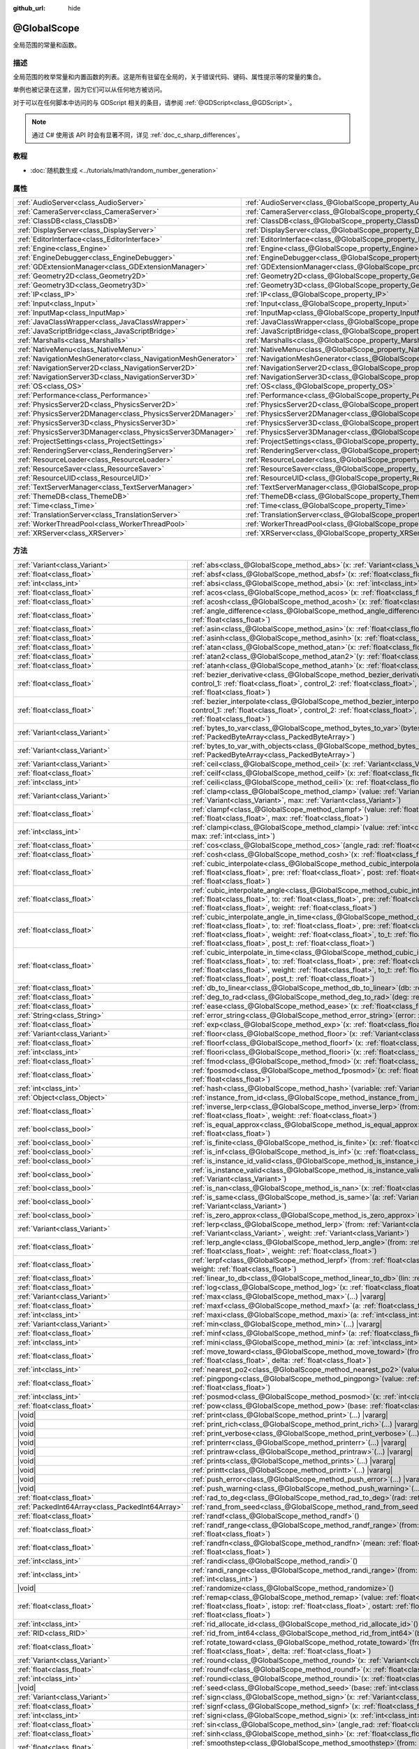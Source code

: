 :github_url: hide

.. DO NOT EDIT THIS FILE!!!
.. Generated automatically from Godot engine sources.
.. Generator: https://github.com/godotengine/godot/tree/4.3/doc/tools/make_rst.py.
.. XML source: https://github.com/godotengine/godot/tree/4.3/doc/classes/@GlobalScope.xml.

.. _class_@GlobalScope:

@GlobalScope
============

全局范围的常量和函数。

.. rst-class:: classref-introduction-group

描述
----

全局范围的枚举常量和内置函数的列表。这是所有驻留在全局的，关于错误代码、键码、属性提示等的常量的集合。

单例也被记录在这里，因为它们可以从任何地方被访问。

对于可以在任何脚本中访问的与 GDScript 相关的条目，请参阅 :ref:`@GDScript<class_@GDScript>`\ 。

.. note::

	通过 C# 使用该 API 时会有显著不同，详见 :ref:`doc_c_sharp_differences`\ 。

.. rst-class:: classref-introduction-group

教程
----

- :doc:`随机数生成 <../tutorials/math/random_number_generation>`

.. rst-class:: classref-reftable-group

属性
----

.. table::
   :widths: auto

   +---------------------------------------------------------------+-------------------------------------------------------------------------------------+
   | :ref:`AudioServer<class_AudioServer>`                         | :ref:`AudioServer<class_@GlobalScope_property_AudioServer>`                         |
   +---------------------------------------------------------------+-------------------------------------------------------------------------------------+
   | :ref:`CameraServer<class_CameraServer>`                       | :ref:`CameraServer<class_@GlobalScope_property_CameraServer>`                       |
   +---------------------------------------------------------------+-------------------------------------------------------------------------------------+
   | :ref:`ClassDB<class_ClassDB>`                                 | :ref:`ClassDB<class_@GlobalScope_property_ClassDB>`                                 |
   +---------------------------------------------------------------+-------------------------------------------------------------------------------------+
   | :ref:`DisplayServer<class_DisplayServer>`                     | :ref:`DisplayServer<class_@GlobalScope_property_DisplayServer>`                     |
   +---------------------------------------------------------------+-------------------------------------------------------------------------------------+
   | :ref:`EditorInterface<class_EditorInterface>`                 | :ref:`EditorInterface<class_@GlobalScope_property_EditorInterface>`                 |
   +---------------------------------------------------------------+-------------------------------------------------------------------------------------+
   | :ref:`Engine<class_Engine>`                                   | :ref:`Engine<class_@GlobalScope_property_Engine>`                                   |
   +---------------------------------------------------------------+-------------------------------------------------------------------------------------+
   | :ref:`EngineDebugger<class_EngineDebugger>`                   | :ref:`EngineDebugger<class_@GlobalScope_property_EngineDebugger>`                   |
   +---------------------------------------------------------------+-------------------------------------------------------------------------------------+
   | :ref:`GDExtensionManager<class_GDExtensionManager>`           | :ref:`GDExtensionManager<class_@GlobalScope_property_GDExtensionManager>`           |
   +---------------------------------------------------------------+-------------------------------------------------------------------------------------+
   | :ref:`Geometry2D<class_Geometry2D>`                           | :ref:`Geometry2D<class_@GlobalScope_property_Geometry2D>`                           |
   +---------------------------------------------------------------+-------------------------------------------------------------------------------------+
   | :ref:`Geometry3D<class_Geometry3D>`                           | :ref:`Geometry3D<class_@GlobalScope_property_Geometry3D>`                           |
   +---------------------------------------------------------------+-------------------------------------------------------------------------------------+
   | :ref:`IP<class_IP>`                                           | :ref:`IP<class_@GlobalScope_property_IP>`                                           |
   +---------------------------------------------------------------+-------------------------------------------------------------------------------------+
   | :ref:`Input<class_Input>`                                     | :ref:`Input<class_@GlobalScope_property_Input>`                                     |
   +---------------------------------------------------------------+-------------------------------------------------------------------------------------+
   | :ref:`InputMap<class_InputMap>`                               | :ref:`InputMap<class_@GlobalScope_property_InputMap>`                               |
   +---------------------------------------------------------------+-------------------------------------------------------------------------------------+
   | :ref:`JavaClassWrapper<class_JavaClassWrapper>`               | :ref:`JavaClassWrapper<class_@GlobalScope_property_JavaClassWrapper>`               |
   +---------------------------------------------------------------+-------------------------------------------------------------------------------------+
   | :ref:`JavaScriptBridge<class_JavaScriptBridge>`               | :ref:`JavaScriptBridge<class_@GlobalScope_property_JavaScriptBridge>`               |
   +---------------------------------------------------------------+-------------------------------------------------------------------------------------+
   | :ref:`Marshalls<class_Marshalls>`                             | :ref:`Marshalls<class_@GlobalScope_property_Marshalls>`                             |
   +---------------------------------------------------------------+-------------------------------------------------------------------------------------+
   | :ref:`NativeMenu<class_NativeMenu>`                           | :ref:`NativeMenu<class_@GlobalScope_property_NativeMenu>`                           |
   +---------------------------------------------------------------+-------------------------------------------------------------------------------------+
   | :ref:`NavigationMeshGenerator<class_NavigationMeshGenerator>` | :ref:`NavigationMeshGenerator<class_@GlobalScope_property_NavigationMeshGenerator>` |
   +---------------------------------------------------------------+-------------------------------------------------------------------------------------+
   | :ref:`NavigationServer2D<class_NavigationServer2D>`           | :ref:`NavigationServer2D<class_@GlobalScope_property_NavigationServer2D>`           |
   +---------------------------------------------------------------+-------------------------------------------------------------------------------------+
   | :ref:`NavigationServer3D<class_NavigationServer3D>`           | :ref:`NavigationServer3D<class_@GlobalScope_property_NavigationServer3D>`           |
   +---------------------------------------------------------------+-------------------------------------------------------------------------------------+
   | :ref:`OS<class_OS>`                                           | :ref:`OS<class_@GlobalScope_property_OS>`                                           |
   +---------------------------------------------------------------+-------------------------------------------------------------------------------------+
   | :ref:`Performance<class_Performance>`                         | :ref:`Performance<class_@GlobalScope_property_Performance>`                         |
   +---------------------------------------------------------------+-------------------------------------------------------------------------------------+
   | :ref:`PhysicsServer2D<class_PhysicsServer2D>`                 | :ref:`PhysicsServer2D<class_@GlobalScope_property_PhysicsServer2D>`                 |
   +---------------------------------------------------------------+-------------------------------------------------------------------------------------+
   | :ref:`PhysicsServer2DManager<class_PhysicsServer2DManager>`   | :ref:`PhysicsServer2DManager<class_@GlobalScope_property_PhysicsServer2DManager>`   |
   +---------------------------------------------------------------+-------------------------------------------------------------------------------------+
   | :ref:`PhysicsServer3D<class_PhysicsServer3D>`                 | :ref:`PhysicsServer3D<class_@GlobalScope_property_PhysicsServer3D>`                 |
   +---------------------------------------------------------------+-------------------------------------------------------------------------------------+
   | :ref:`PhysicsServer3DManager<class_PhysicsServer3DManager>`   | :ref:`PhysicsServer3DManager<class_@GlobalScope_property_PhysicsServer3DManager>`   |
   +---------------------------------------------------------------+-------------------------------------------------------------------------------------+
   | :ref:`ProjectSettings<class_ProjectSettings>`                 | :ref:`ProjectSettings<class_@GlobalScope_property_ProjectSettings>`                 |
   +---------------------------------------------------------------+-------------------------------------------------------------------------------------+
   | :ref:`RenderingServer<class_RenderingServer>`                 | :ref:`RenderingServer<class_@GlobalScope_property_RenderingServer>`                 |
   +---------------------------------------------------------------+-------------------------------------------------------------------------------------+
   | :ref:`ResourceLoader<class_ResourceLoader>`                   | :ref:`ResourceLoader<class_@GlobalScope_property_ResourceLoader>`                   |
   +---------------------------------------------------------------+-------------------------------------------------------------------------------------+
   | :ref:`ResourceSaver<class_ResourceSaver>`                     | :ref:`ResourceSaver<class_@GlobalScope_property_ResourceSaver>`                     |
   +---------------------------------------------------------------+-------------------------------------------------------------------------------------+
   | :ref:`ResourceUID<class_ResourceUID>`                         | :ref:`ResourceUID<class_@GlobalScope_property_ResourceUID>`                         |
   +---------------------------------------------------------------+-------------------------------------------------------------------------------------+
   | :ref:`TextServerManager<class_TextServerManager>`             | :ref:`TextServerManager<class_@GlobalScope_property_TextServerManager>`             |
   +---------------------------------------------------------------+-------------------------------------------------------------------------------------+
   | :ref:`ThemeDB<class_ThemeDB>`                                 | :ref:`ThemeDB<class_@GlobalScope_property_ThemeDB>`                                 |
   +---------------------------------------------------------------+-------------------------------------------------------------------------------------+
   | :ref:`Time<class_Time>`                                       | :ref:`Time<class_@GlobalScope_property_Time>`                                       |
   +---------------------------------------------------------------+-------------------------------------------------------------------------------------+
   | :ref:`TranslationServer<class_TranslationServer>`             | :ref:`TranslationServer<class_@GlobalScope_property_TranslationServer>`             |
   +---------------------------------------------------------------+-------------------------------------------------------------------------------------+
   | :ref:`WorkerThreadPool<class_WorkerThreadPool>`               | :ref:`WorkerThreadPool<class_@GlobalScope_property_WorkerThreadPool>`               |
   +---------------------------------------------------------------+-------------------------------------------------------------------------------------+
   | :ref:`XRServer<class_XRServer>`                               | :ref:`XRServer<class_@GlobalScope_property_XRServer>`                               |
   +---------------------------------------------------------------+-------------------------------------------------------------------------------------+

.. rst-class:: classref-reftable-group

方法
----

.. table::
   :widths: auto

   +-------------------------------------------------+-------------------------------------------------------------------------------------------------------------------------------------------------------------------------------------------------------------------------------------------------------------------------------------------------------------------------------------------------------------------------------------------+
   | :ref:`Variant<class_Variant>`                   | :ref:`abs<class_@GlobalScope_method_abs>`\ (\ x\: :ref:`Variant<class_Variant>`\ )                                                                                                                                                                                                                                                                                                        |
   +-------------------------------------------------+-------------------------------------------------------------------------------------------------------------------------------------------------------------------------------------------------------------------------------------------------------------------------------------------------------------------------------------------------------------------------------------------+
   | :ref:`float<class_float>`                       | :ref:`absf<class_@GlobalScope_method_absf>`\ (\ x\: :ref:`float<class_float>`\ )                                                                                                                                                                                                                                                                                                          |
   +-------------------------------------------------+-------------------------------------------------------------------------------------------------------------------------------------------------------------------------------------------------------------------------------------------------------------------------------------------------------------------------------------------------------------------------------------------+
   | :ref:`int<class_int>`                           | :ref:`absi<class_@GlobalScope_method_absi>`\ (\ x\: :ref:`int<class_int>`\ )                                                                                                                                                                                                                                                                                                              |
   +-------------------------------------------------+-------------------------------------------------------------------------------------------------------------------------------------------------------------------------------------------------------------------------------------------------------------------------------------------------------------------------------------------------------------------------------------------+
   | :ref:`float<class_float>`                       | :ref:`acos<class_@GlobalScope_method_acos>`\ (\ x\: :ref:`float<class_float>`\ )                                                                                                                                                                                                                                                                                                          |
   +-------------------------------------------------+-------------------------------------------------------------------------------------------------------------------------------------------------------------------------------------------------------------------------------------------------------------------------------------------------------------------------------------------------------------------------------------------+
   | :ref:`float<class_float>`                       | :ref:`acosh<class_@GlobalScope_method_acosh>`\ (\ x\: :ref:`float<class_float>`\ )                                                                                                                                                                                                                                                                                                        |
   +-------------------------------------------------+-------------------------------------------------------------------------------------------------------------------------------------------------------------------------------------------------------------------------------------------------------------------------------------------------------------------------------------------------------------------------------------------+
   | :ref:`float<class_float>`                       | :ref:`angle_difference<class_@GlobalScope_method_angle_difference>`\ (\ from\: :ref:`float<class_float>`, to\: :ref:`float<class_float>`\ )                                                                                                                                                                                                                                               |
   +-------------------------------------------------+-------------------------------------------------------------------------------------------------------------------------------------------------------------------------------------------------------------------------------------------------------------------------------------------------------------------------------------------------------------------------------------------+
   | :ref:`float<class_float>`                       | :ref:`asin<class_@GlobalScope_method_asin>`\ (\ x\: :ref:`float<class_float>`\ )                                                                                                                                                                                                                                                                                                          |
   +-------------------------------------------------+-------------------------------------------------------------------------------------------------------------------------------------------------------------------------------------------------------------------------------------------------------------------------------------------------------------------------------------------------------------------------------------------+
   | :ref:`float<class_float>`                       | :ref:`asinh<class_@GlobalScope_method_asinh>`\ (\ x\: :ref:`float<class_float>`\ )                                                                                                                                                                                                                                                                                                        |
   +-------------------------------------------------+-------------------------------------------------------------------------------------------------------------------------------------------------------------------------------------------------------------------------------------------------------------------------------------------------------------------------------------------------------------------------------------------+
   | :ref:`float<class_float>`                       | :ref:`atan<class_@GlobalScope_method_atan>`\ (\ x\: :ref:`float<class_float>`\ )                                                                                                                                                                                                                                                                                                          |
   +-------------------------------------------------+-------------------------------------------------------------------------------------------------------------------------------------------------------------------------------------------------------------------------------------------------------------------------------------------------------------------------------------------------------------------------------------------+
   | :ref:`float<class_float>`                       | :ref:`atan2<class_@GlobalScope_method_atan2>`\ (\ y\: :ref:`float<class_float>`, x\: :ref:`float<class_float>`\ )                                                                                                                                                                                                                                                                         |
   +-------------------------------------------------+-------------------------------------------------------------------------------------------------------------------------------------------------------------------------------------------------------------------------------------------------------------------------------------------------------------------------------------------------------------------------------------------+
   | :ref:`float<class_float>`                       | :ref:`atanh<class_@GlobalScope_method_atanh>`\ (\ x\: :ref:`float<class_float>`\ )                                                                                                                                                                                                                                                                                                        |
   +-------------------------------------------------+-------------------------------------------------------------------------------------------------------------------------------------------------------------------------------------------------------------------------------------------------------------------------------------------------------------------------------------------------------------------------------------------+
   | :ref:`float<class_float>`                       | :ref:`bezier_derivative<class_@GlobalScope_method_bezier_derivative>`\ (\ start\: :ref:`float<class_float>`, control_1\: :ref:`float<class_float>`, control_2\: :ref:`float<class_float>`, end\: :ref:`float<class_float>`, t\: :ref:`float<class_float>`\ )                                                                                                                              |
   +-------------------------------------------------+-------------------------------------------------------------------------------------------------------------------------------------------------------------------------------------------------------------------------------------------------------------------------------------------------------------------------------------------------------------------------------------------+
   | :ref:`float<class_float>`                       | :ref:`bezier_interpolate<class_@GlobalScope_method_bezier_interpolate>`\ (\ start\: :ref:`float<class_float>`, control_1\: :ref:`float<class_float>`, control_2\: :ref:`float<class_float>`, end\: :ref:`float<class_float>`, t\: :ref:`float<class_float>`\ )                                                                                                                            |
   +-------------------------------------------------+-------------------------------------------------------------------------------------------------------------------------------------------------------------------------------------------------------------------------------------------------------------------------------------------------------------------------------------------------------------------------------------------+
   | :ref:`Variant<class_Variant>`                   | :ref:`bytes_to_var<class_@GlobalScope_method_bytes_to_var>`\ (\ bytes\: :ref:`PackedByteArray<class_PackedByteArray>`\ )                                                                                                                                                                                                                                                                  |
   +-------------------------------------------------+-------------------------------------------------------------------------------------------------------------------------------------------------------------------------------------------------------------------------------------------------------------------------------------------------------------------------------------------------------------------------------------------+
   | :ref:`Variant<class_Variant>`                   | :ref:`bytes_to_var_with_objects<class_@GlobalScope_method_bytes_to_var_with_objects>`\ (\ bytes\: :ref:`PackedByteArray<class_PackedByteArray>`\ )                                                                                                                                                                                                                                        |
   +-------------------------------------------------+-------------------------------------------------------------------------------------------------------------------------------------------------------------------------------------------------------------------------------------------------------------------------------------------------------------------------------------------------------------------------------------------+
   | :ref:`Variant<class_Variant>`                   | :ref:`ceil<class_@GlobalScope_method_ceil>`\ (\ x\: :ref:`Variant<class_Variant>`\ )                                                                                                                                                                                                                                                                                                      |
   +-------------------------------------------------+-------------------------------------------------------------------------------------------------------------------------------------------------------------------------------------------------------------------------------------------------------------------------------------------------------------------------------------------------------------------------------------------+
   | :ref:`float<class_float>`                       | :ref:`ceilf<class_@GlobalScope_method_ceilf>`\ (\ x\: :ref:`float<class_float>`\ )                                                                                                                                                                                                                                                                                                        |
   +-------------------------------------------------+-------------------------------------------------------------------------------------------------------------------------------------------------------------------------------------------------------------------------------------------------------------------------------------------------------------------------------------------------------------------------------------------+
   | :ref:`int<class_int>`                           | :ref:`ceili<class_@GlobalScope_method_ceili>`\ (\ x\: :ref:`float<class_float>`\ )                                                                                                                                                                                                                                                                                                        |
   +-------------------------------------------------+-------------------------------------------------------------------------------------------------------------------------------------------------------------------------------------------------------------------------------------------------------------------------------------------------------------------------------------------------------------------------------------------+
   | :ref:`Variant<class_Variant>`                   | :ref:`clamp<class_@GlobalScope_method_clamp>`\ (\ value\: :ref:`Variant<class_Variant>`, min\: :ref:`Variant<class_Variant>`, max\: :ref:`Variant<class_Variant>`\ )                                                                                                                                                                                                                      |
   +-------------------------------------------------+-------------------------------------------------------------------------------------------------------------------------------------------------------------------------------------------------------------------------------------------------------------------------------------------------------------------------------------------------------------------------------------------+
   | :ref:`float<class_float>`                       | :ref:`clampf<class_@GlobalScope_method_clampf>`\ (\ value\: :ref:`float<class_float>`, min\: :ref:`float<class_float>`, max\: :ref:`float<class_float>`\ )                                                                                                                                                                                                                                |
   +-------------------------------------------------+-------------------------------------------------------------------------------------------------------------------------------------------------------------------------------------------------------------------------------------------------------------------------------------------------------------------------------------------------------------------------------------------+
   | :ref:`int<class_int>`                           | :ref:`clampi<class_@GlobalScope_method_clampi>`\ (\ value\: :ref:`int<class_int>`, min\: :ref:`int<class_int>`, max\: :ref:`int<class_int>`\ )                                                                                                                                                                                                                                            |
   +-------------------------------------------------+-------------------------------------------------------------------------------------------------------------------------------------------------------------------------------------------------------------------------------------------------------------------------------------------------------------------------------------------------------------------------------------------+
   | :ref:`float<class_float>`                       | :ref:`cos<class_@GlobalScope_method_cos>`\ (\ angle_rad\: :ref:`float<class_float>`\ )                                                                                                                                                                                                                                                                                                    |
   +-------------------------------------------------+-------------------------------------------------------------------------------------------------------------------------------------------------------------------------------------------------------------------------------------------------------------------------------------------------------------------------------------------------------------------------------------------+
   | :ref:`float<class_float>`                       | :ref:`cosh<class_@GlobalScope_method_cosh>`\ (\ x\: :ref:`float<class_float>`\ )                                                                                                                                                                                                                                                                                                          |
   +-------------------------------------------------+-------------------------------------------------------------------------------------------------------------------------------------------------------------------------------------------------------------------------------------------------------------------------------------------------------------------------------------------------------------------------------------------+
   | :ref:`float<class_float>`                       | :ref:`cubic_interpolate<class_@GlobalScope_method_cubic_interpolate>`\ (\ from\: :ref:`float<class_float>`, to\: :ref:`float<class_float>`, pre\: :ref:`float<class_float>`, post\: :ref:`float<class_float>`, weight\: :ref:`float<class_float>`\ )                                                                                                                                      |
   +-------------------------------------------------+-------------------------------------------------------------------------------------------------------------------------------------------------------------------------------------------------------------------------------------------------------------------------------------------------------------------------------------------------------------------------------------------+
   | :ref:`float<class_float>`                       | :ref:`cubic_interpolate_angle<class_@GlobalScope_method_cubic_interpolate_angle>`\ (\ from\: :ref:`float<class_float>`, to\: :ref:`float<class_float>`, pre\: :ref:`float<class_float>`, post\: :ref:`float<class_float>`, weight\: :ref:`float<class_float>`\ )                                                                                                                          |
   +-------------------------------------------------+-------------------------------------------------------------------------------------------------------------------------------------------------------------------------------------------------------------------------------------------------------------------------------------------------------------------------------------------------------------------------------------------+
   | :ref:`float<class_float>`                       | :ref:`cubic_interpolate_angle_in_time<class_@GlobalScope_method_cubic_interpolate_angle_in_time>`\ (\ from\: :ref:`float<class_float>`, to\: :ref:`float<class_float>`, pre\: :ref:`float<class_float>`, post\: :ref:`float<class_float>`, weight\: :ref:`float<class_float>`, to_t\: :ref:`float<class_float>`, pre_t\: :ref:`float<class_float>`, post_t\: :ref:`float<class_float>`\ ) |
   +-------------------------------------------------+-------------------------------------------------------------------------------------------------------------------------------------------------------------------------------------------------------------------------------------------------------------------------------------------------------------------------------------------------------------------------------------------+
   | :ref:`float<class_float>`                       | :ref:`cubic_interpolate_in_time<class_@GlobalScope_method_cubic_interpolate_in_time>`\ (\ from\: :ref:`float<class_float>`, to\: :ref:`float<class_float>`, pre\: :ref:`float<class_float>`, post\: :ref:`float<class_float>`, weight\: :ref:`float<class_float>`, to_t\: :ref:`float<class_float>`, pre_t\: :ref:`float<class_float>`, post_t\: :ref:`float<class_float>`\ )             |
   +-------------------------------------------------+-------------------------------------------------------------------------------------------------------------------------------------------------------------------------------------------------------------------------------------------------------------------------------------------------------------------------------------------------------------------------------------------+
   | :ref:`float<class_float>`                       | :ref:`db_to_linear<class_@GlobalScope_method_db_to_linear>`\ (\ db\: :ref:`float<class_float>`\ )                                                                                                                                                                                                                                                                                         |
   +-------------------------------------------------+-------------------------------------------------------------------------------------------------------------------------------------------------------------------------------------------------------------------------------------------------------------------------------------------------------------------------------------------------------------------------------------------+
   | :ref:`float<class_float>`                       | :ref:`deg_to_rad<class_@GlobalScope_method_deg_to_rad>`\ (\ deg\: :ref:`float<class_float>`\ )                                                                                                                                                                                                                                                                                            |
   +-------------------------------------------------+-------------------------------------------------------------------------------------------------------------------------------------------------------------------------------------------------------------------------------------------------------------------------------------------------------------------------------------------------------------------------------------------+
   | :ref:`float<class_float>`                       | :ref:`ease<class_@GlobalScope_method_ease>`\ (\ x\: :ref:`float<class_float>`, curve\: :ref:`float<class_float>`\ )                                                                                                                                                                                                                                                                       |
   +-------------------------------------------------+-------------------------------------------------------------------------------------------------------------------------------------------------------------------------------------------------------------------------------------------------------------------------------------------------------------------------------------------------------------------------------------------+
   | :ref:`String<class_String>`                     | :ref:`error_string<class_@GlobalScope_method_error_string>`\ (\ error\: :ref:`int<class_int>`\ )                                                                                                                                                                                                                                                                                          |
   +-------------------------------------------------+-------------------------------------------------------------------------------------------------------------------------------------------------------------------------------------------------------------------------------------------------------------------------------------------------------------------------------------------------------------------------------------------+
   | :ref:`float<class_float>`                       | :ref:`exp<class_@GlobalScope_method_exp>`\ (\ x\: :ref:`float<class_float>`\ )                                                                                                                                                                                                                                                                                                            |
   +-------------------------------------------------+-------------------------------------------------------------------------------------------------------------------------------------------------------------------------------------------------------------------------------------------------------------------------------------------------------------------------------------------------------------------------------------------+
   | :ref:`Variant<class_Variant>`                   | :ref:`floor<class_@GlobalScope_method_floor>`\ (\ x\: :ref:`Variant<class_Variant>`\ )                                                                                                                                                                                                                                                                                                    |
   +-------------------------------------------------+-------------------------------------------------------------------------------------------------------------------------------------------------------------------------------------------------------------------------------------------------------------------------------------------------------------------------------------------------------------------------------------------+
   | :ref:`float<class_float>`                       | :ref:`floorf<class_@GlobalScope_method_floorf>`\ (\ x\: :ref:`float<class_float>`\ )                                                                                                                                                                                                                                                                                                      |
   +-------------------------------------------------+-------------------------------------------------------------------------------------------------------------------------------------------------------------------------------------------------------------------------------------------------------------------------------------------------------------------------------------------------------------------------------------------+
   | :ref:`int<class_int>`                           | :ref:`floori<class_@GlobalScope_method_floori>`\ (\ x\: :ref:`float<class_float>`\ )                                                                                                                                                                                                                                                                                                      |
   +-------------------------------------------------+-------------------------------------------------------------------------------------------------------------------------------------------------------------------------------------------------------------------------------------------------------------------------------------------------------------------------------------------------------------------------------------------+
   | :ref:`float<class_float>`                       | :ref:`fmod<class_@GlobalScope_method_fmod>`\ (\ x\: :ref:`float<class_float>`, y\: :ref:`float<class_float>`\ )                                                                                                                                                                                                                                                                           |
   +-------------------------------------------------+-------------------------------------------------------------------------------------------------------------------------------------------------------------------------------------------------------------------------------------------------------------------------------------------------------------------------------------------------------------------------------------------+
   | :ref:`float<class_float>`                       | :ref:`fposmod<class_@GlobalScope_method_fposmod>`\ (\ x\: :ref:`float<class_float>`, y\: :ref:`float<class_float>`\ )                                                                                                                                                                                                                                                                     |
   +-------------------------------------------------+-------------------------------------------------------------------------------------------------------------------------------------------------------------------------------------------------------------------------------------------------------------------------------------------------------------------------------------------------------------------------------------------+
   | :ref:`int<class_int>`                           | :ref:`hash<class_@GlobalScope_method_hash>`\ (\ variable\: :ref:`Variant<class_Variant>`\ )                                                                                                                                                                                                                                                                                               |
   +-------------------------------------------------+-------------------------------------------------------------------------------------------------------------------------------------------------------------------------------------------------------------------------------------------------------------------------------------------------------------------------------------------------------------------------------------------+
   | :ref:`Object<class_Object>`                     | :ref:`instance_from_id<class_@GlobalScope_method_instance_from_id>`\ (\ instance_id\: :ref:`int<class_int>`\ )                                                                                                                                                                                                                                                                            |
   +-------------------------------------------------+-------------------------------------------------------------------------------------------------------------------------------------------------------------------------------------------------------------------------------------------------------------------------------------------------------------------------------------------------------------------------------------------+
   | :ref:`float<class_float>`                       | :ref:`inverse_lerp<class_@GlobalScope_method_inverse_lerp>`\ (\ from\: :ref:`float<class_float>`, to\: :ref:`float<class_float>`, weight\: :ref:`float<class_float>`\ )                                                                                                                                                                                                                   |
   +-------------------------------------------------+-------------------------------------------------------------------------------------------------------------------------------------------------------------------------------------------------------------------------------------------------------------------------------------------------------------------------------------------------------------------------------------------+
   | :ref:`bool<class_bool>`                         | :ref:`is_equal_approx<class_@GlobalScope_method_is_equal_approx>`\ (\ a\: :ref:`float<class_float>`, b\: :ref:`float<class_float>`\ )                                                                                                                                                                                                                                                     |
   +-------------------------------------------------+-------------------------------------------------------------------------------------------------------------------------------------------------------------------------------------------------------------------------------------------------------------------------------------------------------------------------------------------------------------------------------------------+
   | :ref:`bool<class_bool>`                         | :ref:`is_finite<class_@GlobalScope_method_is_finite>`\ (\ x\: :ref:`float<class_float>`\ )                                                                                                                                                                                                                                                                                                |
   +-------------------------------------------------+-------------------------------------------------------------------------------------------------------------------------------------------------------------------------------------------------------------------------------------------------------------------------------------------------------------------------------------------------------------------------------------------+
   | :ref:`bool<class_bool>`                         | :ref:`is_inf<class_@GlobalScope_method_is_inf>`\ (\ x\: :ref:`float<class_float>`\ )                                                                                                                                                                                                                                                                                                      |
   +-------------------------------------------------+-------------------------------------------------------------------------------------------------------------------------------------------------------------------------------------------------------------------------------------------------------------------------------------------------------------------------------------------------------------------------------------------+
   | :ref:`bool<class_bool>`                         | :ref:`is_instance_id_valid<class_@GlobalScope_method_is_instance_id_valid>`\ (\ id\: :ref:`int<class_int>`\ )                                                                                                                                                                                                                                                                             |
   +-------------------------------------------------+-------------------------------------------------------------------------------------------------------------------------------------------------------------------------------------------------------------------------------------------------------------------------------------------------------------------------------------------------------------------------------------------+
   | :ref:`bool<class_bool>`                         | :ref:`is_instance_valid<class_@GlobalScope_method_is_instance_valid>`\ (\ instance\: :ref:`Variant<class_Variant>`\ )                                                                                                                                                                                                                                                                     |
   +-------------------------------------------------+-------------------------------------------------------------------------------------------------------------------------------------------------------------------------------------------------------------------------------------------------------------------------------------------------------------------------------------------------------------------------------------------+
   | :ref:`bool<class_bool>`                         | :ref:`is_nan<class_@GlobalScope_method_is_nan>`\ (\ x\: :ref:`float<class_float>`\ )                                                                                                                                                                                                                                                                                                      |
   +-------------------------------------------------+-------------------------------------------------------------------------------------------------------------------------------------------------------------------------------------------------------------------------------------------------------------------------------------------------------------------------------------------------------------------------------------------+
   | :ref:`bool<class_bool>`                         | :ref:`is_same<class_@GlobalScope_method_is_same>`\ (\ a\: :ref:`Variant<class_Variant>`, b\: :ref:`Variant<class_Variant>`\ )                                                                                                                                                                                                                                                             |
   +-------------------------------------------------+-------------------------------------------------------------------------------------------------------------------------------------------------------------------------------------------------------------------------------------------------------------------------------------------------------------------------------------------------------------------------------------------+
   | :ref:`bool<class_bool>`                         | :ref:`is_zero_approx<class_@GlobalScope_method_is_zero_approx>`\ (\ x\: :ref:`float<class_float>`\ )                                                                                                                                                                                                                                                                                      |
   +-------------------------------------------------+-------------------------------------------------------------------------------------------------------------------------------------------------------------------------------------------------------------------------------------------------------------------------------------------------------------------------------------------------------------------------------------------+
   | :ref:`Variant<class_Variant>`                   | :ref:`lerp<class_@GlobalScope_method_lerp>`\ (\ from\: :ref:`Variant<class_Variant>`, to\: :ref:`Variant<class_Variant>`, weight\: :ref:`Variant<class_Variant>`\ )                                                                                                                                                                                                                       |
   +-------------------------------------------------+-------------------------------------------------------------------------------------------------------------------------------------------------------------------------------------------------------------------------------------------------------------------------------------------------------------------------------------------------------------------------------------------+
   | :ref:`float<class_float>`                       | :ref:`lerp_angle<class_@GlobalScope_method_lerp_angle>`\ (\ from\: :ref:`float<class_float>`, to\: :ref:`float<class_float>`, weight\: :ref:`float<class_float>`\ )                                                                                                                                                                                                                       |
   +-------------------------------------------------+-------------------------------------------------------------------------------------------------------------------------------------------------------------------------------------------------------------------------------------------------------------------------------------------------------------------------------------------------------------------------------------------+
   | :ref:`float<class_float>`                       | :ref:`lerpf<class_@GlobalScope_method_lerpf>`\ (\ from\: :ref:`float<class_float>`, to\: :ref:`float<class_float>`, weight\: :ref:`float<class_float>`\ )                                                                                                                                                                                                                                 |
   +-------------------------------------------------+-------------------------------------------------------------------------------------------------------------------------------------------------------------------------------------------------------------------------------------------------------------------------------------------------------------------------------------------------------------------------------------------+
   | :ref:`float<class_float>`                       | :ref:`linear_to_db<class_@GlobalScope_method_linear_to_db>`\ (\ lin\: :ref:`float<class_float>`\ )                                                                                                                                                                                                                                                                                        |
   +-------------------------------------------------+-------------------------------------------------------------------------------------------------------------------------------------------------------------------------------------------------------------------------------------------------------------------------------------------------------------------------------------------------------------------------------------------+
   | :ref:`float<class_float>`                       | :ref:`log<class_@GlobalScope_method_log>`\ (\ x\: :ref:`float<class_float>`\ )                                                                                                                                                                                                                                                                                                            |
   +-------------------------------------------------+-------------------------------------------------------------------------------------------------------------------------------------------------------------------------------------------------------------------------------------------------------------------------------------------------------------------------------------------------------------------------------------------+
   | :ref:`Variant<class_Variant>`                   | :ref:`max<class_@GlobalScope_method_max>`\ (\ ...\ ) |vararg|                                                                                                                                                                                                                                                                                                                             |
   +-------------------------------------------------+-------------------------------------------------------------------------------------------------------------------------------------------------------------------------------------------------------------------------------------------------------------------------------------------------------------------------------------------------------------------------------------------+
   | :ref:`float<class_float>`                       | :ref:`maxf<class_@GlobalScope_method_maxf>`\ (\ a\: :ref:`float<class_float>`, b\: :ref:`float<class_float>`\ )                                                                                                                                                                                                                                                                           |
   +-------------------------------------------------+-------------------------------------------------------------------------------------------------------------------------------------------------------------------------------------------------------------------------------------------------------------------------------------------------------------------------------------------------------------------------------------------+
   | :ref:`int<class_int>`                           | :ref:`maxi<class_@GlobalScope_method_maxi>`\ (\ a\: :ref:`int<class_int>`, b\: :ref:`int<class_int>`\ )                                                                                                                                                                                                                                                                                   |
   +-------------------------------------------------+-------------------------------------------------------------------------------------------------------------------------------------------------------------------------------------------------------------------------------------------------------------------------------------------------------------------------------------------------------------------------------------------+
   | :ref:`Variant<class_Variant>`                   | :ref:`min<class_@GlobalScope_method_min>`\ (\ ...\ ) |vararg|                                                                                                                                                                                                                                                                                                                             |
   +-------------------------------------------------+-------------------------------------------------------------------------------------------------------------------------------------------------------------------------------------------------------------------------------------------------------------------------------------------------------------------------------------------------------------------------------------------+
   | :ref:`float<class_float>`                       | :ref:`minf<class_@GlobalScope_method_minf>`\ (\ a\: :ref:`float<class_float>`, b\: :ref:`float<class_float>`\ )                                                                                                                                                                                                                                                                           |
   +-------------------------------------------------+-------------------------------------------------------------------------------------------------------------------------------------------------------------------------------------------------------------------------------------------------------------------------------------------------------------------------------------------------------------------------------------------+
   | :ref:`int<class_int>`                           | :ref:`mini<class_@GlobalScope_method_mini>`\ (\ a\: :ref:`int<class_int>`, b\: :ref:`int<class_int>`\ )                                                                                                                                                                                                                                                                                   |
   +-------------------------------------------------+-------------------------------------------------------------------------------------------------------------------------------------------------------------------------------------------------------------------------------------------------------------------------------------------------------------------------------------------------------------------------------------------+
   | :ref:`float<class_float>`                       | :ref:`move_toward<class_@GlobalScope_method_move_toward>`\ (\ from\: :ref:`float<class_float>`, to\: :ref:`float<class_float>`, delta\: :ref:`float<class_float>`\ )                                                                                                                                                                                                                      |
   +-------------------------------------------------+-------------------------------------------------------------------------------------------------------------------------------------------------------------------------------------------------------------------------------------------------------------------------------------------------------------------------------------------------------------------------------------------+
   | :ref:`int<class_int>`                           | :ref:`nearest_po2<class_@GlobalScope_method_nearest_po2>`\ (\ value\: :ref:`int<class_int>`\ )                                                                                                                                                                                                                                                                                            |
   +-------------------------------------------------+-------------------------------------------------------------------------------------------------------------------------------------------------------------------------------------------------------------------------------------------------------------------------------------------------------------------------------------------------------------------------------------------+
   | :ref:`float<class_float>`                       | :ref:`pingpong<class_@GlobalScope_method_pingpong>`\ (\ value\: :ref:`float<class_float>`, length\: :ref:`float<class_float>`\ )                                                                                                                                                                                                                                                          |
   +-------------------------------------------------+-------------------------------------------------------------------------------------------------------------------------------------------------------------------------------------------------------------------------------------------------------------------------------------------------------------------------------------------------------------------------------------------+
   | :ref:`int<class_int>`                           | :ref:`posmod<class_@GlobalScope_method_posmod>`\ (\ x\: :ref:`int<class_int>`, y\: :ref:`int<class_int>`\ )                                                                                                                                                                                                                                                                               |
   +-------------------------------------------------+-------------------------------------------------------------------------------------------------------------------------------------------------------------------------------------------------------------------------------------------------------------------------------------------------------------------------------------------------------------------------------------------+
   | :ref:`float<class_float>`                       | :ref:`pow<class_@GlobalScope_method_pow>`\ (\ base\: :ref:`float<class_float>`, exp\: :ref:`float<class_float>`\ )                                                                                                                                                                                                                                                                        |
   +-------------------------------------------------+-------------------------------------------------------------------------------------------------------------------------------------------------------------------------------------------------------------------------------------------------------------------------------------------------------------------------------------------------------------------------------------------+
   | |void|                                          | :ref:`print<class_@GlobalScope_method_print>`\ (\ ...\ ) |vararg|                                                                                                                                                                                                                                                                                                                         |
   +-------------------------------------------------+-------------------------------------------------------------------------------------------------------------------------------------------------------------------------------------------------------------------------------------------------------------------------------------------------------------------------------------------------------------------------------------------+
   | |void|                                          | :ref:`print_rich<class_@GlobalScope_method_print_rich>`\ (\ ...\ ) |vararg|                                                                                                                                                                                                                                                                                                               |
   +-------------------------------------------------+-------------------------------------------------------------------------------------------------------------------------------------------------------------------------------------------------------------------------------------------------------------------------------------------------------------------------------------------------------------------------------------------+
   | |void|                                          | :ref:`print_verbose<class_@GlobalScope_method_print_verbose>`\ (\ ...\ ) |vararg|                                                                                                                                                                                                                                                                                                         |
   +-------------------------------------------------+-------------------------------------------------------------------------------------------------------------------------------------------------------------------------------------------------------------------------------------------------------------------------------------------------------------------------------------------------------------------------------------------+
   | |void|                                          | :ref:`printerr<class_@GlobalScope_method_printerr>`\ (\ ...\ ) |vararg|                                                                                                                                                                                                                                                                                                                   |
   +-------------------------------------------------+-------------------------------------------------------------------------------------------------------------------------------------------------------------------------------------------------------------------------------------------------------------------------------------------------------------------------------------------------------------------------------------------+
   | |void|                                          | :ref:`printraw<class_@GlobalScope_method_printraw>`\ (\ ...\ ) |vararg|                                                                                                                                                                                                                                                                                                                   |
   +-------------------------------------------------+-------------------------------------------------------------------------------------------------------------------------------------------------------------------------------------------------------------------------------------------------------------------------------------------------------------------------------------------------------------------------------------------+
   | |void|                                          | :ref:`prints<class_@GlobalScope_method_prints>`\ (\ ...\ ) |vararg|                                                                                                                                                                                                                                                                                                                       |
   +-------------------------------------------------+-------------------------------------------------------------------------------------------------------------------------------------------------------------------------------------------------------------------------------------------------------------------------------------------------------------------------------------------------------------------------------------------+
   | |void|                                          | :ref:`printt<class_@GlobalScope_method_printt>`\ (\ ...\ ) |vararg|                                                                                                                                                                                                                                                                                                                       |
   +-------------------------------------------------+-------------------------------------------------------------------------------------------------------------------------------------------------------------------------------------------------------------------------------------------------------------------------------------------------------------------------------------------------------------------------------------------+
   | |void|                                          | :ref:`push_error<class_@GlobalScope_method_push_error>`\ (\ ...\ ) |vararg|                                                                                                                                                                                                                                                                                                               |
   +-------------------------------------------------+-------------------------------------------------------------------------------------------------------------------------------------------------------------------------------------------------------------------------------------------------------------------------------------------------------------------------------------------------------------------------------------------+
   | |void|                                          | :ref:`push_warning<class_@GlobalScope_method_push_warning>`\ (\ ...\ ) |vararg|                                                                                                                                                                                                                                                                                                           |
   +-------------------------------------------------+-------------------------------------------------------------------------------------------------------------------------------------------------------------------------------------------------------------------------------------------------------------------------------------------------------------------------------------------------------------------------------------------+
   | :ref:`float<class_float>`                       | :ref:`rad_to_deg<class_@GlobalScope_method_rad_to_deg>`\ (\ rad\: :ref:`float<class_float>`\ )                                                                                                                                                                                                                                                                                            |
   +-------------------------------------------------+-------------------------------------------------------------------------------------------------------------------------------------------------------------------------------------------------------------------------------------------------------------------------------------------------------------------------------------------------------------------------------------------+
   | :ref:`PackedInt64Array<class_PackedInt64Array>` | :ref:`rand_from_seed<class_@GlobalScope_method_rand_from_seed>`\ (\ seed\: :ref:`int<class_int>`\ )                                                                                                                                                                                                                                                                                       |
   +-------------------------------------------------+-------------------------------------------------------------------------------------------------------------------------------------------------------------------------------------------------------------------------------------------------------------------------------------------------------------------------------------------------------------------------------------------+
   | :ref:`float<class_float>`                       | :ref:`randf<class_@GlobalScope_method_randf>`\ (\ )                                                                                                                                                                                                                                                                                                                                       |
   +-------------------------------------------------+-------------------------------------------------------------------------------------------------------------------------------------------------------------------------------------------------------------------------------------------------------------------------------------------------------------------------------------------------------------------------------------------+
   | :ref:`float<class_float>`                       | :ref:`randf_range<class_@GlobalScope_method_randf_range>`\ (\ from\: :ref:`float<class_float>`, to\: :ref:`float<class_float>`\ )                                                                                                                                                                                                                                                         |
   +-------------------------------------------------+-------------------------------------------------------------------------------------------------------------------------------------------------------------------------------------------------------------------------------------------------------------------------------------------------------------------------------------------------------------------------------------------+
   | :ref:`float<class_float>`                       | :ref:`randfn<class_@GlobalScope_method_randfn>`\ (\ mean\: :ref:`float<class_float>`, deviation\: :ref:`float<class_float>`\ )                                                                                                                                                                                                                                                            |
   +-------------------------------------------------+-------------------------------------------------------------------------------------------------------------------------------------------------------------------------------------------------------------------------------------------------------------------------------------------------------------------------------------------------------------------------------------------+
   | :ref:`int<class_int>`                           | :ref:`randi<class_@GlobalScope_method_randi>`\ (\ )                                                                                                                                                                                                                                                                                                                                       |
   +-------------------------------------------------+-------------------------------------------------------------------------------------------------------------------------------------------------------------------------------------------------------------------------------------------------------------------------------------------------------------------------------------------------------------------------------------------+
   | :ref:`int<class_int>`                           | :ref:`randi_range<class_@GlobalScope_method_randi_range>`\ (\ from\: :ref:`int<class_int>`, to\: :ref:`int<class_int>`\ )                                                                                                                                                                                                                                                                 |
   +-------------------------------------------------+-------------------------------------------------------------------------------------------------------------------------------------------------------------------------------------------------------------------------------------------------------------------------------------------------------------------------------------------------------------------------------------------+
   | |void|                                          | :ref:`randomize<class_@GlobalScope_method_randomize>`\ (\ )                                                                                                                                                                                                                                                                                                                               |
   +-------------------------------------------------+-------------------------------------------------------------------------------------------------------------------------------------------------------------------------------------------------------------------------------------------------------------------------------------------------------------------------------------------------------------------------------------------+
   | :ref:`float<class_float>`                       | :ref:`remap<class_@GlobalScope_method_remap>`\ (\ value\: :ref:`float<class_float>`, istart\: :ref:`float<class_float>`, istop\: :ref:`float<class_float>`, ostart\: :ref:`float<class_float>`, ostop\: :ref:`float<class_float>`\ )                                                                                                                                                      |
   +-------------------------------------------------+-------------------------------------------------------------------------------------------------------------------------------------------------------------------------------------------------------------------------------------------------------------------------------------------------------------------------------------------------------------------------------------------+
   | :ref:`int<class_int>`                           | :ref:`rid_allocate_id<class_@GlobalScope_method_rid_allocate_id>`\ (\ )                                                                                                                                                                                                                                                                                                                   |
   +-------------------------------------------------+-------------------------------------------------------------------------------------------------------------------------------------------------------------------------------------------------------------------------------------------------------------------------------------------------------------------------------------------------------------------------------------------+
   | :ref:`RID<class_RID>`                           | :ref:`rid_from_int64<class_@GlobalScope_method_rid_from_int64>`\ (\ base\: :ref:`int<class_int>`\ )                                                                                                                                                                                                                                                                                       |
   +-------------------------------------------------+-------------------------------------------------------------------------------------------------------------------------------------------------------------------------------------------------------------------------------------------------------------------------------------------------------------------------------------------------------------------------------------------+
   | :ref:`float<class_float>`                       | :ref:`rotate_toward<class_@GlobalScope_method_rotate_toward>`\ (\ from\: :ref:`float<class_float>`, to\: :ref:`float<class_float>`, delta\: :ref:`float<class_float>`\ )                                                                                                                                                                                                                  |
   +-------------------------------------------------+-------------------------------------------------------------------------------------------------------------------------------------------------------------------------------------------------------------------------------------------------------------------------------------------------------------------------------------------------------------------------------------------+
   | :ref:`Variant<class_Variant>`                   | :ref:`round<class_@GlobalScope_method_round>`\ (\ x\: :ref:`Variant<class_Variant>`\ )                                                                                                                                                                                                                                                                                                    |
   +-------------------------------------------------+-------------------------------------------------------------------------------------------------------------------------------------------------------------------------------------------------------------------------------------------------------------------------------------------------------------------------------------------------------------------------------------------+
   | :ref:`float<class_float>`                       | :ref:`roundf<class_@GlobalScope_method_roundf>`\ (\ x\: :ref:`float<class_float>`\ )                                                                                                                                                                                                                                                                                                      |
   +-------------------------------------------------+-------------------------------------------------------------------------------------------------------------------------------------------------------------------------------------------------------------------------------------------------------------------------------------------------------------------------------------------------------------------------------------------+
   | :ref:`int<class_int>`                           | :ref:`roundi<class_@GlobalScope_method_roundi>`\ (\ x\: :ref:`float<class_float>`\ )                                                                                                                                                                                                                                                                                                      |
   +-------------------------------------------------+-------------------------------------------------------------------------------------------------------------------------------------------------------------------------------------------------------------------------------------------------------------------------------------------------------------------------------------------------------------------------------------------+
   | |void|                                          | :ref:`seed<class_@GlobalScope_method_seed>`\ (\ base\: :ref:`int<class_int>`\ )                                                                                                                                                                                                                                                                                                           |
   +-------------------------------------------------+-------------------------------------------------------------------------------------------------------------------------------------------------------------------------------------------------------------------------------------------------------------------------------------------------------------------------------------------------------------------------------------------+
   | :ref:`Variant<class_Variant>`                   | :ref:`sign<class_@GlobalScope_method_sign>`\ (\ x\: :ref:`Variant<class_Variant>`\ )                                                                                                                                                                                                                                                                                                      |
   +-------------------------------------------------+-------------------------------------------------------------------------------------------------------------------------------------------------------------------------------------------------------------------------------------------------------------------------------------------------------------------------------------------------------------------------------------------+
   | :ref:`float<class_float>`                       | :ref:`signf<class_@GlobalScope_method_signf>`\ (\ x\: :ref:`float<class_float>`\ )                                                                                                                                                                                                                                                                                                        |
   +-------------------------------------------------+-------------------------------------------------------------------------------------------------------------------------------------------------------------------------------------------------------------------------------------------------------------------------------------------------------------------------------------------------------------------------------------------+
   | :ref:`int<class_int>`                           | :ref:`signi<class_@GlobalScope_method_signi>`\ (\ x\: :ref:`int<class_int>`\ )                                                                                                                                                                                                                                                                                                            |
   +-------------------------------------------------+-------------------------------------------------------------------------------------------------------------------------------------------------------------------------------------------------------------------------------------------------------------------------------------------------------------------------------------------------------------------------------------------+
   | :ref:`float<class_float>`                       | :ref:`sin<class_@GlobalScope_method_sin>`\ (\ angle_rad\: :ref:`float<class_float>`\ )                                                                                                                                                                                                                                                                                                    |
   +-------------------------------------------------+-------------------------------------------------------------------------------------------------------------------------------------------------------------------------------------------------------------------------------------------------------------------------------------------------------------------------------------------------------------------------------------------+
   | :ref:`float<class_float>`                       | :ref:`sinh<class_@GlobalScope_method_sinh>`\ (\ x\: :ref:`float<class_float>`\ )                                                                                                                                                                                                                                                                                                          |
   +-------------------------------------------------+-------------------------------------------------------------------------------------------------------------------------------------------------------------------------------------------------------------------------------------------------------------------------------------------------------------------------------------------------------------------------------------------+
   | :ref:`float<class_float>`                       | :ref:`smoothstep<class_@GlobalScope_method_smoothstep>`\ (\ from\: :ref:`float<class_float>`, to\: :ref:`float<class_float>`, x\: :ref:`float<class_float>`\ )                                                                                                                                                                                                                            |
   +-------------------------------------------------+-------------------------------------------------------------------------------------------------------------------------------------------------------------------------------------------------------------------------------------------------------------------------------------------------------------------------------------------------------------------------------------------+
   | :ref:`Variant<class_Variant>`                   | :ref:`snapped<class_@GlobalScope_method_snapped>`\ (\ x\: :ref:`Variant<class_Variant>`, step\: :ref:`Variant<class_Variant>`\ )                                                                                                                                                                                                                                                          |
   +-------------------------------------------------+-------------------------------------------------------------------------------------------------------------------------------------------------------------------------------------------------------------------------------------------------------------------------------------------------------------------------------------------------------------------------------------------+
   | :ref:`float<class_float>`                       | :ref:`snappedf<class_@GlobalScope_method_snappedf>`\ (\ x\: :ref:`float<class_float>`, step\: :ref:`float<class_float>`\ )                                                                                                                                                                                                                                                                |
   +-------------------------------------------------+-------------------------------------------------------------------------------------------------------------------------------------------------------------------------------------------------------------------------------------------------------------------------------------------------------------------------------------------------------------------------------------------+
   | :ref:`int<class_int>`                           | :ref:`snappedi<class_@GlobalScope_method_snappedi>`\ (\ x\: :ref:`float<class_float>`, step\: :ref:`int<class_int>`\ )                                                                                                                                                                                                                                                                    |
   +-------------------------------------------------+-------------------------------------------------------------------------------------------------------------------------------------------------------------------------------------------------------------------------------------------------------------------------------------------------------------------------------------------------------------------------------------------+
   | :ref:`float<class_float>`                       | :ref:`sqrt<class_@GlobalScope_method_sqrt>`\ (\ x\: :ref:`float<class_float>`\ )                                                                                                                                                                                                                                                                                                          |
   +-------------------------------------------------+-------------------------------------------------------------------------------------------------------------------------------------------------------------------------------------------------------------------------------------------------------------------------------------------------------------------------------------------------------------------------------------------+
   | :ref:`int<class_int>`                           | :ref:`step_decimals<class_@GlobalScope_method_step_decimals>`\ (\ x\: :ref:`float<class_float>`\ )                                                                                                                                                                                                                                                                                        |
   +-------------------------------------------------+-------------------------------------------------------------------------------------------------------------------------------------------------------------------------------------------------------------------------------------------------------------------------------------------------------------------------------------------------------------------------------------------+
   | :ref:`String<class_String>`                     | :ref:`str<class_@GlobalScope_method_str>`\ (\ ...\ ) |vararg|                                                                                                                                                                                                                                                                                                                             |
   +-------------------------------------------------+-------------------------------------------------------------------------------------------------------------------------------------------------------------------------------------------------------------------------------------------------------------------------------------------------------------------------------------------------------------------------------------------+
   | :ref:`Variant<class_Variant>`                   | :ref:`str_to_var<class_@GlobalScope_method_str_to_var>`\ (\ string\: :ref:`String<class_String>`\ )                                                                                                                                                                                                                                                                                       |
   +-------------------------------------------------+-------------------------------------------------------------------------------------------------------------------------------------------------------------------------------------------------------------------------------------------------------------------------------------------------------------------------------------------------------------------------------------------+
   | :ref:`float<class_float>`                       | :ref:`tan<class_@GlobalScope_method_tan>`\ (\ angle_rad\: :ref:`float<class_float>`\ )                                                                                                                                                                                                                                                                                                    |
   +-------------------------------------------------+-------------------------------------------------------------------------------------------------------------------------------------------------------------------------------------------------------------------------------------------------------------------------------------------------------------------------------------------------------------------------------------------+
   | :ref:`float<class_float>`                       | :ref:`tanh<class_@GlobalScope_method_tanh>`\ (\ x\: :ref:`float<class_float>`\ )                                                                                                                                                                                                                                                                                                          |
   +-------------------------------------------------+-------------------------------------------------------------------------------------------------------------------------------------------------------------------------------------------------------------------------------------------------------------------------------------------------------------------------------------------------------------------------------------------+
   | :ref:`Variant<class_Variant>`                   | :ref:`type_convert<class_@GlobalScope_method_type_convert>`\ (\ variant\: :ref:`Variant<class_Variant>`, type\: :ref:`int<class_int>`\ )                                                                                                                                                                                                                                                  |
   +-------------------------------------------------+-------------------------------------------------------------------------------------------------------------------------------------------------------------------------------------------------------------------------------------------------------------------------------------------------------------------------------------------------------------------------------------------+
   | :ref:`String<class_String>`                     | :ref:`type_string<class_@GlobalScope_method_type_string>`\ (\ type\: :ref:`int<class_int>`\ )                                                                                                                                                                                                                                                                                             |
   +-------------------------------------------------+-------------------------------------------------------------------------------------------------------------------------------------------------------------------------------------------------------------------------------------------------------------------------------------------------------------------------------------------------------------------------------------------+
   | :ref:`int<class_int>`                           | :ref:`typeof<class_@GlobalScope_method_typeof>`\ (\ variable\: :ref:`Variant<class_Variant>`\ )                                                                                                                                                                                                                                                                                           |
   +-------------------------------------------------+-------------------------------------------------------------------------------------------------------------------------------------------------------------------------------------------------------------------------------------------------------------------------------------------------------------------------------------------------------------------------------------------+
   | :ref:`PackedByteArray<class_PackedByteArray>`   | :ref:`var_to_bytes<class_@GlobalScope_method_var_to_bytes>`\ (\ variable\: :ref:`Variant<class_Variant>`\ )                                                                                                                                                                                                                                                                               |
   +-------------------------------------------------+-------------------------------------------------------------------------------------------------------------------------------------------------------------------------------------------------------------------------------------------------------------------------------------------------------------------------------------------------------------------------------------------+
   | :ref:`PackedByteArray<class_PackedByteArray>`   | :ref:`var_to_bytes_with_objects<class_@GlobalScope_method_var_to_bytes_with_objects>`\ (\ variable\: :ref:`Variant<class_Variant>`\ )                                                                                                                                                                                                                                                     |
   +-------------------------------------------------+-------------------------------------------------------------------------------------------------------------------------------------------------------------------------------------------------------------------------------------------------------------------------------------------------------------------------------------------------------------------------------------------+
   | :ref:`String<class_String>`                     | :ref:`var_to_str<class_@GlobalScope_method_var_to_str>`\ (\ variable\: :ref:`Variant<class_Variant>`\ )                                                                                                                                                                                                                                                                                   |
   +-------------------------------------------------+-------------------------------------------------------------------------------------------------------------------------------------------------------------------------------------------------------------------------------------------------------------------------------------------------------------------------------------------------------------------------------------------+
   | :ref:`Variant<class_Variant>`                   | :ref:`weakref<class_@GlobalScope_method_weakref>`\ (\ obj\: :ref:`Variant<class_Variant>`\ )                                                                                                                                                                                                                                                                                              |
   +-------------------------------------------------+-------------------------------------------------------------------------------------------------------------------------------------------------------------------------------------------------------------------------------------------------------------------------------------------------------------------------------------------------------------------------------------------+
   | :ref:`Variant<class_Variant>`                   | :ref:`wrap<class_@GlobalScope_method_wrap>`\ (\ value\: :ref:`Variant<class_Variant>`, min\: :ref:`Variant<class_Variant>`, max\: :ref:`Variant<class_Variant>`\ )                                                                                                                                                                                                                        |
   +-------------------------------------------------+-------------------------------------------------------------------------------------------------------------------------------------------------------------------------------------------------------------------------------------------------------------------------------------------------------------------------------------------------------------------------------------------+
   | :ref:`float<class_float>`                       | :ref:`wrapf<class_@GlobalScope_method_wrapf>`\ (\ value\: :ref:`float<class_float>`, min\: :ref:`float<class_float>`, max\: :ref:`float<class_float>`\ )                                                                                                                                                                                                                                  |
   +-------------------------------------------------+-------------------------------------------------------------------------------------------------------------------------------------------------------------------------------------------------------------------------------------------------------------------------------------------------------------------------------------------------------------------------------------------+
   | :ref:`int<class_int>`                           | :ref:`wrapi<class_@GlobalScope_method_wrapi>`\ (\ value\: :ref:`int<class_int>`, min\: :ref:`int<class_int>`, max\: :ref:`int<class_int>`\ )                                                                                                                                                                                                                                              |
   +-------------------------------------------------+-------------------------------------------------------------------------------------------------------------------------------------------------------------------------------------------------------------------------------------------------------------------------------------------------------------------------------------------------------------------------------------------+

.. rst-class:: classref-section-separator

----

.. rst-class:: classref-descriptions-group

枚举
----

.. _enum_@GlobalScope_Side:

.. rst-class:: classref-enumeration

enum **Side**: :ref:`🔗<enum_@GlobalScope_Side>`

.. _class_@GlobalScope_constant_SIDE_LEFT:

.. rst-class:: classref-enumeration-constant

:ref:`Side<enum_@GlobalScope_Side>` **SIDE_LEFT** = ``0``

左边，常用于 :ref:`Control<class_Control>` 或 :ref:`StyleBox<class_StyleBox>` 的派生类。

.. _class_@GlobalScope_constant_SIDE_TOP:

.. rst-class:: classref-enumeration-constant

:ref:`Side<enum_@GlobalScope_Side>` **SIDE_TOP** = ``1``

顶边，常用于 :ref:`Control<class_Control>` 或 :ref:`StyleBox<class_StyleBox>` 的派生类。

.. _class_@GlobalScope_constant_SIDE_RIGHT:

.. rst-class:: classref-enumeration-constant

:ref:`Side<enum_@GlobalScope_Side>` **SIDE_RIGHT** = ``2``

右边，常用于 :ref:`Control<class_Control>` 或 :ref:`StyleBox<class_StyleBox>` 的派生类。

.. _class_@GlobalScope_constant_SIDE_BOTTOM:

.. rst-class:: classref-enumeration-constant

:ref:`Side<enum_@GlobalScope_Side>` **SIDE_BOTTOM** = ``3``

底边，常用于 :ref:`Control<class_Control>` 或 :ref:`StyleBox<class_StyleBox>` 的派生类。

.. rst-class:: classref-item-separator

----

.. _enum_@GlobalScope_Corner:

.. rst-class:: classref-enumeration

enum **Corner**: :ref:`🔗<enum_@GlobalScope_Corner>`

.. _class_@GlobalScope_constant_CORNER_TOP_LEFT:

.. rst-class:: classref-enumeration-constant

:ref:`Corner<enum_@GlobalScope_Corner>` **CORNER_TOP_LEFT** = ``0``

左上角。

.. _class_@GlobalScope_constant_CORNER_TOP_RIGHT:

.. rst-class:: classref-enumeration-constant

:ref:`Corner<enum_@GlobalScope_Corner>` **CORNER_TOP_RIGHT** = ``1``

右上角。

.. _class_@GlobalScope_constant_CORNER_BOTTOM_RIGHT:

.. rst-class:: classref-enumeration-constant

:ref:`Corner<enum_@GlobalScope_Corner>` **CORNER_BOTTOM_RIGHT** = ``2``

右下角。

.. _class_@GlobalScope_constant_CORNER_BOTTOM_LEFT:

.. rst-class:: classref-enumeration-constant

:ref:`Corner<enum_@GlobalScope_Corner>` **CORNER_BOTTOM_LEFT** = ``3``

左下角。

.. rst-class:: classref-item-separator

----

.. _enum_@GlobalScope_Orientation:

.. rst-class:: classref-enumeration

enum **Orientation**: :ref:`🔗<enum_@GlobalScope_Orientation>`

.. _class_@GlobalScope_constant_VERTICAL:

.. rst-class:: classref-enumeration-constant

:ref:`Orientation<enum_@GlobalScope_Orientation>` **VERTICAL** = ``1``

通用垂直对齐，常用于 :ref:`Separator<class_Separator>`\ 、\ :ref:`ScrollBar<class_ScrollBar>`\ 、\ :ref:`Slider<class_Slider>` 等。

.. _class_@GlobalScope_constant_HORIZONTAL:

.. rst-class:: classref-enumeration-constant

:ref:`Orientation<enum_@GlobalScope_Orientation>` **HORIZONTAL** = ``0``

通用水平对齐，常用于 :ref:`Separator<class_Separator>`\ 、\ :ref:`ScrollBar<class_ScrollBar>`\ 、\ :ref:`Slider<class_Slider>` 等。

.. rst-class:: classref-item-separator

----

.. _enum_@GlobalScope_ClockDirection:

.. rst-class:: classref-enumeration

enum **ClockDirection**: :ref:`🔗<enum_@GlobalScope_ClockDirection>`

.. _class_@GlobalScope_constant_CLOCKWISE:

.. rst-class:: classref-enumeration-constant

:ref:`ClockDirection<enum_@GlobalScope_ClockDirection>` **CLOCKWISE** = ``0``

顺时针旋转。被一些方法使用（例如 :ref:`Image.rotate_90<class_Image_method_rotate_90>`\ ）。

.. _class_@GlobalScope_constant_COUNTERCLOCKWISE:

.. rst-class:: classref-enumeration-constant

:ref:`ClockDirection<enum_@GlobalScope_ClockDirection>` **COUNTERCLOCKWISE** = ``1``

逆时针旋转。被一些方法使用（例如 :ref:`Image.rotate_90<class_Image_method_rotate_90>`\ ）。

.. rst-class:: classref-item-separator

----

.. _enum_@GlobalScope_HorizontalAlignment:

.. rst-class:: classref-enumeration

enum **HorizontalAlignment**: :ref:`🔗<enum_@GlobalScope_HorizontalAlignment>`

.. _class_@GlobalScope_constant_HORIZONTAL_ALIGNMENT_LEFT:

.. rst-class:: classref-enumeration-constant

:ref:`HorizontalAlignment<enum_@GlobalScope_HorizontalAlignment>` **HORIZONTAL_ALIGNMENT_LEFT** = ``0``

水平左对齐，常用于文本派生类。

.. _class_@GlobalScope_constant_HORIZONTAL_ALIGNMENT_CENTER:

.. rst-class:: classref-enumeration-constant

:ref:`HorizontalAlignment<enum_@GlobalScope_HorizontalAlignment>` **HORIZONTAL_ALIGNMENT_CENTER** = ``1``

水平居中对齐，常用于文本派生类。

.. _class_@GlobalScope_constant_HORIZONTAL_ALIGNMENT_RIGHT:

.. rst-class:: classref-enumeration-constant

:ref:`HorizontalAlignment<enum_@GlobalScope_HorizontalAlignment>` **HORIZONTAL_ALIGNMENT_RIGHT** = ``2``

水平右对齐，常用于文本派生类。

.. _class_@GlobalScope_constant_HORIZONTAL_ALIGNMENT_FILL:

.. rst-class:: classref-enumeration-constant

:ref:`HorizontalAlignment<enum_@GlobalScope_HorizontalAlignment>` **HORIZONTAL_ALIGNMENT_FILL** = ``3``

扩展行以适应宽度，常用于文本派生类。

.. rst-class:: classref-item-separator

----

.. _enum_@GlobalScope_VerticalAlignment:

.. rst-class:: classref-enumeration

enum **VerticalAlignment**: :ref:`🔗<enum_@GlobalScope_VerticalAlignment>`

.. _class_@GlobalScope_constant_VERTICAL_ALIGNMENT_TOP:

.. rst-class:: classref-enumeration-constant

:ref:`VerticalAlignment<enum_@GlobalScope_VerticalAlignment>` **VERTICAL_ALIGNMENT_TOP** = ``0``

垂直上对齐，常用于文本派生类。

.. _class_@GlobalScope_constant_VERTICAL_ALIGNMENT_CENTER:

.. rst-class:: classref-enumeration-constant

:ref:`VerticalAlignment<enum_@GlobalScope_VerticalAlignment>` **VERTICAL_ALIGNMENT_CENTER** = ``1``

垂直居中对齐，常用于文本派生类。

.. _class_@GlobalScope_constant_VERTICAL_ALIGNMENT_BOTTOM:

.. rst-class:: classref-enumeration-constant

:ref:`VerticalAlignment<enum_@GlobalScope_VerticalAlignment>` **VERTICAL_ALIGNMENT_BOTTOM** = ``2``

垂直下对齐，常用于文本派生类。

.. _class_@GlobalScope_constant_VERTICAL_ALIGNMENT_FILL:

.. rst-class:: classref-enumeration-constant

:ref:`VerticalAlignment<enum_@GlobalScope_VerticalAlignment>` **VERTICAL_ALIGNMENT_FILL** = ``3``

扩展行以适应高度，通常用于文本派生类。

.. rst-class:: classref-item-separator

----

.. _enum_@GlobalScope_InlineAlignment:

.. rst-class:: classref-enumeration

enum **InlineAlignment**: :ref:`🔗<enum_@GlobalScope_InlineAlignment>`

.. _class_@GlobalScope_constant_INLINE_ALIGNMENT_TOP_TO:

.. rst-class:: classref-enumeration-constant

:ref:`InlineAlignment<enum_@GlobalScope_InlineAlignment>` **INLINE_ALIGNMENT_TOP_TO** = ``0``

将内联对象（例如图像、表格）的顶部与 ``INLINE_ALIGNMENT_TO_*`` 常量指定的文本位置对齐。

.. _class_@GlobalScope_constant_INLINE_ALIGNMENT_CENTER_TO:

.. rst-class:: classref-enumeration-constant

:ref:`InlineAlignment<enum_@GlobalScope_InlineAlignment>` **INLINE_ALIGNMENT_CENTER_TO** = ``1``

将内联对象（例如图像、表格）的中心与 ``INLINE_ALIGNMENT_TO_*`` 常量指定的文本位置对齐。

.. _class_@GlobalScope_constant_INLINE_ALIGNMENT_BASELINE_TO:

.. rst-class:: classref-enumeration-constant

:ref:`InlineAlignment<enum_@GlobalScope_InlineAlignment>` **INLINE_ALIGNMENT_BASELINE_TO** = ``3``

将内联对象（如图像、表格）的基线（用户定义）与\ ``INLINE_ALIGNMENT_TO_*`` 常数指定的文本位置对齐。

.. _class_@GlobalScope_constant_INLINE_ALIGNMENT_BOTTOM_TO:

.. rst-class:: classref-enumeration-constant

:ref:`InlineAlignment<enum_@GlobalScope_InlineAlignment>` **INLINE_ALIGNMENT_BOTTOM_TO** = ``2``

将内联对象（例如图像、表格）的底部与 ``INLINE_ALIGNMENT_TO_*`` 常量指定的文本位置对齐。

.. _class_@GlobalScope_constant_INLINE_ALIGNMENT_TO_TOP:

.. rst-class:: classref-enumeration-constant

:ref:`InlineAlignment<enum_@GlobalScope_InlineAlignment>` **INLINE_ALIGNMENT_TO_TOP** = ``0``

将由 ``INLINE_ALIGNMENT_*_TO`` 常量指定的内联对象（例如图像、表格）的位置与文本顶部对齐。

.. _class_@GlobalScope_constant_INLINE_ALIGNMENT_TO_CENTER:

.. rst-class:: classref-enumeration-constant

:ref:`InlineAlignment<enum_@GlobalScope_InlineAlignment>` **INLINE_ALIGNMENT_TO_CENTER** = ``4``

将由 ``INLINE_ALIGNMENT_*_TO`` 常量指定的内联对象（例如图像、表格）的位置与文本中心对齐。

.. _class_@GlobalScope_constant_INLINE_ALIGNMENT_TO_BASELINE:

.. rst-class:: classref-enumeration-constant

:ref:`InlineAlignment<enum_@GlobalScope_InlineAlignment>` **INLINE_ALIGNMENT_TO_BASELINE** = ``8``

将由 ``INLINE_ALIGNMENT_*_TO`` 常量指定的内联对象（例如图像、表格）的位置与文本基线对齐。

.. _class_@GlobalScope_constant_INLINE_ALIGNMENT_TO_BOTTOM:

.. rst-class:: classref-enumeration-constant

:ref:`InlineAlignment<enum_@GlobalScope_InlineAlignment>` **INLINE_ALIGNMENT_TO_BOTTOM** = ``12``

将内联对象（例如图像、表格）与文本底部对齐。

.. _class_@GlobalScope_constant_INLINE_ALIGNMENT_TOP:

.. rst-class:: classref-enumeration-constant

:ref:`InlineAlignment<enum_@GlobalScope_InlineAlignment>` **INLINE_ALIGNMENT_TOP** = ``0``

将内联对象（例如图像、表格）的顶部与文本的顶部对齐。等效于 ``INLINE_ALIGNMENT_TOP_TO | INLINE_ALIGNMENT_TO_TOP``\ 。

.. _class_@GlobalScope_constant_INLINE_ALIGNMENT_CENTER:

.. rst-class:: classref-enumeration-constant

:ref:`InlineAlignment<enum_@GlobalScope_InlineAlignment>` **INLINE_ALIGNMENT_CENTER** = ``5``

将内联对象（例如图像、表格）的中心与文本的中心对齐。相当于 ``INLINE_ALIGNMENT_CENTER_TO | INLINE_ALIGNMENT_TO_CENTER``\ 。

.. _class_@GlobalScope_constant_INLINE_ALIGNMENT_BOTTOM:

.. rst-class:: classref-enumeration-constant

:ref:`InlineAlignment<enum_@GlobalScope_InlineAlignment>` **INLINE_ALIGNMENT_BOTTOM** = ``14``

将内联对象（例如图像、表格）的底部与文本底部对齐。等效于 ``INLINE_ALIGNMENT_BOTTOM_TO | INLINE_ALIGNMENT_TO_BOTTOM``\ 。

.. _class_@GlobalScope_constant_INLINE_ALIGNMENT_IMAGE_MASK:

.. rst-class:: classref-enumeration-constant

:ref:`InlineAlignment<enum_@GlobalScope_InlineAlignment>` **INLINE_ALIGNMENT_IMAGE_MASK** = ``3``

用于 ``INLINE_ALIGNMENT_*_TO`` 对齐常量的位掩码。

.. _class_@GlobalScope_constant_INLINE_ALIGNMENT_TEXT_MASK:

.. rst-class:: classref-enumeration-constant

:ref:`InlineAlignment<enum_@GlobalScope_InlineAlignment>` **INLINE_ALIGNMENT_TEXT_MASK** = ``12``

用于 ``INLINE_ALIGNMENT_TO_*`` 对齐常量的位掩码。

.. rst-class:: classref-item-separator

----

.. _enum_@GlobalScope_EulerOrder:

.. rst-class:: classref-enumeration

enum **EulerOrder**: :ref:`🔗<enum_@GlobalScope_EulerOrder>`

.. _class_@GlobalScope_constant_EULER_ORDER_XYZ:

.. rst-class:: classref-enumeration-constant

:ref:`EulerOrder<enum_@GlobalScope_EulerOrder>` **EULER_ORDER_XYZ** = ``0``

指定欧拉角应按 XYZ 顺序排列。组合时，顺序为 X、Y、Z。分解时，顺序相反，先 Z，再 Y，最后 X。

.. _class_@GlobalScope_constant_EULER_ORDER_XZY:

.. rst-class:: classref-enumeration-constant

:ref:`EulerOrder<enum_@GlobalScope_EulerOrder>` **EULER_ORDER_XZY** = ``1``

指定欧拉角应按 XZY 顺序排列。组合时，顺序为 X、Z、Y。分解时，顺序相反，先 Y，再 Z，最后 X。

.. _class_@GlobalScope_constant_EULER_ORDER_YXZ:

.. rst-class:: classref-enumeration-constant

:ref:`EulerOrder<enum_@GlobalScope_EulerOrder>` **EULER_ORDER_YXZ** = ``2``

指定欧拉角应按 YXZ 顺序排列。组合时，顺序为 Y、X、Z。分解时，顺序相反，先 Z，再 X，最后 Y。

.. _class_@GlobalScope_constant_EULER_ORDER_YZX:

.. rst-class:: classref-enumeration-constant

:ref:`EulerOrder<enum_@GlobalScope_EulerOrder>` **EULER_ORDER_YZX** = ``3``

指定欧拉角应按 YZX 顺序排列。组合时，顺序为 Y、Z、X。分解时，顺序相反，先 X，再 Z，最后 Y。

.. _class_@GlobalScope_constant_EULER_ORDER_ZXY:

.. rst-class:: classref-enumeration-constant

:ref:`EulerOrder<enum_@GlobalScope_EulerOrder>` **EULER_ORDER_ZXY** = ``4``

指定欧拉角应按 ZXY 顺序排列。组合时，顺序为 Z、X、Y。分解时，顺序相反，先 Y，再 X，最后 Z。

.. _class_@GlobalScope_constant_EULER_ORDER_ZYX:

.. rst-class:: classref-enumeration-constant

:ref:`EulerOrder<enum_@GlobalScope_EulerOrder>` **EULER_ORDER_ZYX** = ``5``

指定欧拉角应按 ZYX 顺序排列。组合时，顺序为 Z、Y、X。分解时，顺序相反，先 X，再 Y，最后 Z。

.. rst-class:: classref-item-separator

----

.. _enum_@GlobalScope_Key:

.. rst-class:: classref-enumeration

enum **Key**: :ref:`🔗<enum_@GlobalScope_Key>`

.. _class_@GlobalScope_constant_KEY_NONE:

.. rst-class:: classref-enumeration-constant

:ref:`Key<enum_@GlobalScope_Key>` **KEY_NONE** = ``0``

与任何键都不对应的枚举值。这用于初始化具有通用状态的 :ref:`Key<enum_@GlobalScope_Key>` 属性。

.. _class_@GlobalScope_constant_KEY_SPECIAL:

.. rst-class:: classref-enumeration-constant

:ref:`Key<enum_@GlobalScope_Key>` **KEY_SPECIAL** = ``4194304``

应用此位的键码不可打印。

.. _class_@GlobalScope_constant_KEY_ESCAPE:

.. rst-class:: classref-enumeration-constant

:ref:`Key<enum_@GlobalScope_Key>` **KEY_ESCAPE** = ``4194305``

ESC 键。

.. _class_@GlobalScope_constant_KEY_TAB:

.. rst-class:: classref-enumeration-constant

:ref:`Key<enum_@GlobalScope_Key>` **KEY_TAB** = ``4194306``

Tab 键。

.. _class_@GlobalScope_constant_KEY_BACKTAB:

.. rst-class:: classref-enumeration-constant

:ref:`Key<enum_@GlobalScope_Key>` **KEY_BACKTAB** = ``4194307``

Shift + Tab 键。

.. _class_@GlobalScope_constant_KEY_BACKSPACE:

.. rst-class:: classref-enumeration-constant

:ref:`Key<enum_@GlobalScope_Key>` **KEY_BACKSPACE** = ``4194308``

退格键。

.. _class_@GlobalScope_constant_KEY_ENTER:

.. rst-class:: classref-enumeration-constant

:ref:`Key<enum_@GlobalScope_Key>` **KEY_ENTER** = ``4194309``

回车键（位于主键盘）。

.. _class_@GlobalScope_constant_KEY_KP_ENTER:

.. rst-class:: classref-enumeration-constant

:ref:`Key<enum_@GlobalScope_Key>` **KEY_KP_ENTER** = ``4194310``

小键盘区的回车键。

.. _class_@GlobalScope_constant_KEY_INSERT:

.. rst-class:: classref-enumeration-constant

:ref:`Key<enum_@GlobalScope_Key>` **KEY_INSERT** = ``4194311``

Insert 键。

.. _class_@GlobalScope_constant_KEY_DELETE:

.. rst-class:: classref-enumeration-constant

:ref:`Key<enum_@GlobalScope_Key>` **KEY_DELETE** = ``4194312``

Delete 键。

.. _class_@GlobalScope_constant_KEY_PAUSE:

.. rst-class:: classref-enumeration-constant

:ref:`Key<enum_@GlobalScope_Key>` **KEY_PAUSE** = ``4194313``

Pause 键。

.. _class_@GlobalScope_constant_KEY_PRINT:

.. rst-class:: classref-enumeration-constant

:ref:`Key<enum_@GlobalScope_Key>` **KEY_PRINT** = ``4194314``

Print Screen 键。

.. _class_@GlobalScope_constant_KEY_SYSREQ:

.. rst-class:: classref-enumeration-constant

:ref:`Key<enum_@GlobalScope_Key>` **KEY_SYSREQ** = ``4194315``

System Request 键。

.. _class_@GlobalScope_constant_KEY_CLEAR:

.. rst-class:: classref-enumeration-constant

:ref:`Key<enum_@GlobalScope_Key>` **KEY_CLEAR** = ``4194316``

Clear 键。

.. _class_@GlobalScope_constant_KEY_HOME:

.. rst-class:: classref-enumeration-constant

:ref:`Key<enum_@GlobalScope_Key>` **KEY_HOME** = ``4194317``

Home 键。

.. _class_@GlobalScope_constant_KEY_END:

.. rst-class:: classref-enumeration-constant

:ref:`Key<enum_@GlobalScope_Key>` **KEY_END** = ``4194318``

End 键。

.. _class_@GlobalScope_constant_KEY_LEFT:

.. rst-class:: classref-enumeration-constant

:ref:`Key<enum_@GlobalScope_Key>` **KEY_LEFT** = ``4194319``

左方向键。

.. _class_@GlobalScope_constant_KEY_UP:

.. rst-class:: classref-enumeration-constant

:ref:`Key<enum_@GlobalScope_Key>` **KEY_UP** = ``4194320``

上方向键。

.. _class_@GlobalScope_constant_KEY_RIGHT:

.. rst-class:: classref-enumeration-constant

:ref:`Key<enum_@GlobalScope_Key>` **KEY_RIGHT** = ``4194321``

右方向键。

.. _class_@GlobalScope_constant_KEY_DOWN:

.. rst-class:: classref-enumeration-constant

:ref:`Key<enum_@GlobalScope_Key>` **KEY_DOWN** = ``4194322``

下方向键。

.. _class_@GlobalScope_constant_KEY_PAGEUP:

.. rst-class:: classref-enumeration-constant

:ref:`Key<enum_@GlobalScope_Key>` **KEY_PAGEUP** = ``4194323``

Page Up 键。

.. _class_@GlobalScope_constant_KEY_PAGEDOWN:

.. rst-class:: classref-enumeration-constant

:ref:`Key<enum_@GlobalScope_Key>` **KEY_PAGEDOWN** = ``4194324``

Page Down 键。

.. _class_@GlobalScope_constant_KEY_SHIFT:

.. rst-class:: classref-enumeration-constant

:ref:`Key<enum_@GlobalScope_Key>` **KEY_SHIFT** = ``4194325``

Shift 键。

.. _class_@GlobalScope_constant_KEY_CTRL:

.. rst-class:: classref-enumeration-constant

:ref:`Key<enum_@GlobalScope_Key>` **KEY_CTRL** = ``4194326``

Control 键。

.. _class_@GlobalScope_constant_KEY_META:

.. rst-class:: classref-enumeration-constant

:ref:`Key<enum_@GlobalScope_Key>` **KEY_META** = ``4194327``

Meta 键。

.. _class_@GlobalScope_constant_KEY_ALT:

.. rst-class:: classref-enumeration-constant

:ref:`Key<enum_@GlobalScope_Key>` **KEY_ALT** = ``4194328``

Alt 键。

.. _class_@GlobalScope_constant_KEY_CAPSLOCK:

.. rst-class:: classref-enumeration-constant

:ref:`Key<enum_@GlobalScope_Key>` **KEY_CAPSLOCK** = ``4194329``

Caps Lock 键。

.. _class_@GlobalScope_constant_KEY_NUMLOCK:

.. rst-class:: classref-enumeration-constant

:ref:`Key<enum_@GlobalScope_Key>` **KEY_NUMLOCK** = ``4194330``

Num Lock 键。

.. _class_@GlobalScope_constant_KEY_SCROLLLOCK:

.. rst-class:: classref-enumeration-constant

:ref:`Key<enum_@GlobalScope_Key>` **KEY_SCROLLLOCK** = ``4194331``

Scroll Lock 键。

.. _class_@GlobalScope_constant_KEY_F1:

.. rst-class:: classref-enumeration-constant

:ref:`Key<enum_@GlobalScope_Key>` **KEY_F1** = ``4194332``

F1 键。

.. _class_@GlobalScope_constant_KEY_F2:

.. rst-class:: classref-enumeration-constant

:ref:`Key<enum_@GlobalScope_Key>` **KEY_F2** = ``4194333``

F2 键。

.. _class_@GlobalScope_constant_KEY_F3:

.. rst-class:: classref-enumeration-constant

:ref:`Key<enum_@GlobalScope_Key>` **KEY_F3** = ``4194334``

F3 键。

.. _class_@GlobalScope_constant_KEY_F4:

.. rst-class:: classref-enumeration-constant

:ref:`Key<enum_@GlobalScope_Key>` **KEY_F4** = ``4194335``

F4 键。

.. _class_@GlobalScope_constant_KEY_F5:

.. rst-class:: classref-enumeration-constant

:ref:`Key<enum_@GlobalScope_Key>` **KEY_F5** = ``4194336``

F5 键。

.. _class_@GlobalScope_constant_KEY_F6:

.. rst-class:: classref-enumeration-constant

:ref:`Key<enum_@GlobalScope_Key>` **KEY_F6** = ``4194337``

F6 键。

.. _class_@GlobalScope_constant_KEY_F7:

.. rst-class:: classref-enumeration-constant

:ref:`Key<enum_@GlobalScope_Key>` **KEY_F7** = ``4194338``

F7 键。

.. _class_@GlobalScope_constant_KEY_F8:

.. rst-class:: classref-enumeration-constant

:ref:`Key<enum_@GlobalScope_Key>` **KEY_F8** = ``4194339``

F8 键。

.. _class_@GlobalScope_constant_KEY_F9:

.. rst-class:: classref-enumeration-constant

:ref:`Key<enum_@GlobalScope_Key>` **KEY_F9** = ``4194340``

F9 键。

.. _class_@GlobalScope_constant_KEY_F10:

.. rst-class:: classref-enumeration-constant

:ref:`Key<enum_@GlobalScope_Key>` **KEY_F10** = ``4194341``

F10 键。

.. _class_@GlobalScope_constant_KEY_F11:

.. rst-class:: classref-enumeration-constant

:ref:`Key<enum_@GlobalScope_Key>` **KEY_F11** = ``4194342``

F11 键。

.. _class_@GlobalScope_constant_KEY_F12:

.. rst-class:: classref-enumeration-constant

:ref:`Key<enum_@GlobalScope_Key>` **KEY_F12** = ``4194343``

F12 键。

.. _class_@GlobalScope_constant_KEY_F13:

.. rst-class:: classref-enumeration-constant

:ref:`Key<enum_@GlobalScope_Key>` **KEY_F13** = ``4194344``

F13 键。

.. _class_@GlobalScope_constant_KEY_F14:

.. rst-class:: classref-enumeration-constant

:ref:`Key<enum_@GlobalScope_Key>` **KEY_F14** = ``4194345``

F14 键。

.. _class_@GlobalScope_constant_KEY_F15:

.. rst-class:: classref-enumeration-constant

:ref:`Key<enum_@GlobalScope_Key>` **KEY_F15** = ``4194346``

F15 键。

.. _class_@GlobalScope_constant_KEY_F16:

.. rst-class:: classref-enumeration-constant

:ref:`Key<enum_@GlobalScope_Key>` **KEY_F16** = ``4194347``

F16 键。

.. _class_@GlobalScope_constant_KEY_F17:

.. rst-class:: classref-enumeration-constant

:ref:`Key<enum_@GlobalScope_Key>` **KEY_F17** = ``4194348``

F17 键。

.. _class_@GlobalScope_constant_KEY_F18:

.. rst-class:: classref-enumeration-constant

:ref:`Key<enum_@GlobalScope_Key>` **KEY_F18** = ``4194349``

F18 键。

.. _class_@GlobalScope_constant_KEY_F19:

.. rst-class:: classref-enumeration-constant

:ref:`Key<enum_@GlobalScope_Key>` **KEY_F19** = ``4194350``

F19 键。

.. _class_@GlobalScope_constant_KEY_F20:

.. rst-class:: classref-enumeration-constant

:ref:`Key<enum_@GlobalScope_Key>` **KEY_F20** = ``4194351``

F20 键。

.. _class_@GlobalScope_constant_KEY_F21:

.. rst-class:: classref-enumeration-constant

:ref:`Key<enum_@GlobalScope_Key>` **KEY_F21** = ``4194352``

F21 键。

.. _class_@GlobalScope_constant_KEY_F22:

.. rst-class:: classref-enumeration-constant

:ref:`Key<enum_@GlobalScope_Key>` **KEY_F22** = ``4194353``

F22 键。

.. _class_@GlobalScope_constant_KEY_F23:

.. rst-class:: classref-enumeration-constant

:ref:`Key<enum_@GlobalScope_Key>` **KEY_F23** = ``4194354``

F23 键。

.. _class_@GlobalScope_constant_KEY_F24:

.. rst-class:: classref-enumeration-constant

:ref:`Key<enum_@GlobalScope_Key>` **KEY_F24** = ``4194355``

F24 键。

.. _class_@GlobalScope_constant_KEY_F25:

.. rst-class:: classref-enumeration-constant

:ref:`Key<enum_@GlobalScope_Key>` **KEY_F25** = ``4194356``

F25 键。由于 Windows 限制，仅支持 macOS 和 Linux。

.. _class_@GlobalScope_constant_KEY_F26:

.. rst-class:: classref-enumeration-constant

:ref:`Key<enum_@GlobalScope_Key>` **KEY_F26** = ``4194357``

F26 键。由于 Windows 限制，仅支持 macOS 和 Linux。

.. _class_@GlobalScope_constant_KEY_F27:

.. rst-class:: classref-enumeration-constant

:ref:`Key<enum_@GlobalScope_Key>` **KEY_F27** = ``4194358``

F27 键。由于 Windows 限制，仅支持 macOS 和 Linux。

.. _class_@GlobalScope_constant_KEY_F28:

.. rst-class:: classref-enumeration-constant

:ref:`Key<enum_@GlobalScope_Key>` **KEY_F28** = ``4194359``

F28 键。由于 Windows 限制，仅支持 macOS 和 Linux。

.. _class_@GlobalScope_constant_KEY_F29:

.. rst-class:: classref-enumeration-constant

:ref:`Key<enum_@GlobalScope_Key>` **KEY_F29** = ``4194360``

F29 键。由于 Windows 限制，仅支持 macOS 和 Linux。

.. _class_@GlobalScope_constant_KEY_F30:

.. rst-class:: classref-enumeration-constant

:ref:`Key<enum_@GlobalScope_Key>` **KEY_F30** = ``4194361``

F30 键。由于 Windows 限制，仅支持 macOS 和 Linux。

.. _class_@GlobalScope_constant_KEY_F31:

.. rst-class:: classref-enumeration-constant

:ref:`Key<enum_@GlobalScope_Key>` **KEY_F31** = ``4194362``

F31 键。由于 Windows 限制，仅支持 macOS 和 Linux。

.. _class_@GlobalScope_constant_KEY_F32:

.. rst-class:: classref-enumeration-constant

:ref:`Key<enum_@GlobalScope_Key>` **KEY_F32** = ``4194363``

F32 键。由于 Windows 限制，仅支持 macOS 和 Linux。

.. _class_@GlobalScope_constant_KEY_F33:

.. rst-class:: classref-enumeration-constant

:ref:`Key<enum_@GlobalScope_Key>` **KEY_F33** = ``4194364``

F33 键。由于 Windows 限制，仅支持 macOS 和 Linux。

.. _class_@GlobalScope_constant_KEY_F34:

.. rst-class:: classref-enumeration-constant

:ref:`Key<enum_@GlobalScope_Key>` **KEY_F34** = ``4194365``

F34 键。由于 Windows 限制，仅支持 macOS 和 Linux。

.. _class_@GlobalScope_constant_KEY_F35:

.. rst-class:: classref-enumeration-constant

:ref:`Key<enum_@GlobalScope_Key>` **KEY_F35** = ``4194366``

F35 键。由于 Windows 限制，仅支持 macOS 和 Linux。

.. _class_@GlobalScope_constant_KEY_KP_MULTIPLY:

.. rst-class:: classref-enumeration-constant

:ref:`Key<enum_@GlobalScope_Key>` **KEY_KP_MULTIPLY** = ``4194433``

小键盘的星键/乘以键（\*）。

.. _class_@GlobalScope_constant_KEY_KP_DIVIDE:

.. rst-class:: classref-enumeration-constant

:ref:`Key<enum_@GlobalScope_Key>` **KEY_KP_DIVIDE** = ``4194434``

小键盘的除以键（/）。

.. _class_@GlobalScope_constant_KEY_KP_SUBTRACT:

.. rst-class:: classref-enumeration-constant

:ref:`Key<enum_@GlobalScope_Key>` **KEY_KP_SUBTRACT** = ``4194435``

小键盘的减号键（-）。

.. _class_@GlobalScope_constant_KEY_KP_PERIOD:

.. rst-class:: classref-enumeration-constant

:ref:`Key<enum_@GlobalScope_Key>` **KEY_KP_PERIOD** = ``4194436``

小键盘的点键（.）。

.. _class_@GlobalScope_constant_KEY_KP_ADD:

.. rst-class:: classref-enumeration-constant

:ref:`Key<enum_@GlobalScope_Key>` **KEY_KP_ADD** = ``4194437``

小键盘的加号键（+）。

.. _class_@GlobalScope_constant_KEY_KP_0:

.. rst-class:: classref-enumeration-constant

:ref:`Key<enum_@GlobalScope_Key>` **KEY_KP_0** = ``4194438``

小键盘的数字 0。

.. _class_@GlobalScope_constant_KEY_KP_1:

.. rst-class:: classref-enumeration-constant

:ref:`Key<enum_@GlobalScope_Key>` **KEY_KP_1** = ``4194439``

小键盘的数字 1。

.. _class_@GlobalScope_constant_KEY_KP_2:

.. rst-class:: classref-enumeration-constant

:ref:`Key<enum_@GlobalScope_Key>` **KEY_KP_2** = ``4194440``

小键盘的数字 2。

.. _class_@GlobalScope_constant_KEY_KP_3:

.. rst-class:: classref-enumeration-constant

:ref:`Key<enum_@GlobalScope_Key>` **KEY_KP_3** = ``4194441``

小键盘的数字 3。

.. _class_@GlobalScope_constant_KEY_KP_4:

.. rst-class:: classref-enumeration-constant

:ref:`Key<enum_@GlobalScope_Key>` **KEY_KP_4** = ``4194442``

小键盘的数字 4。

.. _class_@GlobalScope_constant_KEY_KP_5:

.. rst-class:: classref-enumeration-constant

:ref:`Key<enum_@GlobalScope_Key>` **KEY_KP_5** = ``4194443``

小键盘的数字 5。

.. _class_@GlobalScope_constant_KEY_KP_6:

.. rst-class:: classref-enumeration-constant

:ref:`Key<enum_@GlobalScope_Key>` **KEY_KP_6** = ``4194444``

小键盘的数字 6。

.. _class_@GlobalScope_constant_KEY_KP_7:

.. rst-class:: classref-enumeration-constant

:ref:`Key<enum_@GlobalScope_Key>` **KEY_KP_7** = ``4194445``

小键盘的数字 7。

.. _class_@GlobalScope_constant_KEY_KP_8:

.. rst-class:: classref-enumeration-constant

:ref:`Key<enum_@GlobalScope_Key>` **KEY_KP_8** = ``4194446``

小键盘的数字 8。

.. _class_@GlobalScope_constant_KEY_KP_9:

.. rst-class:: classref-enumeration-constant

:ref:`Key<enum_@GlobalScope_Key>` **KEY_KP_9** = ``4194447``

小键盘的数字 9。

.. _class_@GlobalScope_constant_KEY_MENU:

.. rst-class:: classref-enumeration-constant

:ref:`Key<enum_@GlobalScope_Key>` **KEY_MENU** = ``4194370``

上下文菜单键。

.. _class_@GlobalScope_constant_KEY_HYPER:

.. rst-class:: classref-enumeration-constant

:ref:`Key<enum_@GlobalScope_Key>` **KEY_HYPER** = ``4194371``

超级键。（仅在 Linux/X11 上）。

.. _class_@GlobalScope_constant_KEY_HELP:

.. rst-class:: classref-enumeration-constant

:ref:`Key<enum_@GlobalScope_Key>` **KEY_HELP** = ``4194373``

Help 键。

.. _class_@GlobalScope_constant_KEY_BACK:

.. rst-class:: classref-enumeration-constant

:ref:`Key<enum_@GlobalScope_Key>` **KEY_BACK** = ``4194376``

媒体返回键。不要与 Android 设备上的返回键相混淆。

.. _class_@GlobalScope_constant_KEY_FORWARD:

.. rst-class:: classref-enumeration-constant

:ref:`Key<enum_@GlobalScope_Key>` **KEY_FORWARD** = ``4194377``

媒体前进键。

.. _class_@GlobalScope_constant_KEY_STOP:

.. rst-class:: classref-enumeration-constant

:ref:`Key<enum_@GlobalScope_Key>` **KEY_STOP** = ``4194378``

媒体停止播放键。

.. _class_@GlobalScope_constant_KEY_REFRESH:

.. rst-class:: classref-enumeration-constant

:ref:`Key<enum_@GlobalScope_Key>` **KEY_REFRESH** = ``4194379``

媒体刷新键。

.. _class_@GlobalScope_constant_KEY_VOLUMEDOWN:

.. rst-class:: classref-enumeration-constant

:ref:`Key<enum_@GlobalScope_Key>` **KEY_VOLUMEDOWN** = ``4194380``

音量降低键。

.. _class_@GlobalScope_constant_KEY_VOLUMEMUTE:

.. rst-class:: classref-enumeration-constant

:ref:`Key<enum_@GlobalScope_Key>` **KEY_VOLUMEMUTE** = ``4194381``

静音键。

.. _class_@GlobalScope_constant_KEY_VOLUMEUP:

.. rst-class:: classref-enumeration-constant

:ref:`Key<enum_@GlobalScope_Key>` **KEY_VOLUMEUP** = ``4194382``

音量升高键。

.. _class_@GlobalScope_constant_KEY_MEDIAPLAY:

.. rst-class:: classref-enumeration-constant

:ref:`Key<enum_@GlobalScope_Key>` **KEY_MEDIAPLAY** = ``4194388``

媒体播放键。

.. _class_@GlobalScope_constant_KEY_MEDIASTOP:

.. rst-class:: classref-enumeration-constant

:ref:`Key<enum_@GlobalScope_Key>` **KEY_MEDIASTOP** = ``4194389``

媒体停止播放键。

.. _class_@GlobalScope_constant_KEY_MEDIAPREVIOUS:

.. rst-class:: classref-enumeration-constant

:ref:`Key<enum_@GlobalScope_Key>` **KEY_MEDIAPREVIOUS** = ``4194390``

上一首歌键。

.. _class_@GlobalScope_constant_KEY_MEDIANEXT:

.. rst-class:: classref-enumeration-constant

:ref:`Key<enum_@GlobalScope_Key>` **KEY_MEDIANEXT** = ``4194391``

下一首歌键。

.. _class_@GlobalScope_constant_KEY_MEDIARECORD:

.. rst-class:: classref-enumeration-constant

:ref:`Key<enum_@GlobalScope_Key>` **KEY_MEDIARECORD** = ``4194392``

媒体录制键。

.. _class_@GlobalScope_constant_KEY_HOMEPAGE:

.. rst-class:: classref-enumeration-constant

:ref:`Key<enum_@GlobalScope_Key>` **KEY_HOMEPAGE** = ``4194393``

主页键。

.. _class_@GlobalScope_constant_KEY_FAVORITES:

.. rst-class:: classref-enumeration-constant

:ref:`Key<enum_@GlobalScope_Key>` **KEY_FAVORITES** = ``4194394``

收藏键。

.. _class_@GlobalScope_constant_KEY_SEARCH:

.. rst-class:: classref-enumeration-constant

:ref:`Key<enum_@GlobalScope_Key>` **KEY_SEARCH** = ``4194395``

搜索键。

.. _class_@GlobalScope_constant_KEY_STANDBY:

.. rst-class:: classref-enumeration-constant

:ref:`Key<enum_@GlobalScope_Key>` **KEY_STANDBY** = ``4194396``

Standby 键。

.. _class_@GlobalScope_constant_KEY_OPENURL:

.. rst-class:: classref-enumeration-constant

:ref:`Key<enum_@GlobalScope_Key>` **KEY_OPENURL** = ``4194397``

打开 URL / 启动浏览器键。

.. _class_@GlobalScope_constant_KEY_LAUNCHMAIL:

.. rst-class:: classref-enumeration-constant

:ref:`Key<enum_@GlobalScope_Key>` **KEY_LAUNCHMAIL** = ``4194398``

启动邮箱键。

.. _class_@GlobalScope_constant_KEY_LAUNCHMEDIA:

.. rst-class:: classref-enumeration-constant

:ref:`Key<enum_@GlobalScope_Key>` **KEY_LAUNCHMEDIA** = ``4194399``

启动多媒体键。

.. _class_@GlobalScope_constant_KEY_LAUNCH0:

.. rst-class:: classref-enumeration-constant

:ref:`Key<enum_@GlobalScope_Key>` **KEY_LAUNCH0** = ``4194400``

快捷启动键 0。

.. _class_@GlobalScope_constant_KEY_LAUNCH1:

.. rst-class:: classref-enumeration-constant

:ref:`Key<enum_@GlobalScope_Key>` **KEY_LAUNCH1** = ``4194401``

快捷启动键 1。

.. _class_@GlobalScope_constant_KEY_LAUNCH2:

.. rst-class:: classref-enumeration-constant

:ref:`Key<enum_@GlobalScope_Key>` **KEY_LAUNCH2** = ``4194402``

快捷启动键 2。

.. _class_@GlobalScope_constant_KEY_LAUNCH3:

.. rst-class:: classref-enumeration-constant

:ref:`Key<enum_@GlobalScope_Key>` **KEY_LAUNCH3** = ``4194403``

快捷启动键 3。

.. _class_@GlobalScope_constant_KEY_LAUNCH4:

.. rst-class:: classref-enumeration-constant

:ref:`Key<enum_@GlobalScope_Key>` **KEY_LAUNCH4** = ``4194404``

快捷启动键 4。

.. _class_@GlobalScope_constant_KEY_LAUNCH5:

.. rst-class:: classref-enumeration-constant

:ref:`Key<enum_@GlobalScope_Key>` **KEY_LAUNCH5** = ``4194405``

快捷启动键 5。

.. _class_@GlobalScope_constant_KEY_LAUNCH6:

.. rst-class:: classref-enumeration-constant

:ref:`Key<enum_@GlobalScope_Key>` **KEY_LAUNCH6** = ``4194406``

快捷启动键 6。

.. _class_@GlobalScope_constant_KEY_LAUNCH7:

.. rst-class:: classref-enumeration-constant

:ref:`Key<enum_@GlobalScope_Key>` **KEY_LAUNCH7** = ``4194407``

快捷启动键 7。

.. _class_@GlobalScope_constant_KEY_LAUNCH8:

.. rst-class:: classref-enumeration-constant

:ref:`Key<enum_@GlobalScope_Key>` **KEY_LAUNCH8** = ``4194408``

快捷启动键 8。

.. _class_@GlobalScope_constant_KEY_LAUNCH9:

.. rst-class:: classref-enumeration-constant

:ref:`Key<enum_@GlobalScope_Key>` **KEY_LAUNCH9** = ``4194409``

快捷启动键 9。

.. _class_@GlobalScope_constant_KEY_LAUNCHA:

.. rst-class:: classref-enumeration-constant

:ref:`Key<enum_@GlobalScope_Key>` **KEY_LAUNCHA** = ``4194410``

快捷启动键 A。

.. _class_@GlobalScope_constant_KEY_LAUNCHB:

.. rst-class:: classref-enumeration-constant

:ref:`Key<enum_@GlobalScope_Key>` **KEY_LAUNCHB** = ``4194411``

快捷启动键 B。

.. _class_@GlobalScope_constant_KEY_LAUNCHC:

.. rst-class:: classref-enumeration-constant

:ref:`Key<enum_@GlobalScope_Key>` **KEY_LAUNCHC** = ``4194412``

快捷启动键 C。

.. _class_@GlobalScope_constant_KEY_LAUNCHD:

.. rst-class:: classref-enumeration-constant

:ref:`Key<enum_@GlobalScope_Key>` **KEY_LAUNCHD** = ``4194413``

快捷启动键 D。

.. _class_@GlobalScope_constant_KEY_LAUNCHE:

.. rst-class:: classref-enumeration-constant

:ref:`Key<enum_@GlobalScope_Key>` **KEY_LAUNCHE** = ``4194414``

快捷启动键 E。

.. _class_@GlobalScope_constant_KEY_LAUNCHF:

.. rst-class:: classref-enumeration-constant

:ref:`Key<enum_@GlobalScope_Key>` **KEY_LAUNCHF** = ``4194415``

快捷启动键 F。

.. _class_@GlobalScope_constant_KEY_GLOBE:

.. rst-class:: classref-enumeration-constant

:ref:`Key<enum_@GlobalScope_Key>` **KEY_GLOBE** = ``4194416``

Mac / iPad 键盘上的“地球”键。

.. _class_@GlobalScope_constant_KEY_KEYBOARD:

.. rst-class:: classref-enumeration-constant

:ref:`Key<enum_@GlobalScope_Key>` **KEY_KEYBOARD** = ``4194417``

iPad 键盘上的“屏幕键盘”键。

.. _class_@GlobalScope_constant_KEY_JIS_EISU:

.. rst-class:: classref-enumeration-constant

:ref:`Key<enum_@GlobalScope_Key>` **KEY_JIS_EISU** = ``4194418``

Mac 键盘上的“英数”键。

.. _class_@GlobalScope_constant_KEY_JIS_KANA:

.. rst-class:: classref-enumeration-constant

:ref:`Key<enum_@GlobalScope_Key>` **KEY_JIS_KANA** = ``4194419``

Mac 键盘上的“かな”键。

.. _class_@GlobalScope_constant_KEY_UNKNOWN:

.. rst-class:: classref-enumeration-constant

:ref:`Key<enum_@GlobalScope_Key>` **KEY_UNKNOWN** = ``8388607``

未知键。

.. _class_@GlobalScope_constant_KEY_SPACE:

.. rst-class:: classref-enumeration-constant

:ref:`Key<enum_@GlobalScope_Key>` **KEY_SPACE** = ``32``

空格键。

.. _class_@GlobalScope_constant_KEY_EXCLAM:

.. rst-class:: classref-enumeration-constant

:ref:`Key<enum_@GlobalScope_Key>` **KEY_EXCLAM** = ``33``

! 键。

.. _class_@GlobalScope_constant_KEY_QUOTEDBL:

.. rst-class:: classref-enumeration-constant

:ref:`Key<enum_@GlobalScope_Key>` **KEY_QUOTEDBL** = ``34``

" 键。

.. _class_@GlobalScope_constant_KEY_NUMBERSIGN:

.. rst-class:: classref-enumeration-constant

:ref:`Key<enum_@GlobalScope_Key>` **KEY_NUMBERSIGN** = ``35``

# 键。

.. _class_@GlobalScope_constant_KEY_DOLLAR:

.. rst-class:: classref-enumeration-constant

:ref:`Key<enum_@GlobalScope_Key>` **KEY_DOLLAR** = ``36``

$ 键。

.. _class_@GlobalScope_constant_KEY_PERCENT:

.. rst-class:: classref-enumeration-constant

:ref:`Key<enum_@GlobalScope_Key>` **KEY_PERCENT** = ``37``

% 键。

.. _class_@GlobalScope_constant_KEY_AMPERSAND:

.. rst-class:: classref-enumeration-constant

:ref:`Key<enum_@GlobalScope_Key>` **KEY_AMPERSAND** = ``38``

& 键。

.. _class_@GlobalScope_constant_KEY_APOSTROPHE:

.. rst-class:: classref-enumeration-constant

:ref:`Key<enum_@GlobalScope_Key>` **KEY_APOSTROPHE** = ``39``

' 键。

.. _class_@GlobalScope_constant_KEY_PARENLEFT:

.. rst-class:: classref-enumeration-constant

:ref:`Key<enum_@GlobalScope_Key>` **KEY_PARENLEFT** = ``40``

( 键。

.. _class_@GlobalScope_constant_KEY_PARENRIGHT:

.. rst-class:: classref-enumeration-constant

:ref:`Key<enum_@GlobalScope_Key>` **KEY_PARENRIGHT** = ``41``

) 键。

.. _class_@GlobalScope_constant_KEY_ASTERISK:

.. rst-class:: classref-enumeration-constant

:ref:`Key<enum_@GlobalScope_Key>` **KEY_ASTERISK** = ``42``

\* 键。

.. _class_@GlobalScope_constant_KEY_PLUS:

.. rst-class:: classref-enumeration-constant

:ref:`Key<enum_@GlobalScope_Key>` **KEY_PLUS** = ``43``

+ 键。

.. _class_@GlobalScope_constant_KEY_COMMA:

.. rst-class:: classref-enumeration-constant

:ref:`Key<enum_@GlobalScope_Key>` **KEY_COMMA** = ``44``

, 键。

.. _class_@GlobalScope_constant_KEY_MINUS:

.. rst-class:: classref-enumeration-constant

:ref:`Key<enum_@GlobalScope_Key>` **KEY_MINUS** = ``45``

- 键。

.. _class_@GlobalScope_constant_KEY_PERIOD:

.. rst-class:: classref-enumeration-constant

:ref:`Key<enum_@GlobalScope_Key>` **KEY_PERIOD** = ``46``

. 键。

.. _class_@GlobalScope_constant_KEY_SLASH:

.. rst-class:: classref-enumeration-constant

:ref:`Key<enum_@GlobalScope_Key>` **KEY_SLASH** = ``47``

/ 键。

.. _class_@GlobalScope_constant_KEY_0:

.. rst-class:: classref-enumeration-constant

:ref:`Key<enum_@GlobalScope_Key>` **KEY_0** = ``48``

数字 0 键。

.. _class_@GlobalScope_constant_KEY_1:

.. rst-class:: classref-enumeration-constant

:ref:`Key<enum_@GlobalScope_Key>` **KEY_1** = ``49``

数字 1 键。

.. _class_@GlobalScope_constant_KEY_2:

.. rst-class:: classref-enumeration-constant

:ref:`Key<enum_@GlobalScope_Key>` **KEY_2** = ``50``

数字 2 键。

.. _class_@GlobalScope_constant_KEY_3:

.. rst-class:: classref-enumeration-constant

:ref:`Key<enum_@GlobalScope_Key>` **KEY_3** = ``51``

数字 3 键。

.. _class_@GlobalScope_constant_KEY_4:

.. rst-class:: classref-enumeration-constant

:ref:`Key<enum_@GlobalScope_Key>` **KEY_4** = ``52``

数字 4 键。

.. _class_@GlobalScope_constant_KEY_5:

.. rst-class:: classref-enumeration-constant

:ref:`Key<enum_@GlobalScope_Key>` **KEY_5** = ``53``

数字 5 键。

.. _class_@GlobalScope_constant_KEY_6:

.. rst-class:: classref-enumeration-constant

:ref:`Key<enum_@GlobalScope_Key>` **KEY_6** = ``54``

数字 6 键。

.. _class_@GlobalScope_constant_KEY_7:

.. rst-class:: classref-enumeration-constant

:ref:`Key<enum_@GlobalScope_Key>` **KEY_7** = ``55``

数字 7 键。

.. _class_@GlobalScope_constant_KEY_8:

.. rst-class:: classref-enumeration-constant

:ref:`Key<enum_@GlobalScope_Key>` **KEY_8** = ``56``

数字 8 键。

.. _class_@GlobalScope_constant_KEY_9:

.. rst-class:: classref-enumeration-constant

:ref:`Key<enum_@GlobalScope_Key>` **KEY_9** = ``57``

数字 9 键。

.. _class_@GlobalScope_constant_KEY_COLON:

.. rst-class:: classref-enumeration-constant

:ref:`Key<enum_@GlobalScope_Key>` **KEY_COLON** = ``58``

: 键。

.. _class_@GlobalScope_constant_KEY_SEMICOLON:

.. rst-class:: classref-enumeration-constant

:ref:`Key<enum_@GlobalScope_Key>` **KEY_SEMICOLON** = ``59``

; 键。

.. _class_@GlobalScope_constant_KEY_LESS:

.. rst-class:: classref-enumeration-constant

:ref:`Key<enum_@GlobalScope_Key>` **KEY_LESS** = ``60``

< 键。

.. _class_@GlobalScope_constant_KEY_EQUAL:

.. rst-class:: classref-enumeration-constant

:ref:`Key<enum_@GlobalScope_Key>` **KEY_EQUAL** = ``61``

= 键。

.. _class_@GlobalScope_constant_KEY_GREATER:

.. rst-class:: classref-enumeration-constant

:ref:`Key<enum_@GlobalScope_Key>` **KEY_GREATER** = ``62``

> 键。

.. _class_@GlobalScope_constant_KEY_QUESTION:

.. rst-class:: classref-enumeration-constant

:ref:`Key<enum_@GlobalScope_Key>` **KEY_QUESTION** = ``63``

? 键。

.. _class_@GlobalScope_constant_KEY_AT:

.. rst-class:: classref-enumeration-constant

:ref:`Key<enum_@GlobalScope_Key>` **KEY_AT** = ``64``

@ 键。

.. _class_@GlobalScope_constant_KEY_A:

.. rst-class:: classref-enumeration-constant

:ref:`Key<enum_@GlobalScope_Key>` **KEY_A** = ``65``

A 键。

.. _class_@GlobalScope_constant_KEY_B:

.. rst-class:: classref-enumeration-constant

:ref:`Key<enum_@GlobalScope_Key>` **KEY_B** = ``66``

B 键。

.. _class_@GlobalScope_constant_KEY_C:

.. rst-class:: classref-enumeration-constant

:ref:`Key<enum_@GlobalScope_Key>` **KEY_C** = ``67``

C 键。

.. _class_@GlobalScope_constant_KEY_D:

.. rst-class:: classref-enumeration-constant

:ref:`Key<enum_@GlobalScope_Key>` **KEY_D** = ``68``

D 键。

.. _class_@GlobalScope_constant_KEY_E:

.. rst-class:: classref-enumeration-constant

:ref:`Key<enum_@GlobalScope_Key>` **KEY_E** = ``69``

E 键。

.. _class_@GlobalScope_constant_KEY_F:

.. rst-class:: classref-enumeration-constant

:ref:`Key<enum_@GlobalScope_Key>` **KEY_F** = ``70``

F 键。

.. _class_@GlobalScope_constant_KEY_G:

.. rst-class:: classref-enumeration-constant

:ref:`Key<enum_@GlobalScope_Key>` **KEY_G** = ``71``

G 键。

.. _class_@GlobalScope_constant_KEY_H:

.. rst-class:: classref-enumeration-constant

:ref:`Key<enum_@GlobalScope_Key>` **KEY_H** = ``72``

H 键。

.. _class_@GlobalScope_constant_KEY_I:

.. rst-class:: classref-enumeration-constant

:ref:`Key<enum_@GlobalScope_Key>` **KEY_I** = ``73``

I 键。

.. _class_@GlobalScope_constant_KEY_J:

.. rst-class:: classref-enumeration-constant

:ref:`Key<enum_@GlobalScope_Key>` **KEY_J** = ``74``

J 键。

.. _class_@GlobalScope_constant_KEY_K:

.. rst-class:: classref-enumeration-constant

:ref:`Key<enum_@GlobalScope_Key>` **KEY_K** = ``75``

K 键。

.. _class_@GlobalScope_constant_KEY_L:

.. rst-class:: classref-enumeration-constant

:ref:`Key<enum_@GlobalScope_Key>` **KEY_L** = ``76``

L 键。

.. _class_@GlobalScope_constant_KEY_M:

.. rst-class:: classref-enumeration-constant

:ref:`Key<enum_@GlobalScope_Key>` **KEY_M** = ``77``

M 键。

.. _class_@GlobalScope_constant_KEY_N:

.. rst-class:: classref-enumeration-constant

:ref:`Key<enum_@GlobalScope_Key>` **KEY_N** = ``78``

N 键。

.. _class_@GlobalScope_constant_KEY_O:

.. rst-class:: classref-enumeration-constant

:ref:`Key<enum_@GlobalScope_Key>` **KEY_O** = ``79``

O 键。

.. _class_@GlobalScope_constant_KEY_P:

.. rst-class:: classref-enumeration-constant

:ref:`Key<enum_@GlobalScope_Key>` **KEY_P** = ``80``

P 键。

.. _class_@GlobalScope_constant_KEY_Q:

.. rst-class:: classref-enumeration-constant

:ref:`Key<enum_@GlobalScope_Key>` **KEY_Q** = ``81``

Q 键。

.. _class_@GlobalScope_constant_KEY_R:

.. rst-class:: classref-enumeration-constant

:ref:`Key<enum_@GlobalScope_Key>` **KEY_R** = ``82``

R 键。

.. _class_@GlobalScope_constant_KEY_S:

.. rst-class:: classref-enumeration-constant

:ref:`Key<enum_@GlobalScope_Key>` **KEY_S** = ``83``

S 键。

.. _class_@GlobalScope_constant_KEY_T:

.. rst-class:: classref-enumeration-constant

:ref:`Key<enum_@GlobalScope_Key>` **KEY_T** = ``84``

T 键。

.. _class_@GlobalScope_constant_KEY_U:

.. rst-class:: classref-enumeration-constant

:ref:`Key<enum_@GlobalScope_Key>` **KEY_U** = ``85``

U 键。

.. _class_@GlobalScope_constant_KEY_V:

.. rst-class:: classref-enumeration-constant

:ref:`Key<enum_@GlobalScope_Key>` **KEY_V** = ``86``

V 键。

.. _class_@GlobalScope_constant_KEY_W:

.. rst-class:: classref-enumeration-constant

:ref:`Key<enum_@GlobalScope_Key>` **KEY_W** = ``87``

W 键。

.. _class_@GlobalScope_constant_KEY_X:

.. rst-class:: classref-enumeration-constant

:ref:`Key<enum_@GlobalScope_Key>` **KEY_X** = ``88``

X 键。

.. _class_@GlobalScope_constant_KEY_Y:

.. rst-class:: classref-enumeration-constant

:ref:`Key<enum_@GlobalScope_Key>` **KEY_Y** = ``89``

Y 键。

.. _class_@GlobalScope_constant_KEY_Z:

.. rst-class:: classref-enumeration-constant

:ref:`Key<enum_@GlobalScope_Key>` **KEY_Z** = ``90``

Z 键。

.. _class_@GlobalScope_constant_KEY_BRACKETLEFT:

.. rst-class:: classref-enumeration-constant

:ref:`Key<enum_@GlobalScope_Key>` **KEY_BRACKETLEFT** = ``91``

[ 键。

.. _class_@GlobalScope_constant_KEY_BACKSLASH:

.. rst-class:: classref-enumeration-constant

:ref:`Key<enum_@GlobalScope_Key>` **KEY_BACKSLASH** = ``92``

\\ 键。

.. _class_@GlobalScope_constant_KEY_BRACKETRIGHT:

.. rst-class:: classref-enumeration-constant

:ref:`Key<enum_@GlobalScope_Key>` **KEY_BRACKETRIGHT** = ``93``

] 键。

.. _class_@GlobalScope_constant_KEY_ASCIICIRCUM:

.. rst-class:: classref-enumeration-constant

:ref:`Key<enum_@GlobalScope_Key>` **KEY_ASCIICIRCUM** = ``94``

^ 键。

.. _class_@GlobalScope_constant_KEY_UNDERSCORE:

.. rst-class:: classref-enumeration-constant

:ref:`Key<enum_@GlobalScope_Key>` **KEY_UNDERSCORE** = ``95``

\_ 键。

.. _class_@GlobalScope_constant_KEY_QUOTELEFT:

.. rst-class:: classref-enumeration-constant

:ref:`Key<enum_@GlobalScope_Key>` **KEY_QUOTELEFT** = ``96``

` 键。

.. _class_@GlobalScope_constant_KEY_BRACELEFT:

.. rst-class:: classref-enumeration-constant

:ref:`Key<enum_@GlobalScope_Key>` **KEY_BRACELEFT** = ``123``

{ 键。

.. _class_@GlobalScope_constant_KEY_BAR:

.. rst-class:: classref-enumeration-constant

:ref:`Key<enum_@GlobalScope_Key>` **KEY_BAR** = ``124``

| 键。

.. _class_@GlobalScope_constant_KEY_BRACERIGHT:

.. rst-class:: classref-enumeration-constant

:ref:`Key<enum_@GlobalScope_Key>` **KEY_BRACERIGHT** = ``125``

} 键。

.. _class_@GlobalScope_constant_KEY_ASCIITILDE:

.. rst-class:: classref-enumeration-constant

:ref:`Key<enum_@GlobalScope_Key>` **KEY_ASCIITILDE** = ``126``

~ 键。

.. _class_@GlobalScope_constant_KEY_YEN:

.. rst-class:: classref-enumeration-constant

:ref:`Key<enum_@GlobalScope_Key>` **KEY_YEN** = ``165``

¥ 键。

.. _class_@GlobalScope_constant_KEY_SECTION:

.. rst-class:: classref-enumeration-constant

:ref:`Key<enum_@GlobalScope_Key>` **KEY_SECTION** = ``167``

§ 键。

.. rst-class:: classref-item-separator

----

.. _enum_@GlobalScope_KeyModifierMask:

.. rst-class:: classref-enumeration

flags **KeyModifierMask**: :ref:`🔗<enum_@GlobalScope_KeyModifierMask>`

.. _class_@GlobalScope_constant_KEY_CODE_MASK:

.. rst-class:: classref-enumeration-constant

:ref:`KeyModifierMask<enum_@GlobalScope_KeyModifierMask>` **KEY_CODE_MASK** = ``8388607``

键码掩码。

.. _class_@GlobalScope_constant_KEY_MODIFIER_MASK:

.. rst-class:: classref-enumeration-constant

:ref:`KeyModifierMask<enum_@GlobalScope_KeyModifierMask>` **KEY_MODIFIER_MASK** = ``532676608``

修饰键掩码。

.. _class_@GlobalScope_constant_KEY_MASK_CMD_OR_CTRL:

.. rst-class:: classref-enumeration-constant

:ref:`KeyModifierMask<enum_@GlobalScope_KeyModifierMask>` **KEY_MASK_CMD_OR_CTRL** = ``16777216``

自动重映射为 macOS 上的 :ref:`KEY_META<class_@GlobalScope_constant_KEY_META>` 和其他平台上的 :ref:`KEY_CTRL<class_@GlobalScope_constant_KEY_CTRL>`\ ，此掩码在实际事件中从不设置，应仅用于键映射。

.. _class_@GlobalScope_constant_KEY_MASK_SHIFT:

.. rst-class:: classref-enumeration-constant

:ref:`KeyModifierMask<enum_@GlobalScope_KeyModifierMask>` **KEY_MASK_SHIFT** = ``33554432``

Shift 键掩码。

.. _class_@GlobalScope_constant_KEY_MASK_ALT:

.. rst-class:: classref-enumeration-constant

:ref:`KeyModifierMask<enum_@GlobalScope_KeyModifierMask>` **KEY_MASK_ALT** = ``67108864``

Alt 或 Option（在 macOS 上）键掩码。

.. _class_@GlobalScope_constant_KEY_MASK_META:

.. rst-class:: classref-enumeration-constant

:ref:`KeyModifierMask<enum_@GlobalScope_KeyModifierMask>` **KEY_MASK_META** = ``134217728``

命令（在 macOS 上）或 Meta/Windows 键掩码。

.. _class_@GlobalScope_constant_KEY_MASK_CTRL:

.. rst-class:: classref-enumeration-constant

:ref:`KeyModifierMask<enum_@GlobalScope_KeyModifierMask>` **KEY_MASK_CTRL** = ``268435456``

Ctrl 键掩码。

.. _class_@GlobalScope_constant_KEY_MASK_KPAD:

.. rst-class:: classref-enumeration-constant

:ref:`KeyModifierMask<enum_@GlobalScope_KeyModifierMask>` **KEY_MASK_KPAD** = ``536870912``

Keypad 键掩码。

.. _class_@GlobalScope_constant_KEY_MASK_GROUP_SWITCH:

.. rst-class:: classref-enumeration-constant

:ref:`KeyModifierMask<enum_@GlobalScope_KeyModifierMask>` **KEY_MASK_GROUP_SWITCH** = ``1073741824``

Group Switch 键掩码。

.. rst-class:: classref-item-separator

----

.. _enum_@GlobalScope_KeyLocation:

.. rst-class:: classref-enumeration

enum **KeyLocation**: :ref:`🔗<enum_@GlobalScope_KeyLocation>`

.. _class_@GlobalScope_constant_KEY_LOCATION_UNSPECIFIED:

.. rst-class:: classref-enumeration-constant

:ref:`KeyLocation<enum_@GlobalScope_KeyLocation>` **KEY_LOCATION_UNSPECIFIED** = ``0``

用于仅出现一次的键，或者当比较不需要区分 ``LEFT`` 和 ``RIGHT`` 版本时。

例如，当使用 :ref:`InputEvent.is_match<class_InputEvent_method_is_match>` 时，具有 :ref:`KEY_LOCATION_UNSPECIFIED<class_@GlobalScope_constant_KEY_LOCATION_UNSPECIFIED>` 的事件将与传递的事件上的任意 :ref:`KeyLocation<enum_@GlobalScope_KeyLocation>` 匹配。

.. _class_@GlobalScope_constant_KEY_LOCATION_LEFT:

.. rst-class:: classref-enumeration-constant

:ref:`KeyLocation<enum_@GlobalScope_KeyLocation>` **KEY_LOCATION_LEFT** = ``1``

对键中位于左侧的键。

.. _class_@GlobalScope_constant_KEY_LOCATION_RIGHT:

.. rst-class:: classref-enumeration-constant

:ref:`KeyLocation<enum_@GlobalScope_KeyLocation>` **KEY_LOCATION_RIGHT** = ``2``

对键中位于右侧的键。

.. rst-class:: classref-item-separator

----

.. _enum_@GlobalScope_MouseButton:

.. rst-class:: classref-enumeration

enum **MouseButton**: :ref:`🔗<enum_@GlobalScope_MouseButton>`

.. _class_@GlobalScope_constant_MOUSE_BUTTON_NONE:

.. rst-class:: classref-enumeration-constant

:ref:`MouseButton<enum_@GlobalScope_MouseButton>` **MOUSE_BUTTON_NONE** = ``0``

与任何鼠标按钮都不对应的枚举值。这用于初始化具有通用状态的 :ref:`MouseButton<enum_@GlobalScope_MouseButton>` 属性。

.. _class_@GlobalScope_constant_MOUSE_BUTTON_LEFT:

.. rst-class:: classref-enumeration-constant

:ref:`MouseButton<enum_@GlobalScope_MouseButton>` **MOUSE_BUTTON_LEFT** = ``1``

鼠标主键，通常分配给左键。

.. _class_@GlobalScope_constant_MOUSE_BUTTON_RIGHT:

.. rst-class:: classref-enumeration-constant

:ref:`MouseButton<enum_@GlobalScope_MouseButton>` **MOUSE_BUTTON_RIGHT** = ``2``

鼠标次键，通常分配给右键。

.. _class_@GlobalScope_constant_MOUSE_BUTTON_MIDDLE:

.. rst-class:: classref-enumeration-constant

:ref:`MouseButton<enum_@GlobalScope_MouseButton>` **MOUSE_BUTTON_MIDDLE** = ``3``

鼠标中键。

.. _class_@GlobalScope_constant_MOUSE_BUTTON_WHEEL_UP:

.. rst-class:: classref-enumeration-constant

:ref:`MouseButton<enum_@GlobalScope_MouseButton>` **MOUSE_BUTTON_WHEEL_UP** = ``4``

鼠标滚轮向上滚动。

.. _class_@GlobalScope_constant_MOUSE_BUTTON_WHEEL_DOWN:

.. rst-class:: classref-enumeration-constant

:ref:`MouseButton<enum_@GlobalScope_MouseButton>` **MOUSE_BUTTON_WHEEL_DOWN** = ``5``

鼠标滚轮向下滚动。

.. _class_@GlobalScope_constant_MOUSE_BUTTON_WHEEL_LEFT:

.. rst-class:: classref-enumeration-constant

:ref:`MouseButton<enum_@GlobalScope_MouseButton>` **MOUSE_BUTTON_WHEEL_LEFT** = ``6``

鼠标滚轮左键（仅在某些鼠标上有实现）。

.. _class_@GlobalScope_constant_MOUSE_BUTTON_WHEEL_RIGHT:

.. rst-class:: classref-enumeration-constant

:ref:`MouseButton<enum_@GlobalScope_MouseButton>` **MOUSE_BUTTON_WHEEL_RIGHT** = ``7``

鼠标滚轮右键（仅在某些鼠标上有实现）。

.. _class_@GlobalScope_constant_MOUSE_BUTTON_XBUTTON1:

.. rst-class:: classref-enumeration-constant

:ref:`MouseButton<enum_@GlobalScope_MouseButton>` **MOUSE_BUTTON_XBUTTON1** = ``8``

鼠标额外键 1。有时会出现，通常位于鼠标的两侧。

.. _class_@GlobalScope_constant_MOUSE_BUTTON_XBUTTON2:

.. rst-class:: classref-enumeration-constant

:ref:`MouseButton<enum_@GlobalScope_MouseButton>` **MOUSE_BUTTON_XBUTTON2** = ``9``

鼠标额外键 2。有时会出现，通常位于鼠标的两侧。

.. rst-class:: classref-item-separator

----

.. _enum_@GlobalScope_MouseButtonMask:

.. rst-class:: classref-enumeration

flags **MouseButtonMask**: :ref:`🔗<enum_@GlobalScope_MouseButtonMask>`

.. _class_@GlobalScope_constant_MOUSE_BUTTON_MASK_LEFT:

.. rst-class:: classref-enumeration-constant

:ref:`MouseButtonMask<enum_@GlobalScope_MouseButtonMask>` **MOUSE_BUTTON_MASK_LEFT** = ``1``

鼠标主键掩码，通常用于左键。

.. _class_@GlobalScope_constant_MOUSE_BUTTON_MASK_RIGHT:

.. rst-class:: classref-enumeration-constant

:ref:`MouseButtonMask<enum_@GlobalScope_MouseButtonMask>` **MOUSE_BUTTON_MASK_RIGHT** = ``2``

鼠标次键掩码，通常用于右键。

.. _class_@GlobalScope_constant_MOUSE_BUTTON_MASK_MIDDLE:

.. rst-class:: classref-enumeration-constant

:ref:`MouseButtonMask<enum_@GlobalScope_MouseButtonMask>` **MOUSE_BUTTON_MASK_MIDDLE** = ``4``

鼠标中键掩码。

.. _class_@GlobalScope_constant_MOUSE_BUTTON_MASK_MB_XBUTTON1:

.. rst-class:: classref-enumeration-constant

:ref:`MouseButtonMask<enum_@GlobalScope_MouseButtonMask>` **MOUSE_BUTTON_MASK_MB_XBUTTON1** = ``128``

鼠标额外键 1 掩码。

.. _class_@GlobalScope_constant_MOUSE_BUTTON_MASK_MB_XBUTTON2:

.. rst-class:: classref-enumeration-constant

:ref:`MouseButtonMask<enum_@GlobalScope_MouseButtonMask>` **MOUSE_BUTTON_MASK_MB_XBUTTON2** = ``256``

鼠标额外键 2 掩码。

.. rst-class:: classref-item-separator

----

.. _enum_@GlobalScope_JoyButton:

.. rst-class:: classref-enumeration

enum **JoyButton**: :ref:`🔗<enum_@GlobalScope_JoyButton>`

.. _class_@GlobalScope_constant_JOY_BUTTON_INVALID:

.. rst-class:: classref-enumeration-constant

:ref:`JoyButton<enum_@GlobalScope_JoyButton>` **JOY_BUTTON_INVALID** = ``-1``

无效的游戏控制器按钮。

.. _class_@GlobalScope_constant_JOY_BUTTON_A:

.. rst-class:: classref-enumeration-constant

:ref:`JoyButton<enum_@GlobalScope_JoyButton>` **JOY_BUTTON_A** = ``0``

游戏控制器 SDL 按键 A。对应底部动作按钮：Sony Cross、Xbox A、Nintendo B。

.. _class_@GlobalScope_constant_JOY_BUTTON_B:

.. rst-class:: classref-enumeration-constant

:ref:`JoyButton<enum_@GlobalScope_JoyButton>` **JOY_BUTTON_B** = ``1``

游戏控制器 SDL 按钮 B。对应右侧动作按钮：Sony Circle、Xbox B、Nintendo A。

.. _class_@GlobalScope_constant_JOY_BUTTON_X:

.. rst-class:: classref-enumeration-constant

:ref:`JoyButton<enum_@GlobalScope_JoyButton>` **JOY_BUTTON_X** = ``2``

游戏控制器 SDL 按钮 X。对应左侧动作按钮：Sony Square、Xbox X、Nintendo Y。

.. _class_@GlobalScope_constant_JOY_BUTTON_Y:

.. rst-class:: classref-enumeration-constant

:ref:`JoyButton<enum_@GlobalScope_JoyButton>` **JOY_BUTTON_Y** = ``3``

游戏控制器 SDL 按钮 Y。对应顶部动作按钮：Sony Triangle、Xbox Y、Nintendo X。

.. _class_@GlobalScope_constant_JOY_BUTTON_BACK:

.. rst-class:: classref-enumeration-constant

:ref:`JoyButton<enum_@GlobalScope_JoyButton>` **JOY_BUTTON_BACK** = ``4``

游戏控制器 SDL back 按钮。对应于 Sony Select、Xbox Back、Nintendo - 按钮。

.. _class_@GlobalScope_constant_JOY_BUTTON_GUIDE:

.. rst-class:: classref-enumeration-constant

:ref:`JoyButton<enum_@GlobalScope_JoyButton>` **JOY_BUTTON_GUIDE** = ``5``

游戏控制器 SDL guide 按钮。对应于索尼 PS、Xbox 的 Home 键。

.. _class_@GlobalScope_constant_JOY_BUTTON_START:

.. rst-class:: classref-enumeration-constant

:ref:`JoyButton<enum_@GlobalScope_JoyButton>` **JOY_BUTTON_START** = ``6``

游戏控制器 SDL start 按钮。对应于 Sony Options、Xbox Menu、Nintendo + 按钮。

.. _class_@GlobalScope_constant_JOY_BUTTON_LEFT_STICK:

.. rst-class:: classref-enumeration-constant

:ref:`JoyButton<enum_@GlobalScope_JoyButton>` **JOY_BUTTON_LEFT_STICK** = ``7``

游戏控制器 SDL 左摇杆按钮。对应于 Sony L3、Xbox L/LS 按钮。

.. _class_@GlobalScope_constant_JOY_BUTTON_RIGHT_STICK:

.. rst-class:: classref-enumeration-constant

:ref:`JoyButton<enum_@GlobalScope_JoyButton>` **JOY_BUTTON_RIGHT_STICK** = ``8``

游戏控制器 SDL 右摇杆按钮。对应于 Sony R3、Xbox R/RS 按钮。

.. _class_@GlobalScope_constant_JOY_BUTTON_LEFT_SHOULDER:

.. rst-class:: classref-enumeration-constant

:ref:`JoyButton<enum_@GlobalScope_JoyButton>` **JOY_BUTTON_LEFT_SHOULDER** = ``9``

游戏控制器 SDL 左肩按钮。对应于 Sony L1、Xbox LB 按钮。

.. _class_@GlobalScope_constant_JOY_BUTTON_RIGHT_SHOULDER:

.. rst-class:: classref-enumeration-constant

:ref:`JoyButton<enum_@GlobalScope_JoyButton>` **JOY_BUTTON_RIGHT_SHOULDER** = ``10``

游戏控制器 SDL 右肩按钮。对应于 Sony R1、Xbox RB 按钮。

.. _class_@GlobalScope_constant_JOY_BUTTON_DPAD_UP:

.. rst-class:: classref-enumeration-constant

:ref:`JoyButton<enum_@GlobalScope_JoyButton>` **JOY_BUTTON_DPAD_UP** = ``11``

游戏控制器方向键向上按钮。

.. _class_@GlobalScope_constant_JOY_BUTTON_DPAD_DOWN:

.. rst-class:: classref-enumeration-constant

:ref:`JoyButton<enum_@GlobalScope_JoyButton>` **JOY_BUTTON_DPAD_DOWN** = ``12``

游戏控制器方向键向下按钮。

.. _class_@GlobalScope_constant_JOY_BUTTON_DPAD_LEFT:

.. rst-class:: classref-enumeration-constant

:ref:`JoyButton<enum_@GlobalScope_JoyButton>` **JOY_BUTTON_DPAD_LEFT** = ``13``

游戏控制器方向键向左键。

.. _class_@GlobalScope_constant_JOY_BUTTON_DPAD_RIGHT:

.. rst-class:: classref-enumeration-constant

:ref:`JoyButton<enum_@GlobalScope_JoyButton>` **JOY_BUTTON_DPAD_RIGHT** = ``14``

游戏控制器方向键向右键。

.. _class_@GlobalScope_constant_JOY_BUTTON_MISC1:

.. rst-class:: classref-enumeration-constant

:ref:`JoyButton<enum_@GlobalScope_JoyButton>` **JOY_BUTTON_MISC1** = ``15``

游戏控制器 SDL 杂项按钮。对应 Xbox 分享键、PS5 麦克风键、Nintendo Switch 捕捉键。

.. _class_@GlobalScope_constant_JOY_BUTTON_PADDLE1:

.. rst-class:: classref-enumeration-constant

:ref:`JoyButton<enum_@GlobalScope_JoyButton>` **JOY_BUTTON_PADDLE1** = ``16``

游戏控制器 SDL 拨片 1 按钮。

.. _class_@GlobalScope_constant_JOY_BUTTON_PADDLE2:

.. rst-class:: classref-enumeration-constant

:ref:`JoyButton<enum_@GlobalScope_JoyButton>` **JOY_BUTTON_PADDLE2** = ``17``

游戏控制器 SDL 拨片 2 按钮。

.. _class_@GlobalScope_constant_JOY_BUTTON_PADDLE3:

.. rst-class:: classref-enumeration-constant

:ref:`JoyButton<enum_@GlobalScope_JoyButton>` **JOY_BUTTON_PADDLE3** = ``18``

游戏控制器 SDL 拨片 3 按钮。

.. _class_@GlobalScope_constant_JOY_BUTTON_PADDLE4:

.. rst-class:: classref-enumeration-constant

:ref:`JoyButton<enum_@GlobalScope_JoyButton>` **JOY_BUTTON_PADDLE4** = ``19``

游戏控制器 SDL 拨片 4 按钮。

.. _class_@GlobalScope_constant_JOY_BUTTON_TOUCHPAD:

.. rst-class:: classref-enumeration-constant

:ref:`JoyButton<enum_@GlobalScope_JoyButton>` **JOY_BUTTON_TOUCHPAD** = ``20``

游戏控制器 SDL 触摸板按钮。

.. _class_@GlobalScope_constant_JOY_BUTTON_SDL_MAX:

.. rst-class:: classref-enumeration-constant

:ref:`JoyButton<enum_@GlobalScope_JoyButton>` **JOY_BUTTON_SDL_MAX** = ``21``

SDL 游戏控制器按钮的数量。

.. _class_@GlobalScope_constant_JOY_BUTTON_MAX:

.. rst-class:: classref-enumeration-constant

:ref:`JoyButton<enum_@GlobalScope_JoyButton>` **JOY_BUTTON_MAX** = ``128``

引擎所支持的最大游戏控制器按钮数。特定平台上的实际界限可能更低：

- **Android：**\ 最多 36 个按钮。

- **Linux：**\ 最多 80 个按钮。

- **Windows** 和 **macOS：**\ 最多 128 个按钮。

.. rst-class:: classref-item-separator

----

.. _enum_@GlobalScope_JoyAxis:

.. rst-class:: classref-enumeration

enum **JoyAxis**: :ref:`🔗<enum_@GlobalScope_JoyAxis>`

.. _class_@GlobalScope_constant_JOY_AXIS_INVALID:

.. rst-class:: classref-enumeration-constant

:ref:`JoyAxis<enum_@GlobalScope_JoyAxis>` **JOY_AXIS_INVALID** = ``-1``

无效的游戏控制器轴。

.. _class_@GlobalScope_constant_JOY_AXIS_LEFT_X:

.. rst-class:: classref-enumeration-constant

:ref:`JoyAxis<enum_@GlobalScope_JoyAxis>` **JOY_AXIS_LEFT_X** = ``0``

游戏控制器左操纵杆 x 轴。

.. _class_@GlobalScope_constant_JOY_AXIS_LEFT_Y:

.. rst-class:: classref-enumeration-constant

:ref:`JoyAxis<enum_@GlobalScope_JoyAxis>` **JOY_AXIS_LEFT_Y** = ``1``

游戏控制器左操纵杆 y 轴。

.. _class_@GlobalScope_constant_JOY_AXIS_RIGHT_X:

.. rst-class:: classref-enumeration-constant

:ref:`JoyAxis<enum_@GlobalScope_JoyAxis>` **JOY_AXIS_RIGHT_X** = ``2``

游戏控制器右操纵杆 x 轴。

.. _class_@GlobalScope_constant_JOY_AXIS_RIGHT_Y:

.. rst-class:: classref-enumeration-constant

:ref:`JoyAxis<enum_@GlobalScope_JoyAxis>` **JOY_AXIS_RIGHT_Y** = ``3``

游戏控制器右操纵杆 y 轴。

.. _class_@GlobalScope_constant_JOY_AXIS_TRIGGER_LEFT:

.. rst-class:: classref-enumeration-constant

:ref:`JoyAxis<enum_@GlobalScope_JoyAxis>` **JOY_AXIS_TRIGGER_LEFT** = ``4``

游戏控制器左扳机轴。

.. _class_@GlobalScope_constant_JOY_AXIS_TRIGGER_RIGHT:

.. rst-class:: classref-enumeration-constant

:ref:`JoyAxis<enum_@GlobalScope_JoyAxis>` **JOY_AXIS_TRIGGER_RIGHT** = ``5``

游戏控制器左扳机轴。

.. _class_@GlobalScope_constant_JOY_AXIS_SDL_MAX:

.. rst-class:: classref-enumeration-constant

:ref:`JoyAxis<enum_@GlobalScope_JoyAxis>` **JOY_AXIS_SDL_MAX** = ``6``

SDL 游戏控制器轴的数量。

.. _class_@GlobalScope_constant_JOY_AXIS_MAX:

.. rst-class:: classref-enumeration-constant

:ref:`JoyAxis<enum_@GlobalScope_JoyAxis>` **JOY_AXIS_MAX** = ``10``

最大游戏控制器轴数：OpenVR 最多支持 5 个操纵杆，总共 10 个轴。

.. rst-class:: classref-item-separator

----

.. _enum_@GlobalScope_MIDIMessage:

.. rst-class:: classref-enumeration

enum **MIDIMessage**: :ref:`🔗<enum_@GlobalScope_MIDIMessage>`

.. _class_@GlobalScope_constant_MIDI_MESSAGE_NONE:

.. rst-class:: classref-enumeration-constant

:ref:`MIDIMessage<enum_@GlobalScope_MIDIMessage>` **MIDI_MESSAGE_NONE** = ``0``

不对应任何 MIDI 消息。这是 :ref:`InputEventMIDI.message<class_InputEventMIDI_property_message>` 的默认值。

.. _class_@GlobalScope_constant_MIDI_MESSAGE_NOTE_OFF:

.. rst-class:: classref-enumeration-constant

:ref:`MIDIMessage<enum_@GlobalScope_MIDIMessage>` **MIDI_MESSAGE_NOTE_OFF** = ``8``

音符被释放时发送的 MIDI 消息。

\ **注意：**\ 并非所有 MIDI 设备都会发送该消息；有些可能会发送 :ref:`MIDI_MESSAGE_NOTE_ON<class_@GlobalScope_constant_MIDI_MESSAGE_NOTE_ON>`\ ，并将 :ref:`InputEventMIDI.velocity<class_InputEventMIDI_property_velocity>` 设置为 ``0``\ 。

.. _class_@GlobalScope_constant_MIDI_MESSAGE_NOTE_ON:

.. rst-class:: classref-enumeration-constant

:ref:`MIDIMessage<enum_@GlobalScope_MIDIMessage>` **MIDI_MESSAGE_NOTE_ON** = ``9``

音符被按下时发送的 MIDI 消息。

.. _class_@GlobalScope_constant_MIDI_MESSAGE_AFTERTOUCH:

.. rst-class:: classref-enumeration-constant

:ref:`MIDIMessage<enum_@GlobalScope_MIDIMessage>` **MIDI_MESSAGE_AFTERTOUCH** = ``10``

发送 MIDI 消息以指示音符被按下时的压力的变化，也称为触后。

.. _class_@GlobalScope_constant_MIDI_MESSAGE_CONTROL_CHANGE:

.. rst-class:: classref-enumeration-constant

:ref:`MIDIMessage<enum_@GlobalScope_MIDIMessage>` **MIDI_MESSAGE_CONTROL_CHANGE** = ``11``

控制器值发生变化时发送的 MIDI 消息。MIDI 设备中不演奏音符的输入都属于控制器。包括音量滑块、平衡滑块、声像滑块，以及各种开关和踏板等。简要清单见 `General MIDI 规范 <https://zh.wikipedia.org/zh-cn/General_MIDI#%E6%8E%A7%E5%88%B6%E5%99%A8%E4%BA%8B%E4%BB%B6%EF%BC%88Controller_events%EF%BC%89>`__\ 。

.. _class_@GlobalScope_constant_MIDI_MESSAGE_PROGRAM_CHANGE:

.. rst-class:: classref-enumeration-constant

:ref:`MIDIMessage<enum_@GlobalScope_MIDIMessage>` **MIDI_MESSAGE_PROGRAM_CHANGE** = ``12``

MIDI 设备更改乐器（也叫\ *音色*\ 或\ *预设*\ ）时发送的 MIDI 消息。

.. _class_@GlobalScope_constant_MIDI_MESSAGE_CHANNEL_PRESSURE:

.. rst-class:: classref-enumeration-constant

:ref:`MIDIMessage<enum_@GlobalScope_MIDIMessage>` **MIDI_MESSAGE_CHANNEL_PRESSURE** = ``13``

表示整个通道的压力发生改变时发送的 MIDI 消息。部分 MIDI 设备可能用这个消息来代替 :ref:`MIDI_MESSAGE_AFTERTOUCH<class_@GlobalScope_constant_MIDI_MESSAGE_AFTERTOUCH>`\ 。

.. _class_@GlobalScope_constant_MIDI_MESSAGE_PITCH_BEND:

.. rst-class:: classref-enumeration-constant

:ref:`MIDIMessage<enum_@GlobalScope_MIDIMessage>` **MIDI_MESSAGE_PITCH_BEND** = ``14``

音高弯曲器的值发生改变时发送的 MIDI 消息，音高弯曲器通常是 MIDI 设备上的滚轮。

.. _class_@GlobalScope_constant_MIDI_MESSAGE_SYSTEM_EXCLUSIVE:

.. rst-class:: classref-enumeration-constant

:ref:`MIDIMessage<enum_@GlobalScope_MIDIMessage>` **MIDI_MESSAGE_SYSTEM_EXCLUSIVE** = ``240``

MIDI 系统独占消息（SysEx）。这类消息并未标准化，取决于发送的 MIDI 设备。

\ **注意：**\ 尚未实现从 :ref:`InputEventMIDI<class_InputEventMIDI>` 获取该消息。

.. _class_@GlobalScope_constant_MIDI_MESSAGE_QUARTER_FRAME:

.. rst-class:: classref-enumeration-constant

:ref:`MIDIMessage<enum_@GlobalScope_MIDIMessage>` **MIDI_MESSAGE_QUARTER_FRAME** = ``241``

每四分之一帧发送的 MIDI 消息，用于让连接的 MIDI 设备保持同步。与 :ref:`MIDI_MESSAGE_TIMING_CLOCK<class_@GlobalScope_constant_MIDI_MESSAGE_TIMING_CLOCK>` 相关。

\ **注意：**\ 尚未实现从 :ref:`InputEventMIDI<class_InputEventMIDI>` 获取该消息。

.. _class_@GlobalScope_constant_MIDI_MESSAGE_SONG_POSITION_POINTER:

.. rst-class:: classref-enumeration-constant

:ref:`MIDIMessage<enum_@GlobalScope_MIDIMessage>` **MIDI_MESSAGE_SONG_POSITION_POINTER** = ``242``

跳转至当前序列或乐曲中的某个位置时发送的 MIDI 消息。

\ **注意：**\ 尚未实现从 :ref:`InputEventMIDI<class_InputEventMIDI>` 获取该消息。

.. _class_@GlobalScope_constant_MIDI_MESSAGE_SONG_SELECT:

.. rst-class:: classref-enumeration-constant

:ref:`MIDIMessage<enum_@GlobalScope_MIDIMessage>` **MIDI_MESSAGE_SONG_SELECT** = ``243``

发送以选择要播放的序列或歌曲的 MIDI 消息。

\ **注意：**\ 从 :ref:`InputEventMIDI<class_InputEventMIDI>` 获取该消息的数据尚未实现。

.. _class_@GlobalScope_constant_MIDI_MESSAGE_TUNE_REQUEST:

.. rst-class:: classref-enumeration-constant

:ref:`MIDIMessage<enum_@GlobalScope_MIDIMessage>` **MIDI_MESSAGE_TUNE_REQUEST** = ``246``

请求调校时发送的 MIDI 消息。适用于模拟合成器。大多数现代 MIDI 设备不需要这个消息。

.. _class_@GlobalScope_constant_MIDI_MESSAGE_TIMING_CLOCK:

.. rst-class:: classref-enumeration-constant

:ref:`MIDIMessage<enum_@GlobalScope_MIDIMessage>` **MIDI_MESSAGE_TIMING_CLOCK** = ``248``

在 :ref:`MIDI_MESSAGE_QUARTER_FRAME<class_@GlobalScope_constant_MIDI_MESSAGE_QUARTER_FRAME>` 之后发送 24 次的 MIDI 消息，用于让连接的 MIDI 设备保持同步。

.. _class_@GlobalScope_constant_MIDI_MESSAGE_START:

.. rst-class:: classref-enumeration-constant

:ref:`MIDIMessage<enum_@GlobalScope_MIDIMessage>` **MIDI_MESSAGE_START** = ``250``

发送以从头开始当前序列或歌曲的 MIDI 消息。

.. _class_@GlobalScope_constant_MIDI_MESSAGE_CONTINUE:

.. rst-class:: classref-enumeration-constant

:ref:`MIDIMessage<enum_@GlobalScope_MIDIMessage>` **MIDI_MESSAGE_CONTINUE** = ``251``

发送以从当前序列或歌曲的暂停点恢复的 MIDI 消息。

.. _class_@GlobalScope_constant_MIDI_MESSAGE_STOP:

.. rst-class:: classref-enumeration-constant

:ref:`MIDIMessage<enum_@GlobalScope_MIDIMessage>` **MIDI_MESSAGE_STOP** = ``252``

发送以暂停当前序列或歌曲的 MIDI 消息。

.. _class_@GlobalScope_constant_MIDI_MESSAGE_ACTIVE_SENSING:

.. rst-class:: classref-enumeration-constant

:ref:`MIDIMessage<enum_@GlobalScope_MIDIMessage>` **MIDI_MESSAGE_ACTIVE_SENSING** = ``254``

MIDI 设备空闲时不断发送的 MIDI 消息，用于告知接收方连接仍然有效。大多数 MIDI 设备不会发送这个消息。

.. _class_@GlobalScope_constant_MIDI_MESSAGE_SYSTEM_RESET:

.. rst-class:: classref-enumeration-constant

:ref:`MIDIMessage<enum_@GlobalScope_MIDIMessage>` **MIDI_MESSAGE_SYSTEM_RESET** = ``255``

用于将 MIDI 设备恢复至开机时的默认状态而发送的 MIDI 消息。MIDI 设备正在启动时不应该发送。

.. rst-class:: classref-item-separator

----

.. _enum_@GlobalScope_Error:

.. rst-class:: classref-enumeration

enum **Error**: :ref:`🔗<enum_@GlobalScope_Error>`

.. _class_@GlobalScope_constant_OK:

.. rst-class:: classref-enumeration-constant

:ref:`Error<enum_@GlobalScope_Error>` **OK** = ``0``

返回 :ref:`Error<enum_@GlobalScope_Error>` 的方法会在没有错误发生时返回 :ref:`OK<class_@GlobalScope_constant_OK>`\ 。

由于 :ref:`OK<class_@GlobalScope_constant_OK>` 的值为 0，并且所有其他错误常数都是正整数，因此返回值也可以用于布尔检查。

\ **示例：**\ 

::

    var error = method_that_returns_error()
    if error != OK:
        printerr("Failure!")
    
    # 或者，等价于：
    if error:
        printerr("Still failing!")

\ **注意：**\ 许多函数不返回错误代码，但会将错误信息打印到标准输出。

.. _class_@GlobalScope_constant_FAILED:

.. rst-class:: classref-enumeration-constant

:ref:`Error<enum_@GlobalScope_Error>` **FAILED** = ``1``

一般性错误。

.. _class_@GlobalScope_constant_ERR_UNAVAILABLE:

.. rst-class:: classref-enumeration-constant

:ref:`Error<enum_@GlobalScope_Error>` **ERR_UNAVAILABLE** = ``2``

不可用的错误。

.. _class_@GlobalScope_constant_ERR_UNCONFIGURED:

.. rst-class:: classref-enumeration-constant

:ref:`Error<enum_@GlobalScope_Error>` **ERR_UNCONFIGURED** = ``3``

未配置的错误。

.. _class_@GlobalScope_constant_ERR_UNAUTHORIZED:

.. rst-class:: classref-enumeration-constant

:ref:`Error<enum_@GlobalScope_Error>` **ERR_UNAUTHORIZED** = ``4``

未经授权的错误。

.. _class_@GlobalScope_constant_ERR_PARAMETER_RANGE_ERROR:

.. rst-class:: classref-enumeration-constant

:ref:`Error<enum_@GlobalScope_Error>` **ERR_PARAMETER_RANGE_ERROR** = ``5``

参数范围错误。

.. _class_@GlobalScope_constant_ERR_OUT_OF_MEMORY:

.. rst-class:: classref-enumeration-constant

:ref:`Error<enum_@GlobalScope_Error>` **ERR_OUT_OF_MEMORY** = ``6``

内存不足（OOM）错误。

.. _class_@GlobalScope_constant_ERR_FILE_NOT_FOUND:

.. rst-class:: classref-enumeration-constant

:ref:`Error<enum_@GlobalScope_Error>` **ERR_FILE_NOT_FOUND** = ``7``

文件：未找到错误。

.. _class_@GlobalScope_constant_ERR_FILE_BAD_DRIVE:

.. rst-class:: classref-enumeration-constant

:ref:`Error<enum_@GlobalScope_Error>` **ERR_FILE_BAD_DRIVE** = ``8``

文件：坏驱动器错误。

.. _class_@GlobalScope_constant_ERR_FILE_BAD_PATH:

.. rst-class:: classref-enumeration-constant

:ref:`Error<enum_@GlobalScope_Error>` **ERR_FILE_BAD_PATH** = ``9``

文件：错误的路径错误。

.. _class_@GlobalScope_constant_ERR_FILE_NO_PERMISSION:

.. rst-class:: classref-enumeration-constant

:ref:`Error<enum_@GlobalScope_Error>` **ERR_FILE_NO_PERMISSION** = ``10``

文件：无权限错误。

.. _class_@GlobalScope_constant_ERR_FILE_ALREADY_IN_USE:

.. rst-class:: classref-enumeration-constant

:ref:`Error<enum_@GlobalScope_Error>` **ERR_FILE_ALREADY_IN_USE** = ``11``

文件：已在使用错误。

.. _class_@GlobalScope_constant_ERR_FILE_CANT_OPEN:

.. rst-class:: classref-enumeration-constant

:ref:`Error<enum_@GlobalScope_Error>` **ERR_FILE_CANT_OPEN** = ``12``

文件：无法打开错误。

.. _class_@GlobalScope_constant_ERR_FILE_CANT_WRITE:

.. rst-class:: classref-enumeration-constant

:ref:`Error<enum_@GlobalScope_Error>` **ERR_FILE_CANT_WRITE** = ``13``

文件：无法写入错误。

.. _class_@GlobalScope_constant_ERR_FILE_CANT_READ:

.. rst-class:: classref-enumeration-constant

:ref:`Error<enum_@GlobalScope_Error>` **ERR_FILE_CANT_READ** = ``14``

文件：无法读取错误。

.. _class_@GlobalScope_constant_ERR_FILE_UNRECOGNIZED:

.. rst-class:: classref-enumeration-constant

:ref:`Error<enum_@GlobalScope_Error>` **ERR_FILE_UNRECOGNIZED** = ``15``

文件：未识别的错误。

.. _class_@GlobalScope_constant_ERR_FILE_CORRUPT:

.. rst-class:: classref-enumeration-constant

:ref:`Error<enum_@GlobalScope_Error>` **ERR_FILE_CORRUPT** = ``16``

文件：损坏错误。

.. _class_@GlobalScope_constant_ERR_FILE_MISSING_DEPENDENCIES:

.. rst-class:: classref-enumeration-constant

:ref:`Error<enum_@GlobalScope_Error>` **ERR_FILE_MISSING_DEPENDENCIES** = ``17``

文件：缺少依赖项错误。

.. _class_@GlobalScope_constant_ERR_FILE_EOF:

.. rst-class:: classref-enumeration-constant

:ref:`Error<enum_@GlobalScope_Error>` **ERR_FILE_EOF** = ``18``

文件：文件结束（EOF）错误。

.. _class_@GlobalScope_constant_ERR_CANT_OPEN:

.. rst-class:: classref-enumeration-constant

:ref:`Error<enum_@GlobalScope_Error>` **ERR_CANT_OPEN** = ``19``

无法打开错误。

.. _class_@GlobalScope_constant_ERR_CANT_CREATE:

.. rst-class:: classref-enumeration-constant

:ref:`Error<enum_@GlobalScope_Error>` **ERR_CANT_CREATE** = ``20``

无法创建错误。

.. _class_@GlobalScope_constant_ERR_QUERY_FAILED:

.. rst-class:: classref-enumeration-constant

:ref:`Error<enum_@GlobalScope_Error>` **ERR_QUERY_FAILED** = ``21``

查询失败错误。

.. _class_@GlobalScope_constant_ERR_ALREADY_IN_USE:

.. rst-class:: classref-enumeration-constant

:ref:`Error<enum_@GlobalScope_Error>` **ERR_ALREADY_IN_USE** = ``22``

已在使用中错误。

.. _class_@GlobalScope_constant_ERR_LOCKED:

.. rst-class:: classref-enumeration-constant

:ref:`Error<enum_@GlobalScope_Error>` **ERR_LOCKED** = ``23``

锁定错误。

.. _class_@GlobalScope_constant_ERR_TIMEOUT:

.. rst-class:: classref-enumeration-constant

:ref:`Error<enum_@GlobalScope_Error>` **ERR_TIMEOUT** = ``24``

超时错误。

.. _class_@GlobalScope_constant_ERR_CANT_CONNECT:

.. rst-class:: classref-enumeration-constant

:ref:`Error<enum_@GlobalScope_Error>` **ERR_CANT_CONNECT** = ``25``

无法连接错误。

.. _class_@GlobalScope_constant_ERR_CANT_RESOLVE:

.. rst-class:: classref-enumeration-constant

:ref:`Error<enum_@GlobalScope_Error>` **ERR_CANT_RESOLVE** = ``26``

无法解决错误。

.. _class_@GlobalScope_constant_ERR_CONNECTION_ERROR:

.. rst-class:: classref-enumeration-constant

:ref:`Error<enum_@GlobalScope_Error>` **ERR_CONNECTION_ERROR** = ``27``

连接错误。

.. _class_@GlobalScope_constant_ERR_CANT_ACQUIRE_RESOURCE:

.. rst-class:: classref-enumeration-constant

:ref:`Error<enum_@GlobalScope_Error>` **ERR_CANT_ACQUIRE_RESOURCE** = ``28``

无法获取资源错误。

.. _class_@GlobalScope_constant_ERR_CANT_FORK:

.. rst-class:: classref-enumeration-constant

:ref:`Error<enum_@GlobalScope_Error>` **ERR_CANT_FORK** = ``29``

无法分叉进程错误。

.. _class_@GlobalScope_constant_ERR_INVALID_DATA:

.. rst-class:: classref-enumeration-constant

:ref:`Error<enum_@GlobalScope_Error>` **ERR_INVALID_DATA** = ``30``

无效数据错误。

.. _class_@GlobalScope_constant_ERR_INVALID_PARAMETER:

.. rst-class:: classref-enumeration-constant

:ref:`Error<enum_@GlobalScope_Error>` **ERR_INVALID_PARAMETER** = ``31``

无效参数错误。

.. _class_@GlobalScope_constant_ERR_ALREADY_EXISTS:

.. rst-class:: classref-enumeration-constant

:ref:`Error<enum_@GlobalScope_Error>` **ERR_ALREADY_EXISTS** = ``32``

已存在的错误。

.. _class_@GlobalScope_constant_ERR_DOES_NOT_EXIST:

.. rst-class:: classref-enumeration-constant

:ref:`Error<enum_@GlobalScope_Error>` **ERR_DOES_NOT_EXIST** = ``33``

不存在的错误。

.. _class_@GlobalScope_constant_ERR_DATABASE_CANT_READ:

.. rst-class:: classref-enumeration-constant

:ref:`Error<enum_@GlobalScope_Error>` **ERR_DATABASE_CANT_READ** = ``34``

数据库：读取错误。

.. _class_@GlobalScope_constant_ERR_DATABASE_CANT_WRITE:

.. rst-class:: classref-enumeration-constant

:ref:`Error<enum_@GlobalScope_Error>` **ERR_DATABASE_CANT_WRITE** = ``35``

数据库：写入错误。

.. _class_@GlobalScope_constant_ERR_COMPILATION_FAILED:

.. rst-class:: classref-enumeration-constant

:ref:`Error<enum_@GlobalScope_Error>` **ERR_COMPILATION_FAILED** = ``36``

编译失败错误。

.. _class_@GlobalScope_constant_ERR_METHOD_NOT_FOUND:

.. rst-class:: classref-enumeration-constant

:ref:`Error<enum_@GlobalScope_Error>` **ERR_METHOD_NOT_FOUND** = ``37``

方法未找到错误。

.. _class_@GlobalScope_constant_ERR_LINK_FAILED:

.. rst-class:: classref-enumeration-constant

:ref:`Error<enum_@GlobalScope_Error>` **ERR_LINK_FAILED** = ``38``

链接失败错误。

.. _class_@GlobalScope_constant_ERR_SCRIPT_FAILED:

.. rst-class:: classref-enumeration-constant

:ref:`Error<enum_@GlobalScope_Error>` **ERR_SCRIPT_FAILED** = ``39``

脚本失败错误。

.. _class_@GlobalScope_constant_ERR_CYCLIC_LINK:

.. rst-class:: classref-enumeration-constant

:ref:`Error<enum_@GlobalScope_Error>` **ERR_CYCLIC_LINK** = ``40``

循环链接（导入循环）错误。

.. _class_@GlobalScope_constant_ERR_INVALID_DECLARATION:

.. rst-class:: classref-enumeration-constant

:ref:`Error<enum_@GlobalScope_Error>` **ERR_INVALID_DECLARATION** = ``41``

无效声明错误。

.. _class_@GlobalScope_constant_ERR_DUPLICATE_SYMBOL:

.. rst-class:: classref-enumeration-constant

:ref:`Error<enum_@GlobalScope_Error>` **ERR_DUPLICATE_SYMBOL** = ``42``

符号重复错误。

.. _class_@GlobalScope_constant_ERR_PARSE_ERROR:

.. rst-class:: classref-enumeration-constant

:ref:`Error<enum_@GlobalScope_Error>` **ERR_PARSE_ERROR** = ``43``

解析错误。

.. _class_@GlobalScope_constant_ERR_BUSY:

.. rst-class:: classref-enumeration-constant

:ref:`Error<enum_@GlobalScope_Error>` **ERR_BUSY** = ``44``

忙碌错误。

.. _class_@GlobalScope_constant_ERR_SKIP:

.. rst-class:: classref-enumeration-constant

:ref:`Error<enum_@GlobalScope_Error>` **ERR_SKIP** = ``45``

跳过错误。

.. _class_@GlobalScope_constant_ERR_HELP:

.. rst-class:: classref-enumeration-constant

:ref:`Error<enum_@GlobalScope_Error>` **ERR_HELP** = ``46``

帮助错误。内部使用，用于将 ``--version`` 或 ``--help`` 作为选项传递给可执行文件的情况。

.. _class_@GlobalScope_constant_ERR_BUG:

.. rst-class:: classref-enumeration-constant

:ref:`Error<enum_@GlobalScope_Error>` **ERR_BUG** = ``47``

Bug 错误，由方法中的实现问题引起。

\ **注意：**\ 如果内置方法返回此代码，请在 `GitHub 问题追踪器 <https://github.com/godotengine/godot/issues>`__ 上开一个问题。

.. _class_@GlobalScope_constant_ERR_PRINTER_ON_FIRE:

.. rst-class:: classref-enumeration-constant

:ref:`Error<enum_@GlobalScope_Error>` **ERR_PRINTER_ON_FIRE** = ``48``

打印机起火错误（这是个彩蛋，引擎中没有内置方法会返回此错误码）。

.. rst-class:: classref-item-separator

----

.. _enum_@GlobalScope_PropertyHint:

.. rst-class:: classref-enumeration

enum **PropertyHint**: :ref:`🔗<enum_@GlobalScope_PropertyHint>`

.. _class_@GlobalScope_constant_PROPERTY_HINT_NONE:

.. rst-class:: classref-enumeration-constant

:ref:`PropertyHint<enum_@GlobalScope_PropertyHint>` **PROPERTY_HINT_NONE** = ``0``

该属性没有编辑器提示。

.. _class_@GlobalScope_constant_PROPERTY_HINT_RANGE:

.. rst-class:: classref-enumeration-constant

:ref:`PropertyHint<enum_@GlobalScope_PropertyHint>` **PROPERTY_HINT_RANGE** = ``1``

提示 :ref:`int<class_int>` 或 :ref:`float<class_float>` 属性应在提示字符串 ``"最小值,最大值"`` 或 ``"最小值,最大值,步长"`` 指定的范围内。提示字符串可以选择包含 ``"or_greater"`` 和/或 ``"or_less"``\ ，从而允许手动输入高于最大值或低于最小值的值。

\ **示例：**\ ``"-360,360,1,or_greater,or_less"``\ 。

此外，还可以包含其他关键字：\ ``"exp"`` 用于指数范围编辑，\ ``"radians_as_degrees"`` 用于以度数编辑弧度角（范围的取值也使用度数），\ ``"degrees"`` 提示角度，\ ``"hide_slider"`` 则会隐藏滑块。

.. _class_@GlobalScope_constant_PROPERTY_HINT_ENUM:

.. rst-class:: classref-enumeration-constant

:ref:`PropertyHint<enum_@GlobalScope_PropertyHint>` **PROPERTY_HINT_ENUM** = ``2``

提示 :ref:`int<class_int>` 或 :ref:`String<class_String>` 属性是枚举值，可通过提示字符串在指定的列表中选取。

该提示字符串是逗号分隔的名称列表，例如 ``"Hello,Something,Else"``\ 。 **不会**\ 从名称的任何一端删除空格。对于整数属性，列表中的第一个名称的值为 0，下一个名称的值为 1，依此类推。也可以通过将 ``:integer`` 附加到名称来显式指定值，例如 ``"Zero,One,Three:3,Four,Six:6"``\ 。

.. _class_@GlobalScope_constant_PROPERTY_HINT_ENUM_SUGGESTION:

.. rst-class:: classref-enumeration-constant

:ref:`PropertyHint<enum_@GlobalScope_PropertyHint>` **PROPERTY_HINT_ENUM_SUGGESTION** = ``3``

提示 :ref:`String<class_String>` 属性为枚举值，可以通过提示字符串在指定的列表中选取，例如 ``"Hello,Something,Else"``\ 。

与 :ref:`PROPERTY_HINT_ENUM<class_@GlobalScope_constant_PROPERTY_HINT_ENUM>` 不同，具有该提示的属性仍然接受任意值并且可以为空。值列表用于建议可能的值。

.. _class_@GlobalScope_constant_PROPERTY_HINT_EXP_EASING:

.. rst-class:: classref-enumeration-constant

:ref:`PropertyHint<enum_@GlobalScope_PropertyHint>` **PROPERTY_HINT_EXP_EASING** = ``4``

提示应通过指数缓动函数编辑 :ref:`float<class_float>` 属性。提示字符串可以包括 ``"attenuation"`` 以水平翻转曲线，和/或 ``"positive_only"`` 以排除 in/out 缓动并限制值大于或等于零。

.. _class_@GlobalScope_constant_PROPERTY_HINT_LINK:

.. rst-class:: classref-enumeration-constant

:ref:`PropertyHint<enum_@GlobalScope_PropertyHint>` **PROPERTY_HINT_LINK** = ``5``

提示向量属性应该允许分量链接。例如，这能够让 :ref:`Vector2.x<class_Vector2_property_x>` 和 :ref:`Vector2.y<class_Vector2_property_y>` 被一起编辑。

.. _class_@GlobalScope_constant_PROPERTY_HINT_FLAGS:

.. rst-class:: classref-enumeration-constant

:ref:`PropertyHint<enum_@GlobalScope_PropertyHint>` **PROPERTY_HINT_FLAGS** = ``6``

提示 :ref:`int<class_int>` 属性为位掩码，位标志拥有名称。

提示字符串为逗号分隔的名称列表，例如 ``"Bit0,Bit1,Bit2,Bit3"``\ 。名称两端的空白字符\ **不会**\ 被移除。列表中的第一个名称的值为 1、然后是 2、接下来就是 4、8、16 等值。也可以通过在名称后加上 ``:整数`` 来指定显式的值，例如 ``"A:4,B:8,C:16"``\ 。你还可以对标志进行组合（\ ``"A:4,B:8,AB:12,C:16"``\ ）。

\ **注意：**\ 标志值最多为 ``1``\ ，最多为 ``2 ** 32 - 1``\ 。

\ **注意：**\ 与 :ref:`PROPERTY_HINT_ENUM<class_@GlobalScope_constant_PROPERTY_HINT_ENUM>` 不同，不会考虑前一个显式值。如果提示为 ``"A:16,B,C"``\ ，则 A 为 16、B 为 2、C 为 4。

.. _class_@GlobalScope_constant_PROPERTY_HINT_LAYERS_2D_RENDER:

.. rst-class:: classref-enumeration-constant

:ref:`PropertyHint<enum_@GlobalScope_PropertyHint>` **PROPERTY_HINT_LAYERS_2D_RENDER** = ``7``

提示 :ref:`int<class_int>` 属性为位掩码，表示可命名的 2D 渲染层。

.. _class_@GlobalScope_constant_PROPERTY_HINT_LAYERS_2D_PHYSICS:

.. rst-class:: classref-enumeration-constant

:ref:`PropertyHint<enum_@GlobalScope_PropertyHint>` **PROPERTY_HINT_LAYERS_2D_PHYSICS** = ``8``

提示 :ref:`int<class_int>` 属性为位掩码，表示可命名的 2D 物理层。

.. _class_@GlobalScope_constant_PROPERTY_HINT_LAYERS_2D_NAVIGATION:

.. rst-class:: classref-enumeration-constant

:ref:`PropertyHint<enum_@GlobalScope_PropertyHint>` **PROPERTY_HINT_LAYERS_2D_NAVIGATION** = ``9``

提示 :ref:`int<class_int>` 属性为位掩码，表示可命名的 2D 导航层。

.. _class_@GlobalScope_constant_PROPERTY_HINT_LAYERS_3D_RENDER:

.. rst-class:: classref-enumeration-constant

:ref:`PropertyHint<enum_@GlobalScope_PropertyHint>` **PROPERTY_HINT_LAYERS_3D_RENDER** = ``10``

提示 :ref:`int<class_int>` 属性为位掩码，表示可命名的 3D 渲染层。

.. _class_@GlobalScope_constant_PROPERTY_HINT_LAYERS_3D_PHYSICS:

.. rst-class:: classref-enumeration-constant

:ref:`PropertyHint<enum_@GlobalScope_PropertyHint>` **PROPERTY_HINT_LAYERS_3D_PHYSICS** = ``11``

提示 :ref:`int<class_int>` 属性为位掩码，表示可命名的 3D 物理层。

.. _class_@GlobalScope_constant_PROPERTY_HINT_LAYERS_3D_NAVIGATION:

.. rst-class:: classref-enumeration-constant

:ref:`PropertyHint<enum_@GlobalScope_PropertyHint>` **PROPERTY_HINT_LAYERS_3D_NAVIGATION** = ``12``

提示 :ref:`int<class_int>` 属性为位掩码，表示可命名的 3D 导航层。

.. _class_@GlobalScope_constant_PROPERTY_HINT_LAYERS_AVOIDANCE:

.. rst-class:: classref-enumeration-constant

:ref:`PropertyHint<enum_@GlobalScope_PropertyHint>` **PROPERTY_HINT_LAYERS_AVOIDANCE** = ``37``

提示整数属性为位掩码，表示可命名的避障层。

.. _class_@GlobalScope_constant_PROPERTY_HINT_FILE:

.. rst-class:: classref-enumeration-constant

:ref:`PropertyHint<enum_@GlobalScope_PropertyHint>` **PROPERTY_HINT_FILE** = ``13``

提示 :ref:`String<class_String>` 属性为文件的路径。编辑时会弹出选取路径的文件对话框。提示字符串可以设为一组带有通配符的筛选器，例如 ``"*.png,*.jpg"``\ 。

.. _class_@GlobalScope_constant_PROPERTY_HINT_DIR:

.. rst-class:: classref-enumeration-constant

:ref:`PropertyHint<enum_@GlobalScope_PropertyHint>` **PROPERTY_HINT_DIR** = ``14``

提示 :ref:`String<class_String>` 属性为目录的路径。编辑时会弹出选取路径的文件对话框。

.. _class_@GlobalScope_constant_PROPERTY_HINT_GLOBAL_FILE:

.. rst-class:: classref-enumeration-constant

:ref:`PropertyHint<enum_@GlobalScope_PropertyHint>` **PROPERTY_HINT_GLOBAL_FILE** = ``15``

提示 :ref:`String<class_String>` 属性为文件的绝对路径，位于项目文件夹之外。编辑时会弹出选取路径的文件对话框。提示字符串可以设为一组带有通配符的筛选器，例如 ``"*.png,*.jpg"``\ 。

.. _class_@GlobalScope_constant_PROPERTY_HINT_GLOBAL_DIR:

.. rst-class:: classref-enumeration-constant

:ref:`PropertyHint<enum_@GlobalScope_PropertyHint>` **PROPERTY_HINT_GLOBAL_DIR** = ``16``

提示 :ref:`String<class_String>` 属性为目录的绝对路径，位于项目文件夹之外。编辑时会弹出选取路径的文件对话框。

.. _class_@GlobalScope_constant_PROPERTY_HINT_RESOURCE_TYPE:

.. rst-class:: classref-enumeration-constant

:ref:`PropertyHint<enum_@GlobalScope_PropertyHint>` **PROPERTY_HINT_RESOURCE_TYPE** = ``17``

提示属性是 :ref:`Resource<class_Resource>` 派生类型的实例，可通过提示字符串指定（例如 ``"Texture2D"``\ ）。 编辑该属性会显示一个有效资源类型的弹出菜单用以实例化。

.. _class_@GlobalScope_constant_PROPERTY_HINT_MULTILINE_TEXT:

.. rst-class:: classref-enumeration-constant

:ref:`PropertyHint<enum_@GlobalScope_PropertyHint>` **PROPERTY_HINT_MULTILINE_TEXT** = ``18``

提示 :ref:`String<class_String>` 属性为包含换行的文本。编辑是会显示文本输入字段，可以进行换行。

.. _class_@GlobalScope_constant_PROPERTY_HINT_EXPRESSION:

.. rst-class:: classref-enumeration-constant

:ref:`PropertyHint<enum_@GlobalScope_PropertyHint>` **PROPERTY_HINT_EXPRESSION** = ``19``

提示 :ref:`String<class_String>` 属性为 :ref:`Expression<class_Expression>`\ 。

.. _class_@GlobalScope_constant_PROPERTY_HINT_PLACEHOLDER_TEXT:

.. rst-class:: classref-enumeration-constant

:ref:`PropertyHint<enum_@GlobalScope_PropertyHint>` **PROPERTY_HINT_PLACEHOLDER_TEXT** = ``20``

提示 :ref:`String<class_String>` 属性在为空时应当显示占位文本。提示字符串为所使用的占位文本。

.. _class_@GlobalScope_constant_PROPERTY_HINT_COLOR_NO_ALPHA:

.. rst-class:: classref-enumeration-constant

:ref:`PropertyHint<enum_@GlobalScope_PropertyHint>` **PROPERTY_HINT_COLOR_NO_ALPHA** = ``21``

提示一个 :ref:`Color<class_Color>` 属性在编辑时不能影响其透明度（\ :ref:`Color.a<class_Color_property_a>` 不可编辑）。

.. _class_@GlobalScope_constant_PROPERTY_HINT_OBJECT_ID:

.. rst-class:: classref-enumeration-constant

:ref:`PropertyHint<enum_@GlobalScope_PropertyHint>` **PROPERTY_HINT_OBJECT_ID** = ``22``

提示该属性的值是一个被编码为对象 ID 的对象，其类型在提示字符串中指定。被用于调试器。

.. _class_@GlobalScope_constant_PROPERTY_HINT_TYPE_STRING:

.. rst-class:: classref-enumeration-constant

:ref:`PropertyHint<enum_@GlobalScope_PropertyHint>` **PROPERTY_HINT_TYPE_STRING** = ``23``

如果属性为 :ref:`String<class_String>`\ ，则提示该属性代表特定的类型（类）。这样就能使用创建对话框选择类型。该属性中存放的是所选类型，是一个字符串。

如果属性为 :ref:`Array<class_Array>`\ ，则提示编辑器如何显示其中的元素。\ ``hint_string`` 必须使用 ``":"`` 和 ``"/"`` 对内嵌的类型进行编码。


.. tabs::

 .. code-tab:: gdscript

    # elem_type 数组。
    hint_string = "%d:" % [elem_type]
    hint_string = "%d/%d:%s" % [elem_type, elem_hint, elem_hint_string]
    # elem_type 二维数组（elem_type 数组的数组）。
    hint_string = "%d:%d:" % [TYPE_ARRAY, elem_type]
    hint_string = "%d:%d/%d:%s" % [TYPE_ARRAY, elem_type, elem_hint, elem_hint_string]
    # elem_type 三维数组（elem_type 数组的数组的数组）。
    hint_string = "%d:%d:%d:" % [TYPE_ARRAY, TYPE_ARRAY, elem_type]
    hint_string = "%d:%d:%d/%d:%s" % [TYPE_ARRAY, TYPE_ARRAY, elem_type, elem_hint, elem_hint_string]

 .. code-tab:: csharp

    // elem_type 数组。
    hintString = $"{elemType:D}:";
    hintString = $"{elemType:}/{elemHint:D}:{elemHintString}";
    // elem_type 二维数组（elem_type 数组的数组）。
    hintString = $"{Variant.Type.Array:D}:{elemType:D}:";
    hintString = $"{Variant.Type.Array:D}:{elemType:D}/{elemHint:D}:{elemHintString}";
    // elem_type 三维数组（elem_type 数组的数组的数组）。
    hintString = $"{Variant.Type.Array:D}:{Variant.Type.Array:D}:{elemType:D}:";
    hintString = $"{Variant.Type.Array:D}:{Variant.Type.Array:D}:{elemType:D}/{elemHint:D}:{elemHintString}";



示例：


.. tabs::

 .. code-tab:: gdscript

    hint_string = "%d:" % [TYPE_INT] # 整数数组。
    hint_string = "%d/%d:1,10,1" % [TYPE_INT, PROPERTY_HINT_RANGE] # 整数数组（范围为 1 到 10）。
    hint_string = "%d/%d:Zero,One,Two" % [TYPE_INT, PROPERTY_HINT_ENUM] # 整数数组（枚举）。
    hint_string = "%d/%d:Zero,One,Three:3,Six:6" % [TYPE_INT, PROPERTY_HINT_ENUM] # 整数数组（枚举）。
    hint_string = "%d/%d:*.png" % [TYPE_STRING, PROPERTY_HINT_FILE] # 字符串数组（文件路径）。
    hint_string = "%d/%d:Texture2D" % [TYPE_OBJECT, PROPERTY_HINT_RESOURCE_TYPE] # 纹理数组。
    
    hint_string = "%d:%d:" % [TYPE_ARRAY, TYPE_FLOAT] # 浮点数二维数组。
    hint_string = "%d:%d/%d:" % [TYPE_ARRAY, TYPE_STRING, PROPERTY_HINT_MULTILINE_TEXT] # 多行字符串二维数组。
    hint_string = "%d:%d/%d:-1,1,0.1" % [TYPE_ARRAY, TYPE_FLOAT, PROPERTY_HINT_RANGE] # 浮点数二维数组（范围为 -1 到 1）。
    hint_string = "%d:%d/%d:Texture2D" % [TYPE_ARRAY, TYPE_OBJECT, PROPERTY_HINT_RESOURCE_TYPE] # 纹理二维数组。

 .. code-tab:: csharp

    hintString = $"{Variant.Type.Int:D}/{PropertyHint.Range:D}:1,10,1"; // 整数数组（范围为 1 到 10）。
    hintString = $"{Variant.Type.Int:D}/{PropertyHint.Enum:D}:Zero,One,Two"; // 整数数组（枚举）。
    hintString = $"{Variant.Type.Int:D}/{PropertyHint.Enum:D}:Zero,One,Three:3,Six:6"; // 整数数组（枚举）。
    hintString = $"{Variant.Type.String:D}/{PropertyHint.File:D}:*.png"; // 字符串数组（文件路径）。
    hintString = $"{Variant.Type.Object:D}/{PropertyHint.ResourceType:D}:Texture2D"; // 纹理数组。
    
    hintString = $"{Variant.Type.Array:D}:{Variant.Type.Float:D}:"; // 浮点数二维数组。
    hintString = $"{Variant.Type.Array:D}:{Variant.Type.String:D}/{PropertyHint.MultilineText:D}:"; // 多行字符串二维数组。
    hintString = $"{Variant.Type.Array:D}:{Variant.Type.Float:D}/{PropertyHint.Range:D}:-1,1,0.1"; // 浮点数二维数组（范围为 -1 到 1）。
    hintString = $"{Variant.Type.Array:D}:{Variant.Type.Object:D}/{PropertyHint.ResourceType:D}:Texture2D"; // 纹理二维数组。



\ **注意：**\ 后缀冒号是必须的，否则无法正确识别内置类型。

.. _class_@GlobalScope_constant_PROPERTY_HINT_NODE_PATH_TO_EDITED_NODE:

.. rst-class:: classref-enumeration-constant

:ref:`PropertyHint<enum_@GlobalScope_PropertyHint>` **PROPERTY_HINT_NODE_PATH_TO_EDITED_NODE** = ``24``

**已弃用：** This hint is not used by the engine.



.. _class_@GlobalScope_constant_PROPERTY_HINT_OBJECT_TOO_BIG:

.. rst-class:: classref-enumeration-constant

:ref:`PropertyHint<enum_@GlobalScope_PropertyHint>` **PROPERTY_HINT_OBJECT_TOO_BIG** = ``25``

提示对象太大而无法通过调试器发送。

.. _class_@GlobalScope_constant_PROPERTY_HINT_NODE_PATH_VALID_TYPES:

.. rst-class:: classref-enumeration-constant

:ref:`PropertyHint<enum_@GlobalScope_PropertyHint>` **PROPERTY_HINT_NODE_PATH_VALID_TYPES** = ``26``

提示该提示字符串为类型 :ref:`NodePath<class_NodePath>` 的属性指定有效的节点类型。

.. _class_@GlobalScope_constant_PROPERTY_HINT_SAVE_FILE:

.. rst-class:: classref-enumeration-constant

:ref:`PropertyHint<enum_@GlobalScope_PropertyHint>` **PROPERTY_HINT_SAVE_FILE** = ``27``

提示 :ref:`String<class_String>` 属性是文件的路径。编辑它将显示一个文件对话框，用于选择文件要保存的路径。该对话框可以访问项目的目录。该提示字符串可以是一组带有通配符的筛选器，例如 ``"*.png,*.jpg"``\ 。另请参阅 :ref:`FileDialog.filters<class_FileDialog_property_filters>`\ 。

.. _class_@GlobalScope_constant_PROPERTY_HINT_GLOBAL_SAVE_FILE:

.. rst-class:: classref-enumeration-constant

:ref:`PropertyHint<enum_@GlobalScope_PropertyHint>` **PROPERTY_HINT_GLOBAL_SAVE_FILE** = ``28``

提示 :ref:`String<class_String>` 属性是文件的路径。编辑它将显示一个文件对话框，用于选择文件要保存的路径。该对话框可以访问整个文件系统。该提示字符串可以是一组带有通配符的筛选器，例如 ``"*.png,*.jpg"``\ 。另请参阅 :ref:`FileDialog.filters<class_FileDialog_property_filters>`\ 。

.. _class_@GlobalScope_constant_PROPERTY_HINT_INT_IS_OBJECTID:

.. rst-class:: classref-enumeration-constant

:ref:`PropertyHint<enum_@GlobalScope_PropertyHint>` **PROPERTY_HINT_INT_IS_OBJECTID** = ``29``

**已弃用：** This hint is not used by the engine.



.. _class_@GlobalScope_constant_PROPERTY_HINT_INT_IS_POINTER:

.. rst-class:: classref-enumeration-constant

:ref:`PropertyHint<enum_@GlobalScope_PropertyHint>` **PROPERTY_HINT_INT_IS_POINTER** = ``30``

提示 :ref:`int<class_int>` 属性是一个指针。用于 GDExtension。

.. _class_@GlobalScope_constant_PROPERTY_HINT_ARRAY_TYPE:

.. rst-class:: classref-enumeration-constant

:ref:`PropertyHint<enum_@GlobalScope_PropertyHint>` **PROPERTY_HINT_ARRAY_TYPE** = ``31``

提示属性是一个 :ref:`Array<class_Array>`\ ，其存储类型在提示字符串中指定。

.. _class_@GlobalScope_constant_PROPERTY_HINT_LOCALE_ID:

.. rst-class:: classref-enumeration-constant

:ref:`PropertyHint<enum_@GlobalScope_PropertyHint>` **PROPERTY_HINT_LOCALE_ID** = ``32``

提示一个字符串属性是一个区域设置代码。编辑它将显示一个用于选择语言和地区的区域设置对话框。

.. _class_@GlobalScope_constant_PROPERTY_HINT_LOCALIZABLE_STRING:

.. rst-class:: classref-enumeration-constant

:ref:`PropertyHint<enum_@GlobalScope_PropertyHint>` **PROPERTY_HINT_LOCALIZABLE_STRING** = ``33``

提示一个字典属性是字符串翻译映射。字典的键是区域设置代码，值是翻译后的字符串。

.. _class_@GlobalScope_constant_PROPERTY_HINT_NODE_TYPE:

.. rst-class:: classref-enumeration-constant

:ref:`PropertyHint<enum_@GlobalScope_PropertyHint>` **PROPERTY_HINT_NODE_TYPE** = ``34``

提示属性是 :ref:`Node<class_Node>` 派生类型的实例，可以选择通过提示字符串指定（例如 ``"Node2D"``\ ）。编辑它将显示一个用于从场景中选取节点的对话框。

.. _class_@GlobalScope_constant_PROPERTY_HINT_HIDE_QUATERNION_EDIT:

.. rst-class:: classref-enumeration-constant

:ref:`PropertyHint<enum_@GlobalScope_PropertyHint>` **PROPERTY_HINT_HIDE_QUATERNION_EDIT** = ``35``

提示四元数属性应当禁用临时欧拉值编辑器。

.. _class_@GlobalScope_constant_PROPERTY_HINT_PASSWORD:

.. rst-class:: classref-enumeration-constant

:ref:`PropertyHint<enum_@GlobalScope_PropertyHint>` **PROPERTY_HINT_PASSWORD** = ``36``

提示字符串属性为密码，每一个字符都会被替换为秘密字符。

.. _class_@GlobalScope_constant_PROPERTY_HINT_MAX:

.. rst-class:: classref-enumeration-constant

:ref:`PropertyHint<enum_@GlobalScope_PropertyHint>` **PROPERTY_HINT_MAX** = ``38``

代表 :ref:`PropertyHint<enum_@GlobalScope_PropertyHint>` 枚举的大小。

.. rst-class:: classref-item-separator

----

.. _enum_@GlobalScope_PropertyUsageFlags:

.. rst-class:: classref-enumeration

flags **PropertyUsageFlags**: :ref:`🔗<enum_@GlobalScope_PropertyUsageFlags>`

.. _class_@GlobalScope_constant_PROPERTY_USAGE_NONE:

.. rst-class:: classref-enumeration-constant

:ref:`PropertyUsageFlags<enum_@GlobalScope_PropertyUsageFlags>` **PROPERTY_USAGE_NONE** = ``0``

该属性不被存储，也不会显示在编辑器中。这是非导出属性的默认值。

.. _class_@GlobalScope_constant_PROPERTY_USAGE_STORAGE:

.. rst-class:: classref-enumeration-constant

:ref:`PropertyUsageFlags<enum_@GlobalScope_PropertyUsageFlags>` **PROPERTY_USAGE_STORAGE** = ``2``

将属性序列化并保存到场景文件中（用于导出属性的默认值）。

.. _class_@GlobalScope_constant_PROPERTY_USAGE_EDITOR:

.. rst-class:: classref-enumeration-constant

:ref:`PropertyUsageFlags<enum_@GlobalScope_PropertyUsageFlags>` **PROPERTY_USAGE_EDITOR** = ``4``

该属性将被显示在 :ref:`EditorInspector<class_EditorInspector>` 中（用于导出属性的默认值）。

.. _class_@GlobalScope_constant_PROPERTY_USAGE_INTERNAL:

.. rst-class:: classref-enumeration-constant

:ref:`PropertyUsageFlags<enum_@GlobalScope_PropertyUsageFlags>` **PROPERTY_USAGE_INTERNAL** = ``8``

该属性排除在类参考手册之外。

.. _class_@GlobalScope_constant_PROPERTY_USAGE_CHECKABLE:

.. rst-class:: classref-enumeration-constant

:ref:`PropertyUsageFlags<enum_@GlobalScope_PropertyUsageFlags>` **PROPERTY_USAGE_CHECKABLE** = ``16``

该属性可以在 :ref:`EditorInspector<class_EditorInspector>` 中被勾选。

.. _class_@GlobalScope_constant_PROPERTY_USAGE_CHECKED:

.. rst-class:: classref-enumeration-constant

:ref:`PropertyUsageFlags<enum_@GlobalScope_PropertyUsageFlags>` **PROPERTY_USAGE_CHECKED** = ``32``

该属性在 :ref:`EditorInspector<class_EditorInspector>` 中已被勾选。

.. _class_@GlobalScope_constant_PROPERTY_USAGE_GROUP:

.. rst-class:: classref-enumeration-constant

:ref:`PropertyUsageFlags<enum_@GlobalScope_PropertyUsageFlags>` **PROPERTY_USAGE_GROUP** = ``64``

用于在编辑器中将属性编组在一起。请参阅 :ref:`EditorInspector<class_EditorInspector>`\ 。

.. _class_@GlobalScope_constant_PROPERTY_USAGE_CATEGORY:

.. rst-class:: classref-enumeration-constant

:ref:`PropertyUsageFlags<enum_@GlobalScope_PropertyUsageFlags>` **PROPERTY_USAGE_CATEGORY** = ``128``

在编辑器中用于为属性分类。

.. _class_@GlobalScope_constant_PROPERTY_USAGE_SUBGROUP:

.. rst-class:: classref-enumeration-constant

:ref:`PropertyUsageFlags<enum_@GlobalScope_PropertyUsageFlags>` **PROPERTY_USAGE_SUBGROUP** = ``256``

用于在子组（一个组下）中将编辑器中的属性编组在一起。请参阅 :ref:`EditorInspector<class_EditorInspector>`\ 。

.. _class_@GlobalScope_constant_PROPERTY_USAGE_CLASS_IS_BITFIELD:

.. rst-class:: classref-enumeration-constant

:ref:`PropertyUsageFlags<enum_@GlobalScope_PropertyUsageFlags>` **PROPERTY_USAGE_CLASS_IS_BITFIELD** = ``512``

该属性是一个位字段，即它包含多个被表示为位的标志。

.. _class_@GlobalScope_constant_PROPERTY_USAGE_NO_INSTANCE_STATE:

.. rst-class:: classref-enumeration-constant

:ref:`PropertyUsageFlags<enum_@GlobalScope_PropertyUsageFlags>` **PROPERTY_USAGE_NO_INSTANCE_STATE** = ``1024``

该属性不在 :ref:`PackedScene<class_PackedScene>` 中保存其状态。

.. _class_@GlobalScope_constant_PROPERTY_USAGE_RESTART_IF_CHANGED:

.. rst-class:: classref-enumeration-constant

:ref:`PropertyUsageFlags<enum_@GlobalScope_PropertyUsageFlags>` **PROPERTY_USAGE_RESTART_IF_CHANGED** = ``2048``

编辑属性会提示用户重新启动编辑器。

.. _class_@GlobalScope_constant_PROPERTY_USAGE_SCRIPT_VARIABLE:

.. rst-class:: classref-enumeration-constant

:ref:`PropertyUsageFlags<enum_@GlobalScope_PropertyUsageFlags>` **PROPERTY_USAGE_SCRIPT_VARIABLE** = ``4096``

该属性是一个脚本变量，应该被序列化并保存在场景文件中。

.. _class_@GlobalScope_constant_PROPERTY_USAGE_STORE_IF_NULL:

.. rst-class:: classref-enumeration-constant

:ref:`PropertyUsageFlags<enum_@GlobalScope_PropertyUsageFlags>` **PROPERTY_USAGE_STORE_IF_NULL** = ``8192``

即使 :ref:`Object<class_Object>` 类型的属性值为 ``null``\ ，也会被存储。

.. _class_@GlobalScope_constant_PROPERTY_USAGE_UPDATE_ALL_IF_MODIFIED:

.. rst-class:: classref-enumeration-constant

:ref:`PropertyUsageFlags<enum_@GlobalScope_PropertyUsageFlags>` **PROPERTY_USAGE_UPDATE_ALL_IF_MODIFIED** = ``16384``

如果该属性被修改，则所有检查器字段都将被刷新。

.. _class_@GlobalScope_constant_PROPERTY_USAGE_SCRIPT_DEFAULT_VALUE:

.. rst-class:: classref-enumeration-constant

:ref:`PropertyUsageFlags<enum_@GlobalScope_PropertyUsageFlags>` **PROPERTY_USAGE_SCRIPT_DEFAULT_VALUE** = ``32768``

**已弃用：** This flag is not used by the engine.



.. _class_@GlobalScope_constant_PROPERTY_USAGE_CLASS_IS_ENUM:

.. rst-class:: classref-enumeration-constant

:ref:`PropertyUsageFlags<enum_@GlobalScope_PropertyUsageFlags>` **PROPERTY_USAGE_CLASS_IS_ENUM** = ``65536``

该属性是一个枚举，即它仅从其关联的枚举中获取被命名的整数常量。

.. _class_@GlobalScope_constant_PROPERTY_USAGE_NIL_IS_VARIANT:

.. rst-class:: classref-enumeration-constant

:ref:`PropertyUsageFlags<enum_@GlobalScope_PropertyUsageFlags>` **PROPERTY_USAGE_NIL_IS_VARIANT** = ``131072``

如果属性将 ``nil`` 作为默认值，则其类型将为 :ref:`Variant<class_Variant>`\ 。

.. _class_@GlobalScope_constant_PROPERTY_USAGE_ARRAY:

.. rst-class:: classref-enumeration-constant

:ref:`PropertyUsageFlags<enum_@GlobalScope_PropertyUsageFlags>` **PROPERTY_USAGE_ARRAY** = ``262144``

该属性为数组。

.. _class_@GlobalScope_constant_PROPERTY_USAGE_ALWAYS_DUPLICATE:

.. rst-class:: classref-enumeration-constant

:ref:`PropertyUsageFlags<enum_@GlobalScope_PropertyUsageFlags>` **PROPERTY_USAGE_ALWAYS_DUPLICATE** = ``524288``

当创建一个带有 :ref:`Resource.duplicate<class_Resource_method_duplicate>` 的 Resource，并且它的标志是在一个 Resource 的属性上设置的副本时候，无论 ``subresources`` 为多少，该属性永远都会被创建为副本。

.. _class_@GlobalScope_constant_PROPERTY_USAGE_NEVER_DUPLICATE:

.. rst-class:: classref-enumeration-constant

:ref:`PropertyUsageFlags<enum_@GlobalScope_PropertyUsageFlags>` **PROPERTY_USAGE_NEVER_DUPLICATE** = ``1048576``

使用 :ref:`Resource.duplicate<class_Resource_method_duplicate>` 复制资源时，如果该资源的某个属性上设有这个标志，则不会对该属性进行复制，无视 ``subresources`` 布尔型参数。

.. _class_@GlobalScope_constant_PROPERTY_USAGE_HIGH_END_GFX:

.. rst-class:: classref-enumeration-constant

:ref:`PropertyUsageFlags<enum_@GlobalScope_PropertyUsageFlags>` **PROPERTY_USAGE_HIGH_END_GFX** = ``2097152``

只有在支持现代渲染器（不包含 GLES3）的情况下该属性才会在编辑器中显示。

.. _class_@GlobalScope_constant_PROPERTY_USAGE_NODE_PATH_FROM_SCENE_ROOT:

.. rst-class:: classref-enumeration-constant

:ref:`PropertyUsageFlags<enum_@GlobalScope_PropertyUsageFlags>` **PROPERTY_USAGE_NODE_PATH_FROM_SCENE_ROOT** = ``4194304``

:ref:`NodePath<class_NodePath>` 属性将始终相对于场景根。对于本地资源来说最有用。

.. _class_@GlobalScope_constant_PROPERTY_USAGE_RESOURCE_NOT_PERSISTENT:

.. rst-class:: classref-enumeration-constant

:ref:`PropertyUsageFlags<enum_@GlobalScope_PropertyUsageFlags>` **PROPERTY_USAGE_RESOURCE_NOT_PERSISTENT** = ``8388608``

在动态创建资源时使用，即 Getter 将始终返回一个不同的实例。\ :ref:`ResourceSaver<class_ResourceSaver>` 需要该信息来正确保存这种资源。

.. _class_@GlobalScope_constant_PROPERTY_USAGE_KEYING_INCREMENTS:

.. rst-class:: classref-enumeration-constant

:ref:`PropertyUsageFlags<enum_@GlobalScope_PropertyUsageFlags>` **PROPERTY_USAGE_KEYING_INCREMENTS** = ``16777216``

插入该属性的动画关键帧将自动增加该值，从而可以轻松地为一行中的多个值设置关键帧。

.. _class_@GlobalScope_constant_PROPERTY_USAGE_DEFERRED_SET_RESOURCE:

.. rst-class:: classref-enumeration-constant

:ref:`PropertyUsageFlags<enum_@GlobalScope_PropertyUsageFlags>` **PROPERTY_USAGE_DEFERRED_SET_RESOURCE** = ``33554432``

**已弃用：** This flag is not used by the engine.



.. _class_@GlobalScope_constant_PROPERTY_USAGE_EDITOR_INSTANTIATE_OBJECT:

.. rst-class:: classref-enumeration-constant

:ref:`PropertyUsageFlags<enum_@GlobalScope_PropertyUsageFlags>` **PROPERTY_USAGE_EDITOR_INSTANTIATE_OBJECT** = ``67108864``

当该属性为 :ref:`Resource<class_Resource>` 且基础对象为 :ref:`Node<class_Node>` 时，则每当该节点是在编辑器中创建的，都会自动创建一个资源实例。

.. _class_@GlobalScope_constant_PROPERTY_USAGE_EDITOR_BASIC_SETTING:

.. rst-class:: classref-enumeration-constant

:ref:`PropertyUsageFlags<enum_@GlobalScope_PropertyUsageFlags>` **PROPERTY_USAGE_EDITOR_BASIC_SETTING** = ``134217728``

该属性被视为基本设置，即使禁用高级模式时也会显现。用于项目设置。

.. _class_@GlobalScope_constant_PROPERTY_USAGE_READ_ONLY:

.. rst-class:: classref-enumeration-constant

:ref:`PropertyUsageFlags<enum_@GlobalScope_PropertyUsageFlags>` **PROPERTY_USAGE_READ_ONLY** = ``268435456``

该属性在 :ref:`EditorInspector<class_EditorInspector>` 中只读。

.. _class_@GlobalScope_constant_PROPERTY_USAGE_SECRET:

.. rst-class:: classref-enumeration-constant

:ref:`PropertyUsageFlags<enum_@GlobalScope_PropertyUsageFlags>` **PROPERTY_USAGE_SECRET** = ``536870912``

具有该标志的导出预设属性包含机密信息，并与导出预设配置的其余部分分开存储。

.. _class_@GlobalScope_constant_PROPERTY_USAGE_DEFAULT:

.. rst-class:: classref-enumeration-constant

:ref:`PropertyUsageFlags<enum_@GlobalScope_PropertyUsageFlags>` **PROPERTY_USAGE_DEFAULT** = ``6``

默认用法（存储和编辑器）。

.. _class_@GlobalScope_constant_PROPERTY_USAGE_NO_EDITOR:

.. rst-class:: classref-enumeration-constant

:ref:`PropertyUsageFlags<enum_@GlobalScope_PropertyUsageFlags>` **PROPERTY_USAGE_NO_EDITOR** = ``2``

默认用法，但不在编辑器中显示属性（存储）。

.. rst-class:: classref-item-separator

----

.. _enum_@GlobalScope_MethodFlags:

.. rst-class:: classref-enumeration

flags **MethodFlags**: :ref:`🔗<enum_@GlobalScope_MethodFlags>`

.. _class_@GlobalScope_constant_METHOD_FLAG_NORMAL:

.. rst-class:: classref-enumeration-constant

:ref:`MethodFlags<enum_@GlobalScope_MethodFlags>` **METHOD_FLAG_NORMAL** = ``1``

普通方法的标志。

.. _class_@GlobalScope_constant_METHOD_FLAG_EDITOR:

.. rst-class:: classref-enumeration-constant

:ref:`MethodFlags<enum_@GlobalScope_MethodFlags>` **METHOD_FLAG_EDITOR** = ``2``

编辑器方法的标志。

.. _class_@GlobalScope_constant_METHOD_FLAG_CONST:

.. rst-class:: classref-enumeration-constant

:ref:`MethodFlags<enum_@GlobalScope_MethodFlags>` **METHOD_FLAG_CONST** = ``4``

常量方法的标志。

.. _class_@GlobalScope_constant_METHOD_FLAG_VIRTUAL:

.. rst-class:: classref-enumeration-constant

:ref:`MethodFlags<enum_@GlobalScope_MethodFlags>` **METHOD_FLAG_VIRTUAL** = ``8``

虚方法的标志。

.. _class_@GlobalScope_constant_METHOD_FLAG_VARARG:

.. rst-class:: classref-enumeration-constant

:ref:`MethodFlags<enum_@GlobalScope_MethodFlags>` **METHOD_FLAG_VARARG** = ``16``

具有可变数量参数的方法的标志。

.. _class_@GlobalScope_constant_METHOD_FLAG_STATIC:

.. rst-class:: classref-enumeration-constant

:ref:`MethodFlags<enum_@GlobalScope_MethodFlags>` **METHOD_FLAG_STATIC** = ``32``

静态方法的标志。

.. _class_@GlobalScope_constant_METHOD_FLAG_OBJECT_CORE:

.. rst-class:: classref-enumeration-constant

:ref:`MethodFlags<enum_@GlobalScope_MethodFlags>` **METHOD_FLAG_OBJECT_CORE** = ``64``

内部使用。允许不将核心虚拟方法（例如 :ref:`Object._notification<class_Object_private_method__notification>`\ ）转储到 JSON API。

.. _class_@GlobalScope_constant_METHOD_FLAGS_DEFAULT:

.. rst-class:: classref-enumeration-constant

:ref:`MethodFlags<enum_@GlobalScope_MethodFlags>` **METHOD_FLAGS_DEFAULT** = ``1``

默认方法标志（正常）。

.. rst-class:: classref-item-separator

----

.. _enum_@GlobalScope_Variant.Type:

.. rst-class:: classref-enumeration

enum **Variant.Type**: :ref:`🔗<enum_@GlobalScope_Variant.Type>`

.. _class_@GlobalScope_constant_TYPE_NIL:

.. rst-class:: classref-enumeration-constant

:ref:`Variant.Type<enum_@GlobalScope_Variant.Type>` **TYPE_NIL** = ``0``

变量为 ``null``\ 。

.. _class_@GlobalScope_constant_TYPE_BOOL:

.. rst-class:: classref-enumeration-constant

:ref:`Variant.Type<enum_@GlobalScope_Variant.Type>` **TYPE_BOOL** = ``1``

变量类型为 :ref:`bool<class_bool>`\ 。

.. _class_@GlobalScope_constant_TYPE_INT:

.. rst-class:: classref-enumeration-constant

:ref:`Variant.Type<enum_@GlobalScope_Variant.Type>` **TYPE_INT** = ``2``

变量类型为 :ref:`int<class_int>`\ 。

.. _class_@GlobalScope_constant_TYPE_FLOAT:

.. rst-class:: classref-enumeration-constant

:ref:`Variant.Type<enum_@GlobalScope_Variant.Type>` **TYPE_FLOAT** = ``3``

变量的类型为 :ref:`float<class_float>`\ 。

.. _class_@GlobalScope_constant_TYPE_STRING:

.. rst-class:: classref-enumeration-constant

:ref:`Variant.Type<enum_@GlobalScope_Variant.Type>` **TYPE_STRING** = ``4``

变量类型为 :ref:`String<class_String>`\ 。

.. _class_@GlobalScope_constant_TYPE_VECTOR2:

.. rst-class:: classref-enumeration-constant

:ref:`Variant.Type<enum_@GlobalScope_Variant.Type>` **TYPE_VECTOR2** = ``5``

变量类型为 :ref:`Vector2<class_Vector2>`\ 。

.. _class_@GlobalScope_constant_TYPE_VECTOR2I:

.. rst-class:: classref-enumeration-constant

:ref:`Variant.Type<enum_@GlobalScope_Variant.Type>` **TYPE_VECTOR2I** = ``6``

变量类型为 :ref:`Vector2i<class_Vector2i>`\ 。

.. _class_@GlobalScope_constant_TYPE_RECT2:

.. rst-class:: classref-enumeration-constant

:ref:`Variant.Type<enum_@GlobalScope_Variant.Type>` **TYPE_RECT2** = ``7``

变量类型为 :ref:`Rect2<class_Rect2>`\ 。

.. _class_@GlobalScope_constant_TYPE_RECT2I:

.. rst-class:: classref-enumeration-constant

:ref:`Variant.Type<enum_@GlobalScope_Variant.Type>` **TYPE_RECT2I** = ``8``

变量类型为 :ref:`Rect2i<class_Rect2i>`\ 。

.. _class_@GlobalScope_constant_TYPE_VECTOR3:

.. rst-class:: classref-enumeration-constant

:ref:`Variant.Type<enum_@GlobalScope_Variant.Type>` **TYPE_VECTOR3** = ``9``

变量类型为 :ref:`Vector3<class_Vector3>`\ 。

.. _class_@GlobalScope_constant_TYPE_VECTOR3I:

.. rst-class:: classref-enumeration-constant

:ref:`Variant.Type<enum_@GlobalScope_Variant.Type>` **TYPE_VECTOR3I** = ``10``

变量类型为 :ref:`Vector3i<class_Vector3i>`\ 。

.. _class_@GlobalScope_constant_TYPE_TRANSFORM2D:

.. rst-class:: classref-enumeration-constant

:ref:`Variant.Type<enum_@GlobalScope_Variant.Type>` **TYPE_TRANSFORM2D** = ``11``

变量类型为 :ref:`Transform2D<class_Transform2D>`\ 。

.. _class_@GlobalScope_constant_TYPE_VECTOR4:

.. rst-class:: classref-enumeration-constant

:ref:`Variant.Type<enum_@GlobalScope_Variant.Type>` **TYPE_VECTOR4** = ``12``

变量类型为 :ref:`Vector4<class_Vector4>`\ 。

.. _class_@GlobalScope_constant_TYPE_VECTOR4I:

.. rst-class:: classref-enumeration-constant

:ref:`Variant.Type<enum_@GlobalScope_Variant.Type>` **TYPE_VECTOR4I** = ``13``

变量类型为 :ref:`Vector4i<class_Vector4i>`\ 。

.. _class_@GlobalScope_constant_TYPE_PLANE:

.. rst-class:: classref-enumeration-constant

:ref:`Variant.Type<enum_@GlobalScope_Variant.Type>` **TYPE_PLANE** = ``14``

变量类型为 :ref:`Plane<class_Plane>`\ 。

.. _class_@GlobalScope_constant_TYPE_QUATERNION:

.. rst-class:: classref-enumeration-constant

:ref:`Variant.Type<enum_@GlobalScope_Variant.Type>` **TYPE_QUATERNION** = ``15``

变量类型为 :ref:`Quaternion<class_Quaternion>`\ 。

.. _class_@GlobalScope_constant_TYPE_AABB:

.. rst-class:: classref-enumeration-constant

:ref:`Variant.Type<enum_@GlobalScope_Variant.Type>` **TYPE_AABB** = ``16``

变量类型为 :ref:`AABB<class_AABB>`\ 。

.. _class_@GlobalScope_constant_TYPE_BASIS:

.. rst-class:: classref-enumeration-constant

:ref:`Variant.Type<enum_@GlobalScope_Variant.Type>` **TYPE_BASIS** = ``17``

变量类型为 :ref:`Basis<class_Basis>`\ 。

.. _class_@GlobalScope_constant_TYPE_TRANSFORM3D:

.. rst-class:: classref-enumeration-constant

:ref:`Variant.Type<enum_@GlobalScope_Variant.Type>` **TYPE_TRANSFORM3D** = ``18``

变量类型为 :ref:`Transform3D<class_Transform3D>`\ 。

.. _class_@GlobalScope_constant_TYPE_PROJECTION:

.. rst-class:: classref-enumeration-constant

:ref:`Variant.Type<enum_@GlobalScope_Variant.Type>` **TYPE_PROJECTION** = ``19``

变量类型为 :ref:`Projection<class_Projection>`\ 。

.. _class_@GlobalScope_constant_TYPE_COLOR:

.. rst-class:: classref-enumeration-constant

:ref:`Variant.Type<enum_@GlobalScope_Variant.Type>` **TYPE_COLOR** = ``20``

变量类型为 :ref:`Color<class_Color>`\ 。

.. _class_@GlobalScope_constant_TYPE_STRING_NAME:

.. rst-class:: classref-enumeration-constant

:ref:`Variant.Type<enum_@GlobalScope_Variant.Type>` **TYPE_STRING_NAME** = ``21``

变量类型为 :ref:`StringName<class_StringName>`\ 。

.. _class_@GlobalScope_constant_TYPE_NODE_PATH:

.. rst-class:: classref-enumeration-constant

:ref:`Variant.Type<enum_@GlobalScope_Variant.Type>` **TYPE_NODE_PATH** = ``22``

变量类型为 :ref:`NodePath<class_NodePath>`\ 。

.. _class_@GlobalScope_constant_TYPE_RID:

.. rst-class:: classref-enumeration-constant

:ref:`Variant.Type<enum_@GlobalScope_Variant.Type>` **TYPE_RID** = ``23``

变量类型为 :ref:`RID<class_RID>`\ 。

.. _class_@GlobalScope_constant_TYPE_OBJECT:

.. rst-class:: classref-enumeration-constant

:ref:`Variant.Type<enum_@GlobalScope_Variant.Type>` **TYPE_OBJECT** = ``24``

变量类型为 :ref:`Object<class_Object>`\ 。

.. _class_@GlobalScope_constant_TYPE_CALLABLE:

.. rst-class:: classref-enumeration-constant

:ref:`Variant.Type<enum_@GlobalScope_Variant.Type>` **TYPE_CALLABLE** = ``25``

变量类型为 :ref:`Callable<class_Callable>`\ 。

.. _class_@GlobalScope_constant_TYPE_SIGNAL:

.. rst-class:: classref-enumeration-constant

:ref:`Variant.Type<enum_@GlobalScope_Variant.Type>` **TYPE_SIGNAL** = ``26``

变量类型为 :ref:`Signal<class_Signal>`\ 。

.. _class_@GlobalScope_constant_TYPE_DICTIONARY:

.. rst-class:: classref-enumeration-constant

:ref:`Variant.Type<enum_@GlobalScope_Variant.Type>` **TYPE_DICTIONARY** = ``27``

变量类型为 :ref:`Dictionary<class_Dictionary>`\ 。

.. _class_@GlobalScope_constant_TYPE_ARRAY:

.. rst-class:: classref-enumeration-constant

:ref:`Variant.Type<enum_@GlobalScope_Variant.Type>` **TYPE_ARRAY** = ``28``

变量类型为 :ref:`Array<class_Array>`\ 。

.. _class_@GlobalScope_constant_TYPE_PACKED_BYTE_ARRAY:

.. rst-class:: classref-enumeration-constant

:ref:`Variant.Type<enum_@GlobalScope_Variant.Type>` **TYPE_PACKED_BYTE_ARRAY** = ``29``

变量类型为 :ref:`PackedByteArray<class_PackedByteArray>`\ 。

.. _class_@GlobalScope_constant_TYPE_PACKED_INT32_ARRAY:

.. rst-class:: classref-enumeration-constant

:ref:`Variant.Type<enum_@GlobalScope_Variant.Type>` **TYPE_PACKED_INT32_ARRAY** = ``30``

变量类型为 :ref:`PackedInt32Array<class_PackedInt32Array>`\ 。

.. _class_@GlobalScope_constant_TYPE_PACKED_INT64_ARRAY:

.. rst-class:: classref-enumeration-constant

:ref:`Variant.Type<enum_@GlobalScope_Variant.Type>` **TYPE_PACKED_INT64_ARRAY** = ``31``

变量类型为 :ref:`PackedInt64Array<class_PackedInt64Array>`\ 。

.. _class_@GlobalScope_constant_TYPE_PACKED_FLOAT32_ARRAY:

.. rst-class:: classref-enumeration-constant

:ref:`Variant.Type<enum_@GlobalScope_Variant.Type>` **TYPE_PACKED_FLOAT32_ARRAY** = ``32``

变量类型为 :ref:`PackedFloat32Array<class_PackedFloat32Array>`\ 。

.. _class_@GlobalScope_constant_TYPE_PACKED_FLOAT64_ARRAY:

.. rst-class:: classref-enumeration-constant

:ref:`Variant.Type<enum_@GlobalScope_Variant.Type>` **TYPE_PACKED_FLOAT64_ARRAY** = ``33``

变量类型为 :ref:`PackedFloat64Array<class_PackedFloat64Array>`\ 。

.. _class_@GlobalScope_constant_TYPE_PACKED_STRING_ARRAY:

.. rst-class:: classref-enumeration-constant

:ref:`Variant.Type<enum_@GlobalScope_Variant.Type>` **TYPE_PACKED_STRING_ARRAY** = ``34``

变量类型为 :ref:`PackedStringArray<class_PackedStringArray>`\ 。

.. _class_@GlobalScope_constant_TYPE_PACKED_VECTOR2_ARRAY:

.. rst-class:: classref-enumeration-constant

:ref:`Variant.Type<enum_@GlobalScope_Variant.Type>` **TYPE_PACKED_VECTOR2_ARRAY** = ``35``

变量类型为 :ref:`PackedVector2Array<class_PackedVector2Array>`\ 。

.. _class_@GlobalScope_constant_TYPE_PACKED_VECTOR3_ARRAY:

.. rst-class:: classref-enumeration-constant

:ref:`Variant.Type<enum_@GlobalScope_Variant.Type>` **TYPE_PACKED_VECTOR3_ARRAY** = ``36``

变量类型为 :ref:`PackedVector3Array<class_PackedVector3Array>`\ 。

.. _class_@GlobalScope_constant_TYPE_PACKED_COLOR_ARRAY:

.. rst-class:: classref-enumeration-constant

:ref:`Variant.Type<enum_@GlobalScope_Variant.Type>` **TYPE_PACKED_COLOR_ARRAY** = ``37``

变量类型为 :ref:`PackedColorArray<class_PackedColorArray>`\ 。

.. _class_@GlobalScope_constant_TYPE_PACKED_VECTOR4_ARRAY:

.. rst-class:: classref-enumeration-constant

:ref:`Variant.Type<enum_@GlobalScope_Variant.Type>` **TYPE_PACKED_VECTOR4_ARRAY** = ``38``

变量类型为 :ref:`PackedVector4Array<class_PackedVector4Array>`\ 。

.. _class_@GlobalScope_constant_TYPE_MAX:

.. rst-class:: classref-enumeration-constant

:ref:`Variant.Type<enum_@GlobalScope_Variant.Type>` **TYPE_MAX** = ``39``

代表 :ref:`Variant.Type<enum_@GlobalScope_Variant.Type>` 枚举的大小。

.. rst-class:: classref-item-separator

----

.. _enum_@GlobalScope_Variant.Operator:

.. rst-class:: classref-enumeration

enum **Variant.Operator**: :ref:`🔗<enum_@GlobalScope_Variant.Operator>`

.. _class_@GlobalScope_constant_OP_EQUAL:

.. rst-class:: classref-enumeration-constant

:ref:`Variant.Operator<enum_@GlobalScope_Variant.Operator>` **OP_EQUAL** = ``0``

相等运算符（\ ``==``\ ）。

.. _class_@GlobalScope_constant_OP_NOT_EQUAL:

.. rst-class:: classref-enumeration-constant

:ref:`Variant.Operator<enum_@GlobalScope_Variant.Operator>` **OP_NOT_EQUAL** = ``1``

不等运算符（\ ``!=``\ ）。

.. _class_@GlobalScope_constant_OP_LESS:

.. rst-class:: classref-enumeration-constant

:ref:`Variant.Operator<enum_@GlobalScope_Variant.Operator>` **OP_LESS** = ``2``

小于运算符（\ ``<``\ ）。

.. _class_@GlobalScope_constant_OP_LESS_EQUAL:

.. rst-class:: classref-enumeration-constant

:ref:`Variant.Operator<enum_@GlobalScope_Variant.Operator>` **OP_LESS_EQUAL** = ``3``

小于等于运算符（\ ``<=``\ ）。

.. _class_@GlobalScope_constant_OP_GREATER:

.. rst-class:: classref-enumeration-constant

:ref:`Variant.Operator<enum_@GlobalScope_Variant.Operator>` **OP_GREATER** = ``4``

大于运算符（\ ``>``\ ）。

.. _class_@GlobalScope_constant_OP_GREATER_EQUAL:

.. rst-class:: classref-enumeration-constant

:ref:`Variant.Operator<enum_@GlobalScope_Variant.Operator>` **OP_GREATER_EQUAL** = ``5``

大于等于运算符（\ ``>=``\ ）。

.. _class_@GlobalScope_constant_OP_ADD:

.. rst-class:: classref-enumeration-constant

:ref:`Variant.Operator<enum_@GlobalScope_Variant.Operator>` **OP_ADD** = ``6``

加法运算符（\ ``+``\ ）。

.. _class_@GlobalScope_constant_OP_SUBTRACT:

.. rst-class:: classref-enumeration-constant

:ref:`Variant.Operator<enum_@GlobalScope_Variant.Operator>` **OP_SUBTRACT** = ``7``

减法运算符（\ ``-``\ ）。

.. _class_@GlobalScope_constant_OP_MULTIPLY:

.. rst-class:: classref-enumeration-constant

:ref:`Variant.Operator<enum_@GlobalScope_Variant.Operator>` **OP_MULTIPLY** = ``8``

乘法运算符（\ ``*``\ ）。

.. _class_@GlobalScope_constant_OP_DIVIDE:

.. rst-class:: classref-enumeration-constant

:ref:`Variant.Operator<enum_@GlobalScope_Variant.Operator>` **OP_DIVIDE** = ``9``

除法运算符（\ ``/``\ ）。

.. _class_@GlobalScope_constant_OP_NEGATE:

.. rst-class:: classref-enumeration-constant

:ref:`Variant.Operator<enum_@GlobalScope_Variant.Operator>` **OP_NEGATE** = ``10``

一元减号运算符（\ ``-``\ ）。

.. _class_@GlobalScope_constant_OP_POSITIVE:

.. rst-class:: classref-enumeration-constant

:ref:`Variant.Operator<enum_@GlobalScope_Variant.Operator>` **OP_POSITIVE** = ``11``

一元加号运算符（\ ``+``\ ）。

.. _class_@GlobalScope_constant_OP_MODULE:

.. rst-class:: classref-enumeration-constant

:ref:`Variant.Operator<enum_@GlobalScope_Variant.Operator>` **OP_MODULE** = ``12``

余数/取模运算符（\ ``%``\ ）。

.. _class_@GlobalScope_constant_OP_POWER:

.. rst-class:: classref-enumeration-constant

:ref:`Variant.Operator<enum_@GlobalScope_Variant.Operator>` **OP_POWER** = ``13``

幂运算符（\ ``**``\ ）。

.. _class_@GlobalScope_constant_OP_SHIFT_LEFT:

.. rst-class:: classref-enumeration-constant

:ref:`Variant.Operator<enum_@GlobalScope_Variant.Operator>` **OP_SHIFT_LEFT** = ``14``

左移运算符（\ ``<<``\ ）。

.. _class_@GlobalScope_constant_OP_SHIFT_RIGHT:

.. rst-class:: classref-enumeration-constant

:ref:`Variant.Operator<enum_@GlobalScope_Variant.Operator>` **OP_SHIFT_RIGHT** = ``15``

右移运算符（\ ``>>``\ ）。

.. _class_@GlobalScope_constant_OP_BIT_AND:

.. rst-class:: classref-enumeration-constant

:ref:`Variant.Operator<enum_@GlobalScope_Variant.Operator>` **OP_BIT_AND** = ``16``

按位与运算符（\ ``&``\ ）。

.. _class_@GlobalScope_constant_OP_BIT_OR:

.. rst-class:: classref-enumeration-constant

:ref:`Variant.Operator<enum_@GlobalScope_Variant.Operator>` **OP_BIT_OR** = ``17``

按位或运算符（\ ``|``\ ）。

.. _class_@GlobalScope_constant_OP_BIT_XOR:

.. rst-class:: classref-enumeration-constant

:ref:`Variant.Operator<enum_@GlobalScope_Variant.Operator>` **OP_BIT_XOR** = ``18``

按位异或运算符（\ ``^``\ ）。

.. _class_@GlobalScope_constant_OP_BIT_NEGATE:

.. rst-class:: classref-enumeration-constant

:ref:`Variant.Operator<enum_@GlobalScope_Variant.Operator>` **OP_BIT_NEGATE** = ``19``

按位非运算符（\ ``~``\ ）。

.. _class_@GlobalScope_constant_OP_AND:

.. rst-class:: classref-enumeration-constant

:ref:`Variant.Operator<enum_@GlobalScope_Variant.Operator>` **OP_AND** = ``20``

逻辑与运算符（\ ``and`` 或 ``&&``\ ）。

.. _class_@GlobalScope_constant_OP_OR:

.. rst-class:: classref-enumeration-constant

:ref:`Variant.Operator<enum_@GlobalScope_Variant.Operator>` **OP_OR** = ``21``

逻辑或运算符（\ ``or`` 或 ``||``\ ）。

.. _class_@GlobalScope_constant_OP_XOR:

.. rst-class:: classref-enumeration-constant

:ref:`Variant.Operator<enum_@GlobalScope_Variant.Operator>` **OP_XOR** = ``22``

逻辑异或运算符（未在 GDScript 中实现）。

.. _class_@GlobalScope_constant_OP_NOT:

.. rst-class:: classref-enumeration-constant

:ref:`Variant.Operator<enum_@GlobalScope_Variant.Operator>` **OP_NOT** = ``23``

逻辑非运算符（\ ``not`` 或 ``!``\ ）。

.. _class_@GlobalScope_constant_OP_IN:

.. rst-class:: classref-enumeration-constant

:ref:`Variant.Operator<enum_@GlobalScope_Variant.Operator>` **OP_IN** = ``24``

逻辑 IN 运算符（\ ``in``\ ）。

.. _class_@GlobalScope_constant_OP_MAX:

.. rst-class:: classref-enumeration-constant

:ref:`Variant.Operator<enum_@GlobalScope_Variant.Operator>` **OP_MAX** = ``25``

代表 :ref:`Variant.Operator<enum_@GlobalScope_Variant.Operator>` 枚举的大小。

.. rst-class:: classref-section-separator

----

.. rst-class:: classref-descriptions-group

属性说明
--------

.. _class_@GlobalScope_property_AudioServer:

.. rst-class:: classref-property

:ref:`AudioServer<class_AudioServer>` **AudioServer** :ref:`🔗<class_@GlobalScope_property_AudioServer>`

:ref:`AudioServer<class_AudioServer>` 单例。

.. rst-class:: classref-item-separator

----

.. _class_@GlobalScope_property_CameraServer:

.. rst-class:: classref-property

:ref:`CameraServer<class_CameraServer>` **CameraServer** :ref:`🔗<class_@GlobalScope_property_CameraServer>`

:ref:`CameraServer<class_CameraServer>` 单例。

.. rst-class:: classref-item-separator

----

.. _class_@GlobalScope_property_ClassDB:

.. rst-class:: classref-property

:ref:`ClassDB<class_ClassDB>` **ClassDB** :ref:`🔗<class_@GlobalScope_property_ClassDB>`

:ref:`ClassDB<class_ClassDB>` 单例。

.. rst-class:: classref-item-separator

----

.. _class_@GlobalScope_property_DisplayServer:

.. rst-class:: classref-property

:ref:`DisplayServer<class_DisplayServer>` **DisplayServer** :ref:`🔗<class_@GlobalScope_property_DisplayServer>`

:ref:`DisplayServer<class_DisplayServer>` 单例。

.. rst-class:: classref-item-separator

----

.. _class_@GlobalScope_property_EditorInterface:

.. rst-class:: classref-property

:ref:`EditorInterface<class_EditorInterface>` **EditorInterface** :ref:`🔗<class_@GlobalScope_property_EditorInterface>`

:ref:`EditorInterface<class_EditorInterface>` 单例。

\ **注意：**\ 仅在编辑器构建中可用。

.. rst-class:: classref-item-separator

----

.. _class_@GlobalScope_property_Engine:

.. rst-class:: classref-property

:ref:`Engine<class_Engine>` **Engine** :ref:`🔗<class_@GlobalScope_property_Engine>`

:ref:`Engine<class_Engine>` 单例。

.. rst-class:: classref-item-separator

----

.. _class_@GlobalScope_property_EngineDebugger:

.. rst-class:: classref-property

:ref:`EngineDebugger<class_EngineDebugger>` **EngineDebugger** :ref:`🔗<class_@GlobalScope_property_EngineDebugger>`

:ref:`EngineDebugger<class_EngineDebugger>` 单例。

.. rst-class:: classref-item-separator

----

.. _class_@GlobalScope_property_GDExtensionManager:

.. rst-class:: classref-property

:ref:`GDExtensionManager<class_GDExtensionManager>` **GDExtensionManager** :ref:`🔗<class_@GlobalScope_property_GDExtensionManager>`

:ref:`GDExtensionManager<class_GDExtensionManager>` 单例。

.. rst-class:: classref-item-separator

----

.. _class_@GlobalScope_property_Geometry2D:

.. rst-class:: classref-property

:ref:`Geometry2D<class_Geometry2D>` **Geometry2D** :ref:`🔗<class_@GlobalScope_property_Geometry2D>`

:ref:`Geometry2D<class_Geometry2D>` 单例。

.. rst-class:: classref-item-separator

----

.. _class_@GlobalScope_property_Geometry3D:

.. rst-class:: classref-property

:ref:`Geometry3D<class_Geometry3D>` **Geometry3D** :ref:`🔗<class_@GlobalScope_property_Geometry3D>`

:ref:`Geometry3D<class_Geometry3D>` 单例。

.. rst-class:: classref-item-separator

----

.. _class_@GlobalScope_property_IP:

.. rst-class:: classref-property

:ref:`IP<class_IP>` **IP** :ref:`🔗<class_@GlobalScope_property_IP>`

:ref:`IP<class_IP>` 单例。

.. rst-class:: classref-item-separator

----

.. _class_@GlobalScope_property_Input:

.. rst-class:: classref-property

:ref:`Input<class_Input>` **Input** :ref:`🔗<class_@GlobalScope_property_Input>`

:ref:`Input<class_Input>` 单例。

.. rst-class:: classref-item-separator

----

.. _class_@GlobalScope_property_InputMap:

.. rst-class:: classref-property

:ref:`InputMap<class_InputMap>` **InputMap** :ref:`🔗<class_@GlobalScope_property_InputMap>`

:ref:`InputMap<class_InputMap>` 单例。

.. rst-class:: classref-item-separator

----

.. _class_@GlobalScope_property_JavaClassWrapper:

.. rst-class:: classref-property

:ref:`JavaClassWrapper<class_JavaClassWrapper>` **JavaClassWrapper** :ref:`🔗<class_@GlobalScope_property_JavaClassWrapper>`

:ref:`JavaClassWrapper<class_JavaClassWrapper>` 单例。

\ **注意：**\ 仅在 Android 上实现。

.. rst-class:: classref-item-separator

----

.. _class_@GlobalScope_property_JavaScriptBridge:

.. rst-class:: classref-property

:ref:`JavaScriptBridge<class_JavaScriptBridge>` **JavaScriptBridge** :ref:`🔗<class_@GlobalScope_property_JavaScriptBridge>`

:ref:`JavaScriptBridge<class_JavaScriptBridge>` 单例。

\ **注意：**\ 仅在 Web 平台上实现。

.. rst-class:: classref-item-separator

----

.. _class_@GlobalScope_property_Marshalls:

.. rst-class:: classref-property

:ref:`Marshalls<class_Marshalls>` **Marshalls** :ref:`🔗<class_@GlobalScope_property_Marshalls>`

:ref:`Marshalls<class_Marshalls>` 单例。

.. rst-class:: classref-item-separator

----

.. _class_@GlobalScope_property_NativeMenu:

.. rst-class:: classref-property

:ref:`NativeMenu<class_NativeMenu>` **NativeMenu** :ref:`🔗<class_@GlobalScope_property_NativeMenu>`

:ref:`NativeMenu<class_NativeMenu>` 单例。

\ **注意：**\ 仅在 macOS 上实现。

.. rst-class:: classref-item-separator

----

.. _class_@GlobalScope_property_NavigationMeshGenerator:

.. rst-class:: classref-property

:ref:`NavigationMeshGenerator<class_NavigationMeshGenerator>` **NavigationMeshGenerator** :ref:`🔗<class_@GlobalScope_property_NavigationMeshGenerator>`

:ref:`NavigationMeshGenerator<class_NavigationMeshGenerator>` 单例。

.. rst-class:: classref-item-separator

----

.. _class_@GlobalScope_property_NavigationServer2D:

.. rst-class:: classref-property

:ref:`NavigationServer2D<class_NavigationServer2D>` **NavigationServer2D** :ref:`🔗<class_@GlobalScope_property_NavigationServer2D>`

:ref:`NavigationServer2D<class_NavigationServer2D>` 单例。

.. rst-class:: classref-item-separator

----

.. _class_@GlobalScope_property_NavigationServer3D:

.. rst-class:: classref-property

:ref:`NavigationServer3D<class_NavigationServer3D>` **NavigationServer3D** :ref:`🔗<class_@GlobalScope_property_NavigationServer3D>`

:ref:`NavigationServer3D<class_NavigationServer3D>` 单例。

.. rst-class:: classref-item-separator

----

.. _class_@GlobalScope_property_OS:

.. rst-class:: classref-property

:ref:`OS<class_OS>` **OS** :ref:`🔗<class_@GlobalScope_property_OS>`

:ref:`OS<class_OS>` 单例。

.. rst-class:: classref-item-separator

----

.. _class_@GlobalScope_property_Performance:

.. rst-class:: classref-property

:ref:`Performance<class_Performance>` **Performance** :ref:`🔗<class_@GlobalScope_property_Performance>`

:ref:`Performance<class_Performance>` 单例。

.. rst-class:: classref-item-separator

----

.. _class_@GlobalScope_property_PhysicsServer2D:

.. rst-class:: classref-property

:ref:`PhysicsServer2D<class_PhysicsServer2D>` **PhysicsServer2D** :ref:`🔗<class_@GlobalScope_property_PhysicsServer2D>`

:ref:`PhysicsServer2D<class_PhysicsServer2D>` 单例。

.. rst-class:: classref-item-separator

----

.. _class_@GlobalScope_property_PhysicsServer2DManager:

.. rst-class:: classref-property

:ref:`PhysicsServer2DManager<class_PhysicsServer2DManager>` **PhysicsServer2DManager** :ref:`🔗<class_@GlobalScope_property_PhysicsServer2DManager>`

:ref:`PhysicsServer2DManager<class_PhysicsServer2DManager>` 单例。

.. rst-class:: classref-item-separator

----

.. _class_@GlobalScope_property_PhysicsServer3D:

.. rst-class:: classref-property

:ref:`PhysicsServer3D<class_PhysicsServer3D>` **PhysicsServer3D** :ref:`🔗<class_@GlobalScope_property_PhysicsServer3D>`

:ref:`PhysicsServer3D<class_PhysicsServer3D>` 单例。

.. rst-class:: classref-item-separator

----

.. _class_@GlobalScope_property_PhysicsServer3DManager:

.. rst-class:: classref-property

:ref:`PhysicsServer3DManager<class_PhysicsServer3DManager>` **PhysicsServer3DManager** :ref:`🔗<class_@GlobalScope_property_PhysicsServer3DManager>`

:ref:`PhysicsServer3DManager<class_PhysicsServer3DManager>` 单例。

.. rst-class:: classref-item-separator

----

.. _class_@GlobalScope_property_ProjectSettings:

.. rst-class:: classref-property

:ref:`ProjectSettings<class_ProjectSettings>` **ProjectSettings** :ref:`🔗<class_@GlobalScope_property_ProjectSettings>`

:ref:`ProjectSettings<class_ProjectSettings>` 单例。

.. rst-class:: classref-item-separator

----

.. _class_@GlobalScope_property_RenderingServer:

.. rst-class:: classref-property

:ref:`RenderingServer<class_RenderingServer>` **RenderingServer** :ref:`🔗<class_@GlobalScope_property_RenderingServer>`

:ref:`RenderingServer<class_RenderingServer>` 单例。

.. rst-class:: classref-item-separator

----

.. _class_@GlobalScope_property_ResourceLoader:

.. rst-class:: classref-property

:ref:`ResourceLoader<class_ResourceLoader>` **ResourceLoader** :ref:`🔗<class_@GlobalScope_property_ResourceLoader>`

:ref:`ResourceLoader<class_ResourceLoader>` 单例。

.. rst-class:: classref-item-separator

----

.. _class_@GlobalScope_property_ResourceSaver:

.. rst-class:: classref-property

:ref:`ResourceSaver<class_ResourceSaver>` **ResourceSaver** :ref:`🔗<class_@GlobalScope_property_ResourceSaver>`

:ref:`ResourceSaver<class_ResourceSaver>` 单例。

.. rst-class:: classref-item-separator

----

.. _class_@GlobalScope_property_ResourceUID:

.. rst-class:: classref-property

:ref:`ResourceUID<class_ResourceUID>` **ResourceUID** :ref:`🔗<class_@GlobalScope_property_ResourceUID>`

:ref:`ResourceUID<class_ResourceUID>` 单例。

.. rst-class:: classref-item-separator

----

.. _class_@GlobalScope_property_TextServerManager:

.. rst-class:: classref-property

:ref:`TextServerManager<class_TextServerManager>` **TextServerManager** :ref:`🔗<class_@GlobalScope_property_TextServerManager>`

:ref:`TextServerManager<class_TextServerManager>` 单例。

.. rst-class:: classref-item-separator

----

.. _class_@GlobalScope_property_ThemeDB:

.. rst-class:: classref-property

:ref:`ThemeDB<class_ThemeDB>` **ThemeDB** :ref:`🔗<class_@GlobalScope_property_ThemeDB>`

:ref:`ThemeDB<class_ThemeDB>` 单例。

.. rst-class:: classref-item-separator

----

.. _class_@GlobalScope_property_Time:

.. rst-class:: classref-property

:ref:`Time<class_Time>` **Time** :ref:`🔗<class_@GlobalScope_property_Time>`

:ref:`Time<class_Time>` 单例。

.. rst-class:: classref-item-separator

----

.. _class_@GlobalScope_property_TranslationServer:

.. rst-class:: classref-property

:ref:`TranslationServer<class_TranslationServer>` **TranslationServer** :ref:`🔗<class_@GlobalScope_property_TranslationServer>`

:ref:`TranslationServer<class_TranslationServer>` 单例。

.. rst-class:: classref-item-separator

----

.. _class_@GlobalScope_property_WorkerThreadPool:

.. rst-class:: classref-property

:ref:`WorkerThreadPool<class_WorkerThreadPool>` **WorkerThreadPool** :ref:`🔗<class_@GlobalScope_property_WorkerThreadPool>`

:ref:`WorkerThreadPool<class_WorkerThreadPool>` 单例。

.. rst-class:: classref-item-separator

----

.. _class_@GlobalScope_property_XRServer:

.. rst-class:: classref-property

:ref:`XRServer<class_XRServer>` **XRServer** :ref:`🔗<class_@GlobalScope_property_XRServer>`

:ref:`XRServer<class_XRServer>` 单例。

.. rst-class:: classref-section-separator

----

.. rst-class:: classref-descriptions-group

方法说明
--------

.. _class_@GlobalScope_method_abs:

.. rst-class:: classref-method

:ref:`Variant<class_Variant>` **abs**\ (\ x\: :ref:`Variant<class_Variant>`\ ) :ref:`🔗<class_@GlobalScope_method_abs>`

返回一个 :ref:`Variant<class_Variant>` 类型参数 ``x`` 的绝对值（即非负值）。支持的类型：\ :ref:`int<class_int>`\ 、\ :ref:`float<class_float>`\ 、\ :ref:`Vector2<class_Vector2>`\ 、\ :ref:`Vector2i<class_Vector2i>`\ 、\ :ref:`Vector3<class_Vector3>`\ 、\ :ref:`Vector3i<class_Vector3i>`\ 、\ :ref:`Vector4<class_Vector4>`\ 、\ :ref:`Vector4i<class_Vector4i>` 。

::

    var a = abs(-1)
    # a=1
    
    var b = abs(-1.2)
    # b=1.2
    
    var c = abs(Vector2(-3.5, -4))
    # c=(3.5, 4)
    
    var d = abs(Vector2i(-5, -6))
    # d=(5, 6)
    
    var e = abs(Vector3(-7, 8.5, -3.8))
    # e=(7, 8.5, 3.8)
    
    var f = abs(Vector3i(-7, -8, -9))
    # f=(7, 8, 9)

\ **注意：**\ 为了更好的类型安全，请使用 :ref:`absf<class_@GlobalScope_method_absf>`\ 、\ :ref:`absi<class_@GlobalScope_method_absi>`\ 、\ :ref:`Vector2.abs<class_Vector2_method_abs>`\ 、\ :ref:`Vector2i.abs<class_Vector2i_method_abs>`\ 、\ :ref:`Vector3.abs<class_Vector3_method_abs>`\ 、\ :ref:`Vector3i.abs<class_Vector3i_method_abs>`\ 、\ :ref:`Vector4.abs<class_Vector4_method_abs>` 或 :ref:`Vector4i.abs<class_Vector4i_method_abs>`\ 。

.. rst-class:: classref-item-separator

----

.. _class_@GlobalScope_method_absf:

.. rst-class:: classref-method

:ref:`float<class_float>` **absf**\ (\ x\: :ref:`float<class_float>`\ ) :ref:`🔗<class_@GlobalScope_method_absf>`

返回浮点参数 ``x`` 的绝对值（即正值）。

::

    # a=1.2
    var a = absf(-1.2)

.. rst-class:: classref-item-separator

----

.. _class_@GlobalScope_method_absi:

.. rst-class:: classref-method

:ref:`int<class_int>` **absi**\ (\ x\: :ref:`int<class_int>`\ ) :ref:`🔗<class_@GlobalScope_method_absi>`

返回整数参数 ``x`` 的绝对值（即正值）。

::

    # a=1
    var a = absi(-1)

.. rst-class:: classref-item-separator

----

.. _class_@GlobalScope_method_acos:

.. rst-class:: classref-method

:ref:`float<class_float>` **acos**\ (\ x\: :ref:`float<class_float>`\ ) :ref:`🔗<class_@GlobalScope_method_acos>`

返回 ``x`` 的反余弦，单位为弧度。用来获取余弦 ``x`` 的角度。\ ``x`` 会被钳制在 ``-1.0`` 和 ``1.0``\ （包括）之间，因此 :ref:`acos<class_@GlobalScope_method_acos>` 不会返回 :ref:`@GDScript.NAN<class_@GDScript_constant_NAN>`\ 。

::

    # 如果用 rad_to_deg(c) 转换，c为0.523599或30度
    var c = acos(0.866025)

.. rst-class:: classref-item-separator

----

.. _class_@GlobalScope_method_acosh:

.. rst-class:: classref-method

:ref:`float<class_float>` **acosh**\ (\ x\: :ref:`float<class_float>`\ ) :ref:`🔗<class_@GlobalScope_method_acosh>`

返回 ``x`` 的反双曲余弦值，返回值为弧度。使用它来获取在双曲空间中，如果 ``x`` 大于或等于 1，角的余弦的角度。对于 ``x`` 小于 1 的值，将返回 0，以防止 :ref:`acosh<class_@GlobalScope_method_acosh>` 返回 :ref:`@GDScript.NAN<class_@GDScript_constant_NAN>`\ 。

::

    var a = acosh(2) # 返回 1.31695789692482
    cosh(a) # 返回 2
    
    var b = acosh(-1) # 返回 0

.. rst-class:: classref-item-separator

----

.. _class_@GlobalScope_method_angle_difference:

.. rst-class:: classref-method

:ref:`float<class_float>` **angle_difference**\ (\ from\: :ref:`float<class_float>`, to\: :ref:`float<class_float>`\ ) :ref:`🔗<class_@GlobalScope_method_angle_difference>`

返回两个角度之间的差，范围为 ``[-PI, +PI]`` 。当 ``from`` 和 ``to`` 相反时，如果 ``from`` 小于 ``to``\ ，则返回 ``-PI`` ，否则返回 ``PI`` 。

.. rst-class:: classref-item-separator

----

.. _class_@GlobalScope_method_asin:

.. rst-class:: classref-method

:ref:`float<class_float>` **asin**\ (\ x\: :ref:`float<class_float>`\ ) :ref:`🔗<class_@GlobalScope_method_asin>`

返回 ``x`` 的反正弦值，单位为弧度。用来获取正弦 ``x`` 的角度。\ ``x`` 会被钳制在 ``-1.0`` 和 ``1.0``\ （包括）之间，因此 :ref:`asin<class_@GlobalScope_method_asin>` 不会返回 :ref:`@GDScript.NAN<class_@GDScript_constant_NAN>`\ 。

::

    # 如果用 rad_to_deg(s) 转换，s为0.523599或30度
    var s = asin(0.5)

.. rst-class:: classref-item-separator

----

.. _class_@GlobalScope_method_asinh:

.. rst-class:: classref-method

:ref:`float<class_float>` **asinh**\ (\ x\: :ref:`float<class_float>`\ ) :ref:`🔗<class_@GlobalScope_method_asinh>`

返回 ``x`` 的反双曲正弦值，返回值为弧度。使用它来获取在双曲空间中，角的正弦角度。

::

    var a = asinh(0.9) # 返回 0.8088669356527824
    sinh(a) # 返回 0.9

.. rst-class:: classref-item-separator

----

.. _class_@GlobalScope_method_atan:

.. rst-class:: classref-method

:ref:`float<class_float>` **atan**\ (\ x\: :ref:`float<class_float>`\ ) :ref:`🔗<class_@GlobalScope_method_atan>`

返回 ``x`` 的反正切值，单位为弧度。在三角函数中用它来得到一个角上切线的角度。

该方法无法确定角度应该落在哪个象限。如果你同时拥有 ``y`` 和 ``x``\ ，请参见 :ref:`atan2<class_@GlobalScope_method_atan2>`\ 。

::

    var a = atan(0.5) # a=0.463648

如果 ``x`` 在 ``-PI/2`` 和 ``PI/2``\ （包括）之间，\ ``atan(tan(x))`` 等于 ``x``\ 。

.. rst-class:: classref-item-separator

----

.. _class_@GlobalScope_method_atan2:

.. rst-class:: classref-method

:ref:`float<class_float>` **atan2**\ (\ y\: :ref:`float<class_float>`, x\: :ref:`float<class_float>`\ ) :ref:`🔗<class_@GlobalScope_method_atan2>`

返回 ``y/x`` 的反正切值，单位为弧度。用来获得正切值为 ``y/x`` 的角度。为了计算该值，该方法考虑了两个参数的符号，以确定象限。

重要提示：按照惯例，Y 坐标在前。

::

    var a = atan2(0, -1) # a = 3.141593

.. rst-class:: classref-item-separator

----

.. _class_@GlobalScope_method_atanh:

.. rst-class:: classref-method

:ref:`float<class_float>` **atanh**\ (\ x\: :ref:`float<class_float>`\ ) :ref:`🔗<class_@GlobalScope_method_atanh>`

返回 ``x`` 的反双曲正切值，返回值为弧度。如果 ``x`` 在 -1 和 1 之间（不包括 -1 和 1），则使用它从双曲空间中的角度的正切值获取角度。

在数学中，只有在实数集中，-1 < ``x`` < 1 的情况下，双曲反正切才有意义。因此，为了预防 :ref:`atanh<class_@GlobalScope_method_atanh>` 返回 :ref:`@GDScript.NAN<class_@GDScript_constant_NAN>`\ ，对于 ``x`` 等于或小于 -1 的值，返回负的 :ref:`@GDScript.NAN<class_@GDScript_constant_NAN>`\ ；对于 ``x``\ 等于或大于 1 的值，返回正的 :ref:`@GDScript.INF<class_@GDScript_constant_INF>`\ 。

::

    var a = atanh(0.9) # 返回 1.47221948958322
    tanh(a) # 返回 0.9
    
    var b = atanh(-2) # 返回 -inf
    tanh(b) # 返回 -1

.. rst-class:: classref-item-separator

----

.. _class_@GlobalScope_method_bezier_derivative:

.. rst-class:: classref-method

:ref:`float<class_float>` **bezier_derivative**\ (\ start\: :ref:`float<class_float>`, control_1\: :ref:`float<class_float>`, control_2\: :ref:`float<class_float>`, end\: :ref:`float<class_float>`, t\: :ref:`float<class_float>`\ ) :ref:`🔗<class_@GlobalScope_method_bezier_derivative>`

返回由给定的 ``control_1``\ 、\ ``control_2`` 和 ``end`` 点定义的一维\ `贝塞尔曲线 <https://en.wikipedia.org/wiki/B%C3%A9zier_curve>`__\ 上 ``t`` 处的导数。

.. rst-class:: classref-item-separator

----

.. _class_@GlobalScope_method_bezier_interpolate:

.. rst-class:: classref-method

:ref:`float<class_float>` **bezier_interpolate**\ (\ start\: :ref:`float<class_float>`, control_1\: :ref:`float<class_float>`, control_2\: :ref:`float<class_float>`, end\: :ref:`float<class_float>`, t\: :ref:`float<class_float>`\ ) :ref:`🔗<class_@GlobalScope_method_bezier_interpolate>`

返回由给定的 ``control_1``\ 、\ ``control_2`` 和 ``end`` 点定义的一维\ `贝塞尔曲线 <https://en.wikipedia.org/wiki/B%C3%A9zier_curve>`__\ 上位于给定 ``t`` 的点。

.. rst-class:: classref-item-separator

----

.. _class_@GlobalScope_method_bytes_to_var:

.. rst-class:: classref-method

:ref:`Variant<class_Variant>` **bytes_to_var**\ (\ bytes\: :ref:`PackedByteArray<class_PackedByteArray>`\ ) :ref:`🔗<class_@GlobalScope_method_bytes_to_var>`

将字节数组解码回 :ref:`Variant<class_Variant>` 值，无法解码对象。

\ **注意：**\ 如果需要对象反序列化，请参见 :ref:`bytes_to_var_with_objects<class_@GlobalScope_method_bytes_to_var_with_objects>`\ 。

.. rst-class:: classref-item-separator

----

.. _class_@GlobalScope_method_bytes_to_var_with_objects:

.. rst-class:: classref-method

:ref:`Variant<class_Variant>` **bytes_to_var_with_objects**\ (\ bytes\: :ref:`PackedByteArray<class_PackedByteArray>`\ ) :ref:`🔗<class_@GlobalScope_method_bytes_to_var_with_objects>`

将字节数组解码回 :ref:`Variant<class_Variant>` 值。允许解码对象。

\ **警告：**\ 反序列化的对象可能包含执行的代码。如果序列化对象的来源不受信任，则不要使用此选项，以避免潜在的安全威胁（远程执行代码）。

.. rst-class:: classref-item-separator

----

.. _class_@GlobalScope_method_ceil:

.. rst-class:: classref-method

:ref:`Variant<class_Variant>` **ceil**\ (\ x\: :ref:`Variant<class_Variant>`\ ) :ref:`🔗<class_@GlobalScope_method_ceil>`

向上舍入 ``x``\ （朝正无穷大方向），返回不小于 ``x`` 的最小整数。支持的类型：\ :ref:`int<class_int>`\ 、\ :ref:`float<class_float>`\ 、\ :ref:`Vector2<class_Vector2>`\ 、\ :ref:`Vector2i<class_Vector2i>`\ 、\ :ref:`Vector3<class_Vector3>`\ 、\ :ref:`Vector3i<class_Vector3i>`\ 、\ :ref:`Vector4<class_Vector4>`\ 、\ :ref:`Vector4i<class_Vector4i>`\ 。

::

    var i = ceil(1.45) # i 为 2.0
    i = ceil(1.001)    # i 为 2.0

另见 :ref:`floor<class_@GlobalScope_method_floor>`\ 、\ :ref:`round<class_@GlobalScope_method_round>`\ 、\ :ref:`snapped<class_@GlobalScope_method_snapped>`\ 。

\ **注意：**\ 为了更好的类型安全，使用 :ref:`ceilf<class_@GlobalScope_method_ceilf>`\ 、\ :ref:`ceili<class_@GlobalScope_method_ceili>`\ 、\ :ref:`Vector2.ceil<class_Vector2_method_ceil>`\ 、\ :ref:`Vector3.ceil<class_Vector3_method_ceil>` 或 :ref:`Vector4.ceil<class_Vector4_method_ceil>`\ 。

.. rst-class:: classref-item-separator

----

.. _class_@GlobalScope_method_ceilf:

.. rst-class:: classref-method

:ref:`float<class_float>` **ceilf**\ (\ x\: :ref:`float<class_float>`\ ) :ref:`🔗<class_@GlobalScope_method_ceilf>`

向上舍入 ``x``\ （朝正无穷大），返回不小于 ``x`` 的最小整数。

\ :ref:`ceil<class_@GlobalScope_method_ceil>` 的类型安全版本，返回一个 :ref:`float<class_float>`\ 。

.. rst-class:: classref-item-separator

----

.. _class_@GlobalScope_method_ceili:

.. rst-class:: classref-method

:ref:`int<class_int>` **ceili**\ (\ x\: :ref:`float<class_float>`\ ) :ref:`🔗<class_@GlobalScope_method_ceili>`

向上舍入 ``x``\ （朝正无穷大），返回不小于 ``x`` 的最小整数。

\ :ref:`ceil<class_@GlobalScope_method_ceil>` 的类型安全版本，返回一个 :ref:`int<class_int>`\ 。

.. rst-class:: classref-item-separator

----

.. _class_@GlobalScope_method_clamp:

.. rst-class:: classref-method

:ref:`Variant<class_Variant>` **clamp**\ (\ value\: :ref:`Variant<class_Variant>`, min\: :ref:`Variant<class_Variant>`, max\: :ref:`Variant<class_Variant>`\ ) :ref:`🔗<class_@GlobalScope_method_clamp>`

钳制 ``value``\ ，返回不小于 ``min`` 且不大于 ``max`` 的 :ref:`Variant<class_Variant>`\ 。任何能够用小于和大于运算符进行比较的值都能工作。

::

    var a = clamp(-10, -1, 5)
    # a 是 -1
    
    var b = clamp(8.1, 0.9, 5.5)
    # b 是 5.5

\ **注意：**\ 为了更好的类型安全，请使用 :ref:`clampf<class_@GlobalScope_method_clampf>`\ 、\ :ref:`clampi<class_@GlobalScope_method_clampi>`\ 、\ :ref:`Vector2.clamp<class_Vector2_method_clamp>`\ 、\ :ref:`Vector2i.clamp<class_Vector2i_method_clamp>`\ 、\ :ref:`Vector3.clamp<class_Vector3_method_clamp>`\ 、\ :ref:`Vector3i.clamp<class_Vector3i_method_clamp>`\ 、\ :ref:`Vector4.clamp<class_Vector4_method_clamp>`\ 、\ :ref:`Vector4i.clamp<class_Vector4i_method_clamp>` 或 :ref:`Color.clamp<class_Color_method_clamp>`\ （该方法当前不受支持）。

\ **注意：**\ 当在向量上使用该函数时，它\ *不*\ 会执行逐分量钳制，并且如果 ``value < min`` 则结果为 ``min``\ ，如果 ``value > max`` 则为 ``max``\ 。要执行逐分量钳制，请使用上面列出的方法。

.. rst-class:: classref-item-separator

----

.. _class_@GlobalScope_method_clampf:

.. rst-class:: classref-method

:ref:`float<class_float>` **clampf**\ (\ value\: :ref:`float<class_float>`, min\: :ref:`float<class_float>`, max\: :ref:`float<class_float>`\ ) :ref:`🔗<class_@GlobalScope_method_clampf>`

钳制 ``value``\ ，返回不小于 ``min`` 且不大于 ``max`` 的 :ref:`float<class_float>`\ 。

::

    var speed = 42.1
    var a = clampf(speed, 1.0, 20.5) # a 是 20.5
    
    speed = -10.0
    var b = clampf(speed, -1.0, 1.0) # b 是 -1.0

.. rst-class:: classref-item-separator

----

.. _class_@GlobalScope_method_clampi:

.. rst-class:: classref-method

:ref:`int<class_int>` **clampi**\ (\ value\: :ref:`int<class_int>`, min\: :ref:`int<class_int>`, max\: :ref:`int<class_int>`\ ) :ref:`🔗<class_@GlobalScope_method_clampi>`

钳制 ``value``\ ，返回不小于 ``min`` 且不大于 ``max`` 的 :ref:`int<class_int>`\ 。

::

    var speed = 42
    var a = clampi(speed, 1, 20) # a 是 20
    
    speed = -10
    var b = clampi(speed, -1, 1) # b 是 -1

.. rst-class:: classref-item-separator

----

.. _class_@GlobalScope_method_cos:

.. rst-class:: classref-method

:ref:`float<class_float>` **cos**\ (\ angle_rad\: :ref:`float<class_float>`\ ) :ref:`🔗<class_@GlobalScope_method_cos>`

返回弧度角为 ``angle_rad`` 的余弦值。

::

    cos(PI * 2)         # 返回 1.0
    cos(PI)             # 返回 -1.0
    cos(deg_to_rad(90)) # 返回 0.0

.. rst-class:: classref-item-separator

----

.. _class_@GlobalScope_method_cosh:

.. rst-class:: classref-method

:ref:`float<class_float>` **cosh**\ (\ x\: :ref:`float<class_float>`\ ) :ref:`🔗<class_@GlobalScope_method_cosh>`

返回弧度角 ``x`` 的双曲余弦值。

::

    print(cosh(1)) # 打印 1.543081

.. rst-class:: classref-item-separator

----

.. _class_@GlobalScope_method_cubic_interpolate:

.. rst-class:: classref-method

:ref:`float<class_float>` **cubic_interpolate**\ (\ from\: :ref:`float<class_float>`, to\: :ref:`float<class_float>`, pre\: :ref:`float<class_float>`, post\: :ref:`float<class_float>`, weight\: :ref:`float<class_float>`\ ) :ref:`🔗<class_@GlobalScope_method_cubic_interpolate>`

根据 ``weight`` 定义的系数，以及 ``pre`` 和 ``post`` 值，在两个值之间进行三次插值。

.. rst-class:: classref-item-separator

----

.. _class_@GlobalScope_method_cubic_interpolate_angle:

.. rst-class:: classref-method

:ref:`float<class_float>` **cubic_interpolate_angle**\ (\ from\: :ref:`float<class_float>`, to\: :ref:`float<class_float>`, pre\: :ref:`float<class_float>`, post\: :ref:`float<class_float>`, weight\: :ref:`float<class_float>`\ ) :ref:`🔗<class_@GlobalScope_method_cubic_interpolate_angle>`

根据 ``weight`` 定义的系数，以及 ``pre`` 和 ``post`` 值，在两个旋转值之间的最短路径进行三次插值 。另见 :ref:`lerp_angle<class_@GlobalScope_method_lerp_angle>`\ 。

.. rst-class:: classref-item-separator

----

.. _class_@GlobalScope_method_cubic_interpolate_angle_in_time:

.. rst-class:: classref-method

:ref:`float<class_float>` **cubic_interpolate_angle_in_time**\ (\ from\: :ref:`float<class_float>`, to\: :ref:`float<class_float>`, pre\: :ref:`float<class_float>`, post\: :ref:`float<class_float>`, weight\: :ref:`float<class_float>`, to_t\: :ref:`float<class_float>`, pre_t\: :ref:`float<class_float>`, post_t\: :ref:`float<class_float>`\ ) :ref:`🔗<class_@GlobalScope_method_cubic_interpolate_angle_in_time>`

根据 ``weight`` 定义的系数，以及 ``pre`` 和 ``post`` 值，在两个旋转值之间的最短路径进行三次插值。另见 :ref:`lerp_angle<class_@GlobalScope_method_lerp_angle>`\ 。

它可以根据时间值执行比 :ref:`cubic_interpolate<class_@GlobalScope_method_cubic_interpolate>` 更平滑的插值。

.. rst-class:: classref-item-separator

----

.. _class_@GlobalScope_method_cubic_interpolate_in_time:

.. rst-class:: classref-method

:ref:`float<class_float>` **cubic_interpolate_in_time**\ (\ from\: :ref:`float<class_float>`, to\: :ref:`float<class_float>`, pre\: :ref:`float<class_float>`, post\: :ref:`float<class_float>`, weight\: :ref:`float<class_float>`, to_t\: :ref:`float<class_float>`, pre_t\: :ref:`float<class_float>`, post_t\: :ref:`float<class_float>`\ ) :ref:`🔗<class_@GlobalScope_method_cubic_interpolate_in_time>`

根据 ``weight`` 定义的系数，以及 ``pre`` 和 ``post`` 值，在两个值之间进行三次插值。

它可以根据时间值执行比 :ref:`cubic_interpolate<class_@GlobalScope_method_cubic_interpolate>` 更平滑的插值。

.. rst-class:: classref-item-separator

----

.. _class_@GlobalScope_method_db_to_linear:

.. rst-class:: classref-method

:ref:`float<class_float>` **db_to_linear**\ (\ db\: :ref:`float<class_float>`\ ) :ref:`🔗<class_@GlobalScope_method_db_to_linear>`

将分贝值转换为线性能量（音频）值。

.. rst-class:: classref-item-separator

----

.. _class_@GlobalScope_method_deg_to_rad:

.. rst-class:: classref-method

:ref:`float<class_float>` **deg_to_rad**\ (\ deg\: :ref:`float<class_float>`\ ) :ref:`🔗<class_@GlobalScope_method_deg_to_rad>`

将角度值转换为弧度值。

::

    var r = deg_to_rad(180) # r 是 3.141593

.. rst-class:: classref-item-separator

----

.. _class_@GlobalScope_method_ease:

.. rst-class:: classref-method

:ref:`float<class_float>` **ease**\ (\ x\: :ref:`float<class_float>`, curve\: :ref:`float<class_float>`\ ) :ref:`🔗<class_@GlobalScope_method_ease>`

基于用 ``curve`` 定义的缓动函数返回 ``x`` “缓动后”的值，该缓动函数是基于指数的缓动。\ ``curve`` 可以是任意浮点数，具体数值会导致以下行为：

.. code:: text

    - 低于 -1.0（开区间）：缓入缓出
    - -1.0：线性
    - 在 -1.0 和 0.0 之间（开区间）：缓出缓入
    - 0.0：恒定
    - 在 0.0 到 1.0 之间（开区间）：缓出
    - 1.0：线性
    - 大于 1.0（开区间）：缓入

\ `ease() 曲线值速查表 <https://raw.githubusercontent.com/godotengine/godot-docs/master/img/ease_cheatsheet.png>`__\ 

另见 :ref:`smoothstep<class_@GlobalScope_method_smoothstep>`\ 。如果你需要执行更高级的过渡，请使用 :ref:`Tween.interpolate_value<class_Tween_method_interpolate_value>`\ 。

.. rst-class:: classref-item-separator

----

.. _class_@GlobalScope_method_error_string:

.. rst-class:: classref-method

:ref:`String<class_String>` **error_string**\ (\ error\: :ref:`int<class_int>`\ ) :ref:`🔗<class_@GlobalScope_method_error_string>`

为给定的 :ref:`Error<enum_@GlobalScope_Error>` 代码返回一个人类可读的名称。

::

    print(OK)                              # 输出 0
    print(error_string(OK))                # 输出 OK
    print(error_string(ERR_BUSY))          # 输出 Busy
    print(error_string(ERR_OUT_OF_MEMORY)) # 输出 Out of memory

.. rst-class:: classref-item-separator

----

.. _class_@GlobalScope_method_exp:

.. rst-class:: classref-method

:ref:`float<class_float>` **exp**\ (\ x\: :ref:`float<class_float>`\ ) :ref:`🔗<class_@GlobalScope_method_exp>`

自然指数函数。计算数学常数 *e* 的 ``x`` 次方并返回它。

\ *e* 的近似值为 2.71828，可以使用 ``exp(1)`` 获得。

求其他底数的指数应使用 :ref:`pow<class_@GlobalScope_method_pow>` 方法。

::

    var a = exp(2) # 大约是 7.39

.. rst-class:: classref-item-separator

----

.. _class_@GlobalScope_method_floor:

.. rst-class:: classref-method

:ref:`Variant<class_Variant>` **floor**\ (\ x\: :ref:`Variant<class_Variant>`\ ) :ref:`🔗<class_@GlobalScope_method_floor>`

向下舍入 ``x``\ （朝负无穷大），返回不大于 ``x`` 的最大整数。支持的类型：\ :ref:`int<class_int>`\ 、\ :ref:`float<class_float>`\ 、\ :ref:`Vector2<class_Vector2>`\ 、\ :ref:`Vector2i<class_Vector2i>`\ 、\ :ref:`Vector3<class_Vector3>`\ 、\ :ref:`Vector3i<class_Vector3i>`\ 、\ :ref:`Vector4<class_Vector4>`\ 、\ :ref:`Vector4i<class_Vector4i>`\ 。

::

    var a = floor(2.99) # a 为 2.0
    a = floor(-2.99)    # a 为 -3.0

另见 :ref:`ceil<class_@GlobalScope_method_ceil>`\ 、\ :ref:`round<class_@GlobalScope_method_round>`\ 、\ :ref:`snapped<class_@GlobalScope_method_snapped>`\ 。

\ **注意：**\ 为了更好的类型安全，请使用 :ref:`floorf<class_@GlobalScope_method_floorf>`\ 、\ :ref:`floori<class_@GlobalScope_method_floori>`\ 、\ :ref:`Vector2.floor<class_Vector2_method_floor>`\ 、\ :ref:`Vector3.floor<class_Vector3_method_floor>` 或 :ref:`Vector4.floor<class_Vector4_method_floor>`\ 。

.. rst-class:: classref-item-separator

----

.. _class_@GlobalScope_method_floorf:

.. rst-class:: classref-method

:ref:`float<class_float>` **floorf**\ (\ x\: :ref:`float<class_float>`\ ) :ref:`🔗<class_@GlobalScope_method_floorf>`

将 ``x`` 向下舍入（向负无穷大），返回不超过 ``x`` 的最大整数。

一个类型安全的 :ref:`floor<class_@GlobalScope_method_floor>` 版本，返回一个 :ref:`float<class_float>`\ 。

.. rst-class:: classref-item-separator

----

.. _class_@GlobalScope_method_floori:

.. rst-class:: classref-method

:ref:`int<class_int>` **floori**\ (\ x\: :ref:`float<class_float>`\ ) :ref:`🔗<class_@GlobalScope_method_floori>`

将 ``x`` 向下舍入（向负无穷大），返回不超过 ``x`` 的最大整数。

是 :ref:`floor<class_@GlobalScope_method_floor>` 的类型安全版本，返回一个 :ref:`int<class_int>`\ 。

\ **注意：**\ 这个函数与 ``int(x)`` *不* 一样，后者是向 0 取整。

.. rst-class:: classref-item-separator

----

.. _class_@GlobalScope_method_fmod:

.. rst-class:: classref-method

:ref:`float<class_float>` **fmod**\ (\ x\: :ref:`float<class_float>`, y\: :ref:`float<class_float>`\ ) :ref:`🔗<class_@GlobalScope_method_fmod>`

返回 ``x`` 除以 ``y`` 的浮点型余数，符号与 ``x``\ 一致。

::

    var remainder = fmod(7, 5.5) # remainder 是 1.5

对于整数取余运算，请使用 ``%`` 运算符。

.. rst-class:: classref-item-separator

----

.. _class_@GlobalScope_method_fposmod:

.. rst-class:: classref-method

:ref:`float<class_float>` **fposmod**\ (\ x\: :ref:`float<class_float>`, y\: :ref:`float<class_float>`\ ) :ref:`🔗<class_@GlobalScope_method_fposmod>`

返回 ``x`` 除以 ``y`` 的浮点模数，对正负数进行一致的循环。

::

    print(" (x)  (fmod(x, 1.5))   (fposmod(x, 1.5))")
    for i in 7:
        var x = i * 0.5 - 1.5
        print("%4.1f           %4.1f  | %4.1f" % [x, fmod(x, 1.5), fposmod(x, 1.5)])

输出：

.. code:: text

     (x)  (fmod(x, 1.5))   (fposmod(x, 1.5))
    -1.5           -0.0  |  0.0
    -1.0           -1.0  |  0.5
    -0.5           -0.5  |  1.0
     0.0            0.0  |  0.0
     0.5            0.5  |  0.5
     1.0            1.0  |  1.0
     1.5            0.0  |  0.0

.. rst-class:: classref-item-separator

----

.. _class_@GlobalScope_method_hash:

.. rst-class:: classref-method

:ref:`int<class_int>` **hash**\ (\ variable\: :ref:`Variant<class_Variant>`\ ) :ref:`🔗<class_@GlobalScope_method_hash>`

返回传入的 ``variable`` 的整数哈希值。


.. tabs::

 .. code-tab:: gdscript

    print(hash("a")) # 输出 177670

 .. code-tab:: csharp

    GD.Print(GD.Hash("a")); // 输出 177670



.. rst-class:: classref-item-separator

----

.. _class_@GlobalScope_method_instance_from_id:

.. rst-class:: classref-method

:ref:`Object<class_Object>` **instance_from_id**\ (\ instance_id\: :ref:`int<class_int>`\ ) :ref:`🔗<class_@GlobalScope_method_instance_from_id>`

返回 ``instance_id`` 所对应的 :ref:`Object<class_Object>`\ 。所有对象都有唯一的实例 ID。参见 :ref:`Object.get_instance_id<class_Object_method_get_instance_id>`\ 。


.. tabs::

 .. code-tab:: gdscript

    var foo = "bar"
    
    func _ready():
        var id = get_instance_id()
        var inst = instance_from_id(id)
        print(inst.foo) # 输出 bar

 .. code-tab:: csharp

    public partial class MyNode : Node
    {
        public string Foo { get; set; } = "bar";
    
        public override void _Ready()
        {
            ulong id = GetInstanceId();
            var inst = (MyNode)InstanceFromId(Id);
            GD.Print(inst.Foo); // 输出 bar
        }
    }



.. rst-class:: classref-item-separator

----

.. _class_@GlobalScope_method_inverse_lerp:

.. rst-class:: classref-method

:ref:`float<class_float>` **inverse_lerp**\ (\ from\: :ref:`float<class_float>`, to\: :ref:`float<class_float>`, weight\: :ref:`float<class_float>`\ ) :ref:`🔗<class_@GlobalScope_method_inverse_lerp>`

返回插值或外推的因子。范围用 ``from`` 和 ``to``\ 指定，插值后的值由 ``weight`` 指定。如果 ``weight`` 在 ``from`` 和 ``to`` 之间（包含），那么返回的值在 ``0.0`` 和 ``1.0`` 之间。如果 ``weight`` 在该范围之外，则返回的是外推因子（返回值小于 ``0.0`` 或大于 ``1.0``\ ）。如果不希望这样，请对 :ref:`inverse_lerp<class_@GlobalScope_method_inverse_lerp>` 的结果使用 :ref:`clamp<class_@GlobalScope_method_clamp>`\ 。

::

    # 下面的 `lerp()` 调用时的插值比例是 0.75。
    var middle = lerp(20, 30, 0.75)
    # middle 现在是 27.5。
    
    # 现在，我们假装忘记了原来的比例，想要找到是多少。
    var ratio = inverse_lerp(20, 30, 27.5)
    # ratio 现在是 0.75。

另见 :ref:`lerp<class_@GlobalScope_method_lerp>`\ ，它执行本操作的逆操作；以及 :ref:`remap<class_@GlobalScope_method_remap>`\ ，将一系列连续的值映射到另一个值。

.. rst-class:: classref-item-separator

----

.. _class_@GlobalScope_method_is_equal_approx:

.. rst-class:: classref-method

:ref:`bool<class_bool>` **is_equal_approx**\ (\ a\: :ref:`float<class_float>`, b\: :ref:`float<class_float>`\ ) :ref:`🔗<class_@GlobalScope_method_is_equal_approx>`

如果 ``a`` 和 ``b`` 彼此近似相等，则返回 ``true``\ 。

这里，“近似相等”意味着 ``a`` 和 ``b`` 在彼此的一个小的内部 epsilon 内，该 epsilon 与数字的大小成比例。

相同符号的无穷大值被认为是相等的。

.. rst-class:: classref-item-separator

----

.. _class_@GlobalScope_method_is_finite:

.. rst-class:: classref-method

:ref:`bool<class_bool>` **is_finite**\ (\ x\: :ref:`float<class_float>`\ ) :ref:`🔗<class_@GlobalScope_method_is_finite>`

返回 ``x`` 是否为有限值，即不是 :ref:`@GDScript.NAN<class_@GDScript_constant_NAN>`\ 、正无穷大或负无穷大。

.. rst-class:: classref-item-separator

----

.. _class_@GlobalScope_method_is_inf:

.. rst-class:: classref-method

:ref:`bool<class_bool>` **is_inf**\ (\ x\: :ref:`float<class_float>`\ ) :ref:`🔗<class_@GlobalScope_method_is_inf>`

如果 ``x`` 是正无穷大或负无穷大，则返回 ``true`` 。

.. rst-class:: classref-item-separator

----

.. _class_@GlobalScope_method_is_instance_id_valid:

.. rst-class:: classref-method

:ref:`bool<class_bool>` **is_instance_id_valid**\ (\ id\: :ref:`int<class_int>`\ ) :ref:`🔗<class_@GlobalScope_method_is_instance_id_valid>`

如果与 ``id`` 对应的 Object 是有效的对象（例如没有从内存中删除），则返回 ``true`` 。所有对象都有唯一的实例 ID。

.. rst-class:: classref-item-separator

----

.. _class_@GlobalScope_method_is_instance_valid:

.. rst-class:: classref-method

:ref:`bool<class_bool>` **is_instance_valid**\ (\ instance\: :ref:`Variant<class_Variant>`\ ) :ref:`🔗<class_@GlobalScope_method_is_instance_valid>`

如果 ``instance`` 是有效的 Object（例如，没有从内存中删除），则返回 ``true`` 。

.. rst-class:: classref-item-separator

----

.. _class_@GlobalScope_method_is_nan:

.. rst-class:: classref-method

:ref:`bool<class_bool>` **is_nan**\ (\ x\: :ref:`float<class_float>`\ ) :ref:`🔗<class_@GlobalScope_method_is_nan>`

如果 ``x`` 是 NaN（“非数字”或无效）值，则返回 ``true`` 。

.. rst-class:: classref-item-separator

----

.. _class_@GlobalScope_method_is_same:

.. rst-class:: classref-method

:ref:`bool<class_bool>` **is_same**\ (\ a\: :ref:`Variant<class_Variant>`, b\: :ref:`Variant<class_Variant>`\ ) :ref:`🔗<class_@GlobalScope_method_is_same>`

当 ``a`` 和 ``b`` 为值类型时，如果他们相同，那么返回 ``true``\ 。当 ``a`` 和 ``b`` 为引用类型时，如果它们的引用对象相同，那么返回 ``true``\ 。

::

    # Vector2 是值类型
    var vec2_a = Vector2(0, 0)
    var vec2_b = Vector2(0, 0)
    var vec2_c = Vector2(1, 1)
    is_same(vec2_a, vec2_a)  # true
    is_same(vec2_a, vec2_b)  # true
    is_same(vec2_a, vec2_c)  # false
    
    # Array 是引用类型
    var arr_a = []
    var arr_b = []
    is_same(arr_a, arr_a)  # true
    is_same(arr_a, arr_b)  # false

值类型的 :ref:`Variant<class_Variant>` 有：\ ``null``\ 、\ :ref:`bool<class_bool>`\ 、\ :ref:`int<class_int>`\ 、\ :ref:`float<class_float>`\ 、\ :ref:`String<class_String>`\ 、\ :ref:`StringName<class_StringName>`\ 、\ :ref:`Vector2<class_Vector2>`\ 、\ :ref:`Vector2i<class_Vector2i>`\ 、\ :ref:`Vector3<class_Vector3>`\ 、\ :ref:`Vector3i<class_Vector3i>`\ 、\ :ref:`Vector4<class_Vector4>`\ 、\ :ref:`Vector4i<class_Vector4i>`\ 、\ :ref:`Rect2<class_Rect2>`\ 、\ :ref:`Rect2i<class_Rect2i>`\ 、\ :ref:`Transform2D<class_Transform2D>`\ 、\ :ref:`Transform3D<class_Transform3D>`\ 、\ :ref:`Plane<class_Plane>`\ 、\ :ref:`Quaternion<class_Quaternion>`\ 、\ :ref:`AABB<class_AABB>`\ 、\ :ref:`Basis<class_Basis>`\ 、\ :ref:`Projection<class_Projection>`\ 、\ :ref:`Color<class_Color>`\ 、\ :ref:`NodePath<class_NodePath>`\ 、\ :ref:`RID<class_RID>`\ 、\ :ref:`Callable<class_Callable>` 和 :ref:`Signal<class_Signal>`\ 。

引用类型的 :ref:`Variant<class_Variant>` 有：\ :ref:`Object<class_Object>`\ 、\ :ref:`Dictionary<class_Dictionary>`\ 、\ :ref:`Array<class_Array>`\ 、\ :ref:`PackedByteArray<class_PackedByteArray>`\ 、\ :ref:`PackedInt32Array<class_PackedInt32Array>`\ 、\ :ref:`PackedInt64Array<class_PackedInt64Array>`\ 、\ :ref:`PackedFloat32Array<class_PackedFloat32Array>`\ 、\ :ref:`PackedFloat64Array<class_PackedFloat64Array>`\ 、\ :ref:`PackedStringArray<class_PackedStringArray>`\ 、\ :ref:`PackedVector2Array<class_PackedVector2Array>`\ 、\ :ref:`PackedVector3Array<class_PackedVector3Array>`\ 、\ :ref:`PackedVector4Array<class_PackedVector4Array>` 和 :ref:`PackedColorArray<class_PackedColorArray>`\ 。

.. rst-class:: classref-item-separator

----

.. _class_@GlobalScope_method_is_zero_approx:

.. rst-class:: classref-method

:ref:`bool<class_bool>` **is_zero_approx**\ (\ x\: :ref:`float<class_float>`\ ) :ref:`🔗<class_@GlobalScope_method_is_zero_approx>`

如果 ``x`` 为零或几乎为零，则返回 ``true``\ 。比较是使用具有小内部 epsilon 的公差计算的。

该函数比使用一个值为零的 :ref:`is_equal_approx<class_@GlobalScope_method_is_equal_approx>` 更快。

.. rst-class:: classref-item-separator

----

.. _class_@GlobalScope_method_lerp:

.. rst-class:: classref-method

:ref:`Variant<class_Variant>` **lerp**\ (\ from\: :ref:`Variant<class_Variant>`, to\: :ref:`Variant<class_Variant>`, weight\: :ref:`Variant<class_Variant>`\ ) :ref:`🔗<class_@GlobalScope_method_lerp>`

通过 ``weight`` 中定义的因子在两个值之间进行线性插值。要执行插值，\ ``weight`` 应介于 ``0.0`` 和 ``1.0`` 之间（包含）。但是，超出此范围的值也是允许的，并可用于执行\ *外推*\ 。如果不需要，请在该函数的结果上使用 :ref:`clamp<class_@GlobalScope_method_clamp>`\ 。

\ ``from`` 和 ``to`` 必须是同一类型。支持的类型：\ :ref:`int<class_int>`\ 、\ :ref:`float<class_float>`\ 、\ :ref:`Vector2<class_Vector2>`\ 、\ :ref:`Vector3<class_Vector3>`\ 、\ :ref:`Vector4<class_Vector4>`\ 、\ :ref:`Color<class_Color>`\ 、\ :ref:`Quaternion<class_Quaternion>`\ 、\ :ref:`Basis<class_Basis>`\ 。

::

    lerp(0, 4, 0.75) # 返回 3.0

另请参阅执行本操作的逆操作的 :ref:`inverse_lerp<class_@GlobalScope_method_inverse_lerp>`\ 。要使用 :ref:`lerp<class_@GlobalScope_method_lerp>` 执行缓动插值，请将其与 :ref:`ease<class_@GlobalScope_method_ease>` 或 :ref:`smoothstep<class_@GlobalScope_method_smoothstep>` 结合使用。另见 :ref:`remap<class_@GlobalScope_method_remap>`\ ，可将一系列连续的值映射到另一个值。

\ **注意：**\ 为了更好的类型安全，请使用 :ref:`lerpf<class_@GlobalScope_method_lerpf>`\ 、\ :ref:`Vector2.lerp<class_Vector2_method_lerp>`\ 、\ :ref:`Vector3.lerp<class_Vector3_method_lerp>`\ 、\ :ref:`Vector4.lerp<class_Vector4_method_lerp>`\ 、\ :ref:`Color.lerp<class_Color_method_lerp>`\ 、\ :ref:`Quaternion.slerp<class_Quaternion_method_slerp>` 或 :ref:`Basis.slerp<class_Basis_method_slerp>`\ 。

.. rst-class:: classref-item-separator

----

.. _class_@GlobalScope_method_lerp_angle:

.. rst-class:: classref-method

:ref:`float<class_float>` **lerp_angle**\ (\ from\: :ref:`float<class_float>`, to\: :ref:`float<class_float>`, weight\: :ref:`float<class_float>`\ ) :ref:`🔗<class_@GlobalScope_method_lerp_angle>`

通过 0.0 和 1.0 之间的 ``weight`` 值，在两个角度（以弧度为单位）之间进行线性插值。

类似于 :ref:`lerp<class_@GlobalScope_method_lerp>`\ ，但当角度环绕 :ref:`@GDScript.TAU<class_@GDScript_constant_TAU>` 时会正确插值。要使用 :ref:`lerp_angle<class_@GlobalScope_method_lerp_angle>` 执行缓动插值，请将其与 :ref:`ease<class_@GlobalScope_method_ease>` 或 :ref:`smoothstep<class_@GlobalScope_method_smoothstep>` 结合使用。

::

    extends Sprite
    var elapsed = 0.0
    func _process(delta):
        var min_angle = deg_to_rad(0.0)
        var max_angle = deg_to_rad(90.0)
        rotation = lerp_angle(min_angle, max_angle, elapsed)
        elapsed += delta

\ **注意：**\ 该函数通过 ``from`` 和 ``to`` 之间的最短路径进行插值。然而，当这两个角度相距大致 ``PI + k * TAU`` 其中 ``k`` 为任意整数时，由于浮点数精度误差的缘故，要对插值的方向进行判断是很难的。例如，\ ``lerp_angle(0, PI, weight)`` 会逆时针插值，而 ``lerp_angle(0, PI + 5 * TAU, weight)`` 则会顺时针插值。

.. rst-class:: classref-item-separator

----

.. _class_@GlobalScope_method_lerpf:

.. rst-class:: classref-method

:ref:`float<class_float>` **lerpf**\ (\ from\: :ref:`float<class_float>`, to\: :ref:`float<class_float>`, weight\: :ref:`float<class_float>`\ ) :ref:`🔗<class_@GlobalScope_method_lerpf>`

通过 ``weight`` 中定义的因子在两个值之间进行线性插值。要执行插值，\ ``weight`` 应介于 ``0.0`` 和 ``1.0`` 之间（包含）。但是，超出此范围的值是允许的，并可用于执行 *外推*\ 。如果不需要，请对此函数的结果使用 :ref:`clampf<class_@GlobalScope_method_clampf>`\ 。

::

    lerpf(0, 4, 0.75) # 返回 3.0

另请参阅执行本操作的逆运算的 :ref:`inverse_lerp<class_@GlobalScope_method_inverse_lerp>`\ 。要使用 :ref:`lerp<class_@GlobalScope_method_lerp>` 执行缓动插值，请将其与 :ref:`ease<class_@GlobalScope_method_ease>` 或 :ref:`smoothstep<class_@GlobalScope_method_smoothstep>` 结合使用。

.. rst-class:: classref-item-separator

----

.. _class_@GlobalScope_method_linear_to_db:

.. rst-class:: classref-method

:ref:`float<class_float>` **linear_to_db**\ (\ lin\: :ref:`float<class_float>`\ ) :ref:`🔗<class_@GlobalScope_method_linear_to_db>`

从线性能量转换为分贝（音频）。这可用于实现按预期运行的音量滑块（因为音量不是线性的）。

\ **示例：**\ 

::

    # “Slider”引用的是 HSlider、VSlider 等继承自 Range 的节点。
    # 必须将其范围配置为 0 到 1。
    # 如果只想修改特定总线的音量，请修改总线名称。
    AudioServer.set_bus_volume_db(AudioServer.get_bus_index("Master"), linear_to_db($Slider.value))

.. rst-class:: classref-item-separator

----

.. _class_@GlobalScope_method_log:

.. rst-class:: classref-method

:ref:`float<class_float>` **log**\ (\ x\: :ref:`float<class_float>`\ ) :ref:`🔗<class_@GlobalScope_method_log>`

返回 ``x`` 的\ `自然对数 <https://zh.wikipedia.org/zh-cn/%E8%87%AA%E7%84%B6%E5%B0%8D%E6%95%B8>`__\ （底数为 `[i]e[/i] <https://zh.wikipedia.org/zh-cn/E_(%E6%95%B0%E5%AD%A6%E5%B8%B8%E6%95%B0)>`__\ ，\ *e* 约为 2.71828）。这是持续增长到一定程度所需的时间。

\ **注意：**\ 这个函数与大多数计算器上的对数“log”函数不同，他们适用的底数是 10。要使用底数为 10 的对数，请使用 ``log(x) / log(10)``\ 。

::

    log(10) # 返回 2.302585

\ **注意：**\ ``0`` 的对数返回 ``-inf``\ ，负值返回 ``-nan``\ 。

.. rst-class:: classref-item-separator

----

.. _class_@GlobalScope_method_max:

.. rst-class:: classref-method

:ref:`Variant<class_Variant>` **max**\ (\ ...\ ) |vararg| :ref:`🔗<class_@GlobalScope_method_max>`

返回给定数值中的最大值。该函数可以接受任意数量的参数。

::

    max(1, 7, 3, -6, 5) # 返回 7

\ **注意：**\ 对向量使用时\ *不会*\ 针对分量求最大值，选取最大值时只会使用 ``x < y`` 进行比较。要求分量中的最大值，请使用 :ref:`Vector2.min<class_Vector2_method_min>`\ 、\ :ref:`Vector2i.min<class_Vector2i_method_min>`\ 、\ :ref:`Vector3.min<class_Vector3_method_min>`\ 、\ :ref:`Vector3i.min<class_Vector3i_method_min>`\ 、\ :ref:`Vector4.min<class_Vector4_method_min>`\ 、\ :ref:`Vector4i.min<class_Vector4i_method_min>`\ 。

.. rst-class:: classref-item-separator

----

.. _class_@GlobalScope_method_maxf:

.. rst-class:: classref-method

:ref:`float<class_float>` **maxf**\ (\ a\: :ref:`float<class_float>`, b\: :ref:`float<class_float>`\ ) :ref:`🔗<class_@GlobalScope_method_maxf>`

返回两个 :ref:`float<class_float>` 值中的最大值。

::

    maxf(3.6, 24)   # 返回 24.0
    maxf(-3.99, -4) # 返回 -3.99

.. rst-class:: classref-item-separator

----

.. _class_@GlobalScope_method_maxi:

.. rst-class:: classref-method

:ref:`int<class_int>` **maxi**\ (\ a\: :ref:`int<class_int>`, b\: :ref:`int<class_int>`\ ) :ref:`🔗<class_@GlobalScope_method_maxi>`

返回两个 :ref:`int<class_int>` 值中的最大值。

::

    maxi(1, 2)   # 返回 2
    maxi(-3, -4) # 返回 -3

.. rst-class:: classref-item-separator

----

.. _class_@GlobalScope_method_min:

.. rst-class:: classref-method

:ref:`Variant<class_Variant>` **min**\ (\ ...\ ) |vararg| :ref:`🔗<class_@GlobalScope_method_min>`

返回给定数值中的最小值。该函数可以接受任意数量的参数。

::

    min(1, 7, 3, -6, 5) # 返回 -6

\ **注意：**\ 对向量使用时\ *不会*\ 针对分量求最小值，选取最小值时只会使用 ``x < y`` 进行比较。要求分量中的最小值，请使用 :ref:`Vector2.min<class_Vector2_method_min>`\ 、\ :ref:`Vector2i.min<class_Vector2i_method_min>`\ 、\ :ref:`Vector3.min<class_Vector3_method_min>`\ 、\ :ref:`Vector3i.min<class_Vector3i_method_min>`\ 、\ :ref:`Vector4.min<class_Vector4_method_min>`\ 、\ :ref:`Vector4i.min<class_Vector4i_method_min>`\ 。

.. rst-class:: classref-item-separator

----

.. _class_@GlobalScope_method_minf:

.. rst-class:: classref-method

:ref:`float<class_float>` **minf**\ (\ a\: :ref:`float<class_float>`, b\: :ref:`float<class_float>`\ ) :ref:`🔗<class_@GlobalScope_method_minf>`

返回两个 :ref:`float<class_float>` 值中的最小值。

::

    minf(3.6, 24)   # 返回 3.6
    minf(-3.99, -4) # 返回 -4.0

.. rst-class:: classref-item-separator

----

.. _class_@GlobalScope_method_mini:

.. rst-class:: classref-method

:ref:`int<class_int>` **mini**\ (\ a\: :ref:`int<class_int>`, b\: :ref:`int<class_int>`\ ) :ref:`🔗<class_@GlobalScope_method_mini>`

返回两个 :ref:`int<class_int>` 值中的最小值。

::

    mini(1, 2)   # 返回 1
    mini(-3, -4) # 返回 -4

.. rst-class:: classref-item-separator

----

.. _class_@GlobalScope_method_move_toward:

.. rst-class:: classref-method

:ref:`float<class_float>` **move_toward**\ (\ from\: :ref:`float<class_float>`, to\: :ref:`float<class_float>`, delta\: :ref:`float<class_float>`\ ) :ref:`🔗<class_@GlobalScope_method_move_toward>`

将 ``from`` 向 ``to`` 移动，移动的长度是 ``delta``\ 。不会超过 ``to``\ 。

使用负的 ``delta`` 值则向远离的方向移动。

::

    move_toward(5, 10, 4)    # Returns 9
    move_toward(10, 5, 4)    # Returns 6
    move_toward(5, 10, 9)    # Returns 10
    move_toward(10, 5, -1.5) # Returns 11.5

.. rst-class:: classref-item-separator

----

.. _class_@GlobalScope_method_nearest_po2:

.. rst-class:: classref-method

:ref:`int<class_int>` **nearest_po2**\ (\ value\: :ref:`int<class_int>`\ ) :ref:`🔗<class_@GlobalScope_method_nearest_po2>`

返回大于等于 ``value`` 的最小的 2 的幂。

::

    nearest_po2(3) # 返回 4
    nearest_po2(4) # 返回 4
    nearest_po2(5) # 返回 8
    
    nearest_po2(0)  # 返回 0（可能出乎意料）
    nearest_po2(-1) # 返回 0（可能出乎意料）

\ **警告：**\ 由于其实现方式，该函数会对小于等于 ``0`` 的值返回 ``0`` 而不是 ``1``\ ，例外是 ``value`` 为最小的负 64 位整数（\ ``-9223372036854775808``\ ）时，会将 ``value`` 原样返回。

.. rst-class:: classref-item-separator

----

.. _class_@GlobalScope_method_pingpong:

.. rst-class:: classref-method

:ref:`float<class_float>` **pingpong**\ (\ value\: :ref:`float<class_float>`, length\: :ref:`float<class_float>`\ ) :ref:`🔗<class_@GlobalScope_method_pingpong>`

将 ``value`` 包裹在 ``0`` 和 ``length`` 之间。如果达到限制，函数返回的下一个值将减少到 ``0`` 侧或增加到 ``length`` 侧（像三角波）。如果 ``length`` 小于零，则变为正数。

::

    pingpong(-3.0, 3.0) # 返回 3.0
    pingpong(-2.0, 3.0) # 返回 2.0
    pingpong(-1.0, 3.0) # 返回 1.0
    pingpong(0.0, 3.0)  # 返回 0.0
    pingpong(1.0, 3.0)  # 返回 1.0
    pingpong(2.0, 3.0)  # 返回 2.0
    pingpong(3.0, 3.0)  # 返回 3.0
    pingpong(4.0, 3.0)  # 返回 2.0
    pingpong(5.0, 3.0)  # 返回 1.0
    pingpong(6.0, 3.0)  # 返回 0.0

.. rst-class:: classref-item-separator

----

.. _class_@GlobalScope_method_posmod:

.. rst-class:: classref-method

:ref:`int<class_int>` **posmod**\ (\ x\: :ref:`int<class_int>`, y\: :ref:`int<class_int>`\ ) :ref:`🔗<class_@GlobalScope_method_posmod>`

返回 ``x`` 除以 ``y`` 的整数模数，对正负数进行一致的循环。

::

    print("#(i)  (i % 3)   (posmod(i, 3))")
    for i in range(-3, 4):
        print("%2d       %2d  | %2d" % [i, i % 3, posmod(i, 3)])

结果：

.. code:: text

    (i)  (i % 3)   (posmod(i, 3))
    -3        0  |  0
    -2       -2  |  1
    -1       -1  |  2
     0        0  |  0
     1        1  |  1
     2        2  |  2
     3        0  |  0

.. rst-class:: classref-item-separator

----

.. _class_@GlobalScope_method_pow:

.. rst-class:: classref-method

:ref:`float<class_float>` **pow**\ (\ base\: :ref:`float<class_float>`, exp\: :ref:`float<class_float>`\ ) :ref:`🔗<class_@GlobalScope_method_pow>`

返回 ``base`` 的 ``exp`` 次幂的结果。

在 GDScript 中，这相当于 ``**`` 运算符。

::

    pow(2, 5)   # 返回 32.0
    pow(4, 1.5) # 返回 8.0

.. rst-class:: classref-item-separator

----

.. _class_@GlobalScope_method_print:

.. rst-class:: classref-method

|void| **print**\ (\ ...\ ) |vararg| :ref:`🔗<class_@GlobalScope_method_print>`

以尽可能最佳的方式将一个或多个任意类型的参数转换为字符串，并将其打印到控制台。


.. tabs::

 .. code-tab:: gdscript

    var a = [1, 2, 3]
    print("a", "b", a) # 输出 ab[1, 2, 3]

 .. code-tab:: csharp

    var a = new Godot.Collections.Array { 1, 2, 3 };
    GD.Print("a", "b", a); // 输出 ab[1, 2, 3]



\ **注意：**\ 请考虑使用 :ref:`push_error<class_@GlobalScope_method_push_error>` 和 :ref:`push_warning<class_@GlobalScope_method_push_warning>` 来打印错误和警告消息，而不是 :ref:`print<class_@GlobalScope_method_print>` 或 :ref:`print_rich<class_@GlobalScope_method_print_rich>`\ 。这将它们与用于调试目的的打印消息区分开来，同时还会在打印错误或警告时显示堆栈跟踪。

.. rst-class:: classref-item-separator

----

.. _class_@GlobalScope_method_print_rich:

.. rst-class:: classref-method

|void| **print_rich**\ (\ ...\ ) |vararg| :ref:`🔗<class_@GlobalScope_method_print_rich>`

以尽可能最佳的方式将一个或多个任意类型的参数转换为字符串，并将其打印到控制台。

支持以下 BBCode 标签： ``b``\ 、\ ``i``\ 、\ ``u``\ 、\ ``s``\ 、\ ``indent``\ 、\ ``code``\ 、\ ``url``\ 、\ ``center``\ 、\ ``right``\ 、\ ``color``\ 、\ ``bgcolor``\ 、\ ``fgcolor``\ 。

颜色标签仅支持以下颜色名称：\ ``black``\ 、\ ``red``\ 、\ ``green``\ 、\ ``yellow``\ 、\ ``blue``\ 、\ ``magenta``\ 、\ ``pink``\ 、\ ``purple``\ 、\ ``cyan``\ 、\ ``white``\ 、\ ``orange``\ 、\ ``gray``\ 。不支持十六进制颜色代码。

URL 标签仅支持在 URL 标签中包含 URL，不支持使用不同标题的 URL。

当打印到标准输出时，支持的 BBCode 子集被转换为 ANSI 转义码以供终端仿真器显示。对 ANSI 转义码的支持可能因终端仿真器而异，尤其是斜体和删除线。在标准输出中，\ ``code`` 会使用较弱的文本表示，但字体不变。不支持的标签在标准输出中会原样保留。


.. tabs::

 .. code-tab:: gdscript

    print_rich("[color=green][b]Hello world![/b][/color]") # 输出绿色的粗体“Hello world!”

 .. code-tab:: csharp

    GD.PrintRich("[color=green][b]Hello world![/b][/color]"); // 输出绿色的粗体“Hello world!”



\ **注意：**\ 请考虑使用 :ref:`push_error<class_@GlobalScope_method_push_error>` 和 :ref:`push_warning<class_@GlobalScope_method_push_warning>` 来打印错误和警告消息，而不是 :ref:`print<class_@GlobalScope_method_print>` 或 :ref:`print_rich<class_@GlobalScope_method_print_rich>`\ 。这将它们与用于调试目的的打印消息区分开来，同时还会在打印错误或警告时显示堆栈跟踪。

\ **注意：**\ 在 Windows 中，只有 Windows 10 及后续版本能够在标准输出中正确显示 ANSI 转义码。

\ **注意：**\ 在编辑器中显示的输出支持可点击的 ``[url=address]文本[/url]`` 标签。点击时， ``[url]`` 标签的 ``address`` 值由 :ref:`OS.shell_open<class_OS_method_shell_open>` 处理。

.. rst-class:: classref-item-separator

----

.. _class_@GlobalScope_method_print_verbose:

.. rst-class:: classref-method

|void| **print_verbose**\ (\ ...\ ) |vararg| :ref:`🔗<class_@GlobalScope_method_print_verbose>`

如果启用了详细模式（\ :ref:`OS.is_stdout_verbose<class_OS_method_is_stdout_verbose>` 返回 ``true``\ ），则尽可能以最佳方式将一个或多个任意类型的参数转换为字符串，并将它们打印到控制台。

.. rst-class:: classref-item-separator

----

.. _class_@GlobalScope_method_printerr:

.. rst-class:: classref-method

|void| **printerr**\ (\ ...\ ) |vararg| :ref:`🔗<class_@GlobalScope_method_printerr>`

以尽可能最佳的方式将一个或多个参数作为字符串输出到标准错误行。


.. tabs::

 .. code-tab:: gdscript

    printerr("prints to stderr")

 .. code-tab:: csharp

    GD.PrintErr("prints to stderr");



.. rst-class:: classref-item-separator

----

.. _class_@GlobalScope_method_printraw:

.. rst-class:: classref-method

|void| **printraw**\ (\ ...\ ) |vararg| :ref:`🔗<class_@GlobalScope_method_printraw>`

以尽可能最佳的方式将一个或多个参数作为字符串输出到操作系统终端。与 :ref:`print<class_@GlobalScope_method_print>` 不同的是，最后不会自动添加换行符。

\ **注意：**\ 操作系统终端与编辑器的“输出”面板\ *不同*\ 。从终端运行 Godot 时可以看到发送至操作系统终端的输出。在 Windows 上，需要用到 ``console.exe`` 可执行文件。


.. tabs::

 .. code-tab:: gdscript

    printraw("A")
    printraw("B")
    printraw("C")
    # 输出 ABC 到终端

 .. code-tab:: csharp

    GD.PrintRaw("A");
    GD.PrintRaw("B");
    GD.PrintRaw("C");
    // 输出 ABC 到终端



.. rst-class:: classref-item-separator

----

.. _class_@GlobalScope_method_prints:

.. rst-class:: classref-method

|void| **prints**\ (\ ...\ ) |vararg| :ref:`🔗<class_@GlobalScope_method_prints>`

将一个或多个参数打印到控制台，每个参数之间有一个空格。


.. tabs::

 .. code-tab:: gdscript

    prints("A", "B", "C") # 输出 A B C

 .. code-tab:: csharp

    GD.PrintS("A", "B", "C"); // 输出 A B C



.. rst-class:: classref-item-separator

----

.. _class_@GlobalScope_method_printt:

.. rst-class:: classref-method

|void| **printt**\ (\ ...\ ) |vararg| :ref:`🔗<class_@GlobalScope_method_printt>`

将一个或多个参数打印到控制台，每个参数之间有一个制表符。


.. tabs::

 .. code-tab:: gdscript

    printt("A", "B", "C") # 输出 A       B       C

 .. code-tab:: csharp

    GD.PrintT("A", "B", "C"); // 输出 A       B       C



.. rst-class:: classref-item-separator

----

.. _class_@GlobalScope_method_push_error:

.. rst-class:: classref-method

|void| **push_error**\ (\ ...\ ) |vararg| :ref:`🔗<class_@GlobalScope_method_push_error>`

将错误消息推送到 Godot 的内置调试器和 OS 终端。


.. tabs::

 .. code-tab:: gdscript

    push_error("test error") # 向调试器和终端打印 “test error” 作为错误调用

 .. code-tab:: csharp

    GD.PushError("test error"); // 向调试器和终端打印 “test error” 作为错误调用



\ **注意：**\ 该函数不会暂停项目执行。要在调试版本中打印错误消息并暂停项目执行，请改用 ``assert(false, "test error")``\ 。

.. rst-class:: classref-item-separator

----

.. _class_@GlobalScope_method_push_warning:

.. rst-class:: classref-method

|void| **push_warning**\ (\ ...\ ) |vararg| :ref:`🔗<class_@GlobalScope_method_push_warning>`

将警告消息推送到 Godot 的内置调试器和 OS 终端。


.. tabs::

 .. code-tab:: gdscript

    push_warning("test warning") # 以警告的形式向调试器和终端输出 “test warning”

 .. code-tab:: csharp

    GD.PushWarning("test warning"); // 以警告的形式向调试器和终端输出 “test warning”



.. rst-class:: classref-item-separator

----

.. _class_@GlobalScope_method_rad_to_deg:

.. rst-class:: classref-method

:ref:`float<class_float>` **rad_to_deg**\ (\ rad\: :ref:`float<class_float>`\ ) :ref:`🔗<class_@GlobalScope_method_rad_to_deg>`

将以弧度表示的角度转换为度。

::

    rad_to_deg(0.523599) # 返回 30
    rad_to_deg(PI)       # 返回 180
    rad_to_deg(PI * 2)   # 返回 360

.. rst-class:: classref-item-separator

----

.. _class_@GlobalScope_method_rand_from_seed:

.. rst-class:: classref-method

:ref:`PackedInt64Array<class_PackedInt64Array>` **rand_from_seed**\ (\ seed\: :ref:`int<class_int>`\ ) :ref:`🔗<class_@GlobalScope_method_rand_from_seed>`

给定一个 ``seed``\ ，返回一个大小为 ``2`` 的 :ref:`PackedInt64Array<class_PackedInt64Array>`\ ，其中第一个元素是随机化的 :ref:`int<class_int>` 值，第二个元素与 ``seed`` 相同。传入相同的 ``seed`` 会一致地返回相同的数组。

\ **注意：**\ 这里的“种子”是指伪随机数发生器的内部状态，目前实现为一个 64 位整数。

::

    var a = rand_from_seed(4)
    
    print(a[0])	# 输出 2879024997
    print(a[1])	# 输出 4

.. rst-class:: classref-item-separator

----

.. _class_@GlobalScope_method_randf:

.. rst-class:: classref-method

:ref:`float<class_float>` **randf**\ (\ ) :ref:`🔗<class_@GlobalScope_method_randf>`

返回 ``0.0`` 和 ``1.0``\ （包含）之间的随机浮点值。


.. tabs::

 .. code-tab:: gdscript

    randf() # 返回示例 0.375671

 .. code-tab:: csharp

    GD.Randf(); // 返回示例 0.375671



.. rst-class:: classref-item-separator

----

.. _class_@GlobalScope_method_randf_range:

.. rst-class:: classref-method

:ref:`float<class_float>` **randf_range**\ (\ from\: :ref:`float<class_float>`, to\: :ref:`float<class_float>`\ ) :ref:`🔗<class_@GlobalScope_method_randf_range>`

返回 ``from`` 和 ``to``\ （包含）之间的随机浮点值。


.. tabs::

 .. code-tab:: gdscript

    randf_range(0, 20.5) # 返回示例 7.45315
    randf_range(-10, 10) # 返回示例 -3.844535

 .. code-tab:: csharp

    GD.RandRange(0.0, 20.5);   // 返回示例 7.45315
    GD.RandRange(-10.0, 10.0); // 返回示例 -3.844535



.. rst-class:: classref-item-separator

----

.. _class_@GlobalScope_method_randfn:

.. rst-class:: classref-method

:ref:`float<class_float>` **randfn**\ (\ mean\: :ref:`float<class_float>`, deviation\: :ref:`float<class_float>`\ ) :ref:`🔗<class_@GlobalScope_method_randfn>`

返回一个\ `正态分布 <https://en.wikipedia.org/wiki/Normal_distribution>`__\ 的伪随机数，该正态分布具有指定 ``mean`` 和标准 ``deviation``\ 。这也被称为高斯分布。

\ **注意：**\ 该方法使用 `Box-Muller 变换 <https://en.wikipedia.org/wiki/Box%E2%80%93Muller_transform>`__\ 算法。

.. rst-class:: classref-item-separator

----

.. _class_@GlobalScope_method_randi:

.. rst-class:: classref-method

:ref:`int<class_int>` **randi**\ (\ ) :ref:`🔗<class_@GlobalScope_method_randi>`

返回一个随机的无符号 32 位整数。使用余数获得区间 ``[0, N - 1]`` （其中 N 小于 2^32）的随机值。


.. tabs::

 .. code-tab:: gdscript

    randi()           # 返回介于 0 到 2^32 - 1 之间的随机整数
    randi() % 20      # 返回介于 0 到 19之间的随机整数
    randi() % 100     # 返回介于 0 到 99 之间的随机整数
    randi() % 100 + 1 # 返回介于 1 到 100 之间的随机整数

 .. code-tab:: csharp

    GD.Randi();           // 返回介于 0 到 2^32 - 1 之间的随机整数
    GD.Randi() % 20;      // 返回介于 0 到 19之间的随机整数
    GD.Randi() % 100;     // 返回介于 0 到 99 之间的随机整数
    GD.Randi() % 100 + 1; // 返回介于 1 到 100 之间的随机整数



.. rst-class:: classref-item-separator

----

.. _class_@GlobalScope_method_randi_range:

.. rst-class:: classref-method

:ref:`int<class_int>` **randi_range**\ (\ from\: :ref:`int<class_int>`, to\: :ref:`int<class_int>`\ ) :ref:`🔗<class_@GlobalScope_method_randi_range>`

返回介于 ``from`` 和 ``to``\ （包含）之间的一个随机有符号 32 位整数。如果 ``to`` 小于 ``from``\ ，则它们将被交换。


.. tabs::

 .. code-tab:: gdscript

    randi_range(0, 1)      # 返回 0 或 1
    randi_range(-10, 1000) # 返回介于 -10 和 1000 之间的随机整数

 .. code-tab:: csharp

    GD.RandRange(0, 1);      // 返回 0 或 1
    GD.RandRange(-10, 1000); // 返回介于 -10 和 1000 之间的随机整数



.. rst-class:: classref-item-separator

----

.. _class_@GlobalScope_method_randomize:

.. rst-class:: classref-method

|void| **randomize**\ (\ ) :ref:`🔗<class_@GlobalScope_method_randomize>`

随机化随机数发生器的种子（或内部状态）。目前的实现使用一个基于设备时间的数字。

\ **注意：**\ 该函数在项目运行时自动被调用。如果需要修复种子以获得一致、可重现的结果，请使用 :ref:`seed<class_@GlobalScope_method_seed>` 来初始化随机数生成器。

.. rst-class:: classref-item-separator

----

.. _class_@GlobalScope_method_remap:

.. rst-class:: classref-method

:ref:`float<class_float>` **remap**\ (\ value\: :ref:`float<class_float>`, istart\: :ref:`float<class_float>`, istop\: :ref:`float<class_float>`, ostart\: :ref:`float<class_float>`, ostop\: :ref:`float<class_float>`\ ) :ref:`🔗<class_@GlobalScope_method_remap>`

将 ``value`` 从范围 ``[istart, istop]`` 映射到 ``[ostart, ostop]``\ 。另见 :ref:`lerp<class_@GlobalScope_method_lerp>` 和 :ref:`inverse_lerp<class_@GlobalScope_method_inverse_lerp>`\ 。如果 ``value`` 在 ``[istart, istop]`` 之外，那么结果值也将在 ``[ostart, ostop]`` 之外。如果不希望这样，请对该函数的结果使用 :ref:`clamp<class_@GlobalScope_method_clamp>`\ 。

::

    remap(75, 0, 100, -1, 1) # 返回 0.5

对于需要多个范围的复杂用例，请考虑改用 :ref:`Curve<class_Curve>` 或 :ref:`Gradient<class_Gradient>`\ 。

\ **注意：**\ 如果 ``istart == istop``\ ，则返回值未定义（很可能是 NaN、INF 或 -INF）。

.. rst-class:: classref-item-separator

----

.. _class_@GlobalScope_method_rid_allocate_id:

.. rst-class:: classref-method

:ref:`int<class_int>` **rid_allocate_id**\ (\ ) :ref:`🔗<class_@GlobalScope_method_rid_allocate_id>`

分配一个唯一 ID，实现方可以用它来构造 RID。主要由原生扩展使用，用于实现服务器。

.. rst-class:: classref-item-separator

----

.. _class_@GlobalScope_method_rid_from_int64:

.. rst-class:: classref-method

:ref:`RID<class_RID>` **rid_from_int64**\ (\ base\: :ref:`int<class_int>`\ ) :ref:`🔗<class_@GlobalScope_method_rid_from_int64>`

从 ``base`` 创建一个 RID。主要由原生扩展使用，用于构建服务器。

.. rst-class:: classref-item-separator

----

.. _class_@GlobalScope_method_rotate_toward:

.. rst-class:: classref-method

:ref:`float<class_float>` **rotate_toward**\ (\ from\: :ref:`float<class_float>`, to\: :ref:`float<class_float>`, delta\: :ref:`float<class_float>`\ ) :ref:`🔗<class_@GlobalScope_method_rotate_toward>`

将 ``from`` 朝 ``to`` 旋转，旋转的量为 ``delta``\ 。不会越过 ``to``\ 。

与 :ref:`move_toward<class_@GlobalScope_method_move_toward>` 类似，但是能够让夹角正确绕过 :ref:`@GDScript.TAU<class_@GDScript_constant_TAU>`\ 。

如果 ``delta`` 为负，则该函数会进行远离 ``to`` 的旋转，朝向相反的角度，但不会越过该角度。

.. rst-class:: classref-item-separator

----

.. _class_@GlobalScope_method_round:

.. rst-class:: classref-method

:ref:`Variant<class_Variant>` **round**\ (\ x\: :ref:`Variant<class_Variant>`\ ) :ref:`🔗<class_@GlobalScope_method_round>`

将 ``x`` 舍入到最接近的整数，中间情况远离 0 舍入。支持的类型：\ :ref:`int<class_int>`\ 、\ :ref:`float<class_float>`\ 、\ :ref:`Vector2<class_Vector2>`\ 、\ :ref:`Vector2i<class_Vector2i>`\ 、\ :ref:`Vector3<class_Vector3>`\ 、\ :ref:`Vector3i<class_Vector3i>`\ 、\ :ref:`Vector4<class_Vector4>`\ 、\ :ref:`Vector4i<class_Vector4i>`\ 。

::

    round(2.4) # 返回 2
    round(2.5) # 返回 3
    round(2.6) # 返回 3

另见 :ref:`floor<class_@GlobalScope_method_floor>`\ 、\ :ref:`ceil<class_@GlobalScope_method_ceil>`\ 、\ :ref:`snapped<class_@GlobalScope_method_snapped>`\ 。

\ **注意：**\ 为了更好的类型安全，使用 :ref:`roundf<class_@GlobalScope_method_roundf>`\ 、\ :ref:`roundi<class_@GlobalScope_method_roundi>`\ 、\ :ref:`Vector2.round<class_Vector2_method_round>`\ 、\ :ref:`Vector3.round<class_Vector3_method_round>` 或 :ref:`Vector4.round<class_Vector4_method_round>`\ 。

.. rst-class:: classref-item-separator

----

.. _class_@GlobalScope_method_roundf:

.. rst-class:: classref-method

:ref:`float<class_float>` **roundf**\ (\ x\: :ref:`float<class_float>`\ ) :ref:`🔗<class_@GlobalScope_method_roundf>`

将 ``x`` 舍入到最接近的整数，中间情况远离 0 舍入。

\ :ref:`round<class_@GlobalScope_method_round>` 的类型安全版本，返回一个 :ref:`float<class_float>`\ 。

.. rst-class:: classref-item-separator

----

.. _class_@GlobalScope_method_roundi:

.. rst-class:: classref-method

:ref:`int<class_int>` **roundi**\ (\ x\: :ref:`float<class_float>`\ ) :ref:`🔗<class_@GlobalScope_method_roundi>`

将 ``x`` 舍入到最接近的整数，中间情况远离 0 舍入。

\ :ref:`round<class_@GlobalScope_method_round>` 的类型安全版本，返回一个 :ref:`int<class_int>`\ 。

.. rst-class:: classref-item-separator

----

.. _class_@GlobalScope_method_seed:

.. rst-class:: classref-method

|void| **seed**\ (\ base\: :ref:`int<class_int>`\ ) :ref:`🔗<class_@GlobalScope_method_seed>`

将随机数生成器的种子设置为 ``base``\ 。手动设置种子可以确保大多数随机函数的结果一致、可重复。


.. tabs::

 .. code-tab:: gdscript

    var my_seed = "Godot Rocks".hash()
    seed(my_seed)
    var a = randf() + randi()
    seed(my_seed)
    var b = randf() + randi()
    # a 和 b 现在是一样的

 .. code-tab:: csharp

    ulong mySeed = (ulong)GD.Hash("Godot Rocks");
    GD.Seed(mySeed);
    var a = GD.Randf() + GD.Randi();
    GD.Seed(mySeed);
    var b = GD.Randf() + GD.Randi();
    // a 和 b 现在是一样的



.. rst-class:: classref-item-separator

----

.. _class_@GlobalScope_method_sign:

.. rst-class:: classref-method

:ref:`Variant<class_Variant>` **sign**\ (\ x\: :ref:`Variant<class_Variant>`\ ) :ref:`🔗<class_@GlobalScope_method_sign>`

返回与 ``x`` 相同类型的 :ref:`Variant<class_Variant>`\ ，负值返回 ``-1``\ 、正值返回 ``1``\ ，零则返回 ``0``\ 。如果是 ``nan`` 则返回 0。

支持的类型有：\ :ref:`int<class_int>`\ 、\ :ref:`float<class_float>`\ 、\ :ref:`Vector2<class_Vector2>`\ 、\ :ref:`Vector2i<class_Vector2i>`\ 、\ :ref:`Vector3<class_Vector3>`\ 、\ :ref:`Vector3i<class_Vector3i>`\ 、\ :ref:`Vector4<class_Vector4>`\ 、\ :ref:`Vector4i<class_Vector4i>`\ 。

::

    sign(-6.0) # 返回 -1
    sign(0.0)  # 返回 0
    sign(6.0)  # 返回 1
    sign(NAN)  # 返回 0
    
    sign(Vector3(-6.0, 0.0, 6.0)) # 返回 (-1, 0, 1)

\ **注意：**\ 为了更好的类型安全，请使用 :ref:`signf<class_@GlobalScope_method_signf>`\ 、\ :ref:`signi<class_@GlobalScope_method_signi>`\ 、\ :ref:`Vector2.sign<class_Vector2_method_sign>`\ 、\ :ref:`Vector2i.sign<class_Vector2i_method_sign>`\ 、\ :ref:`Vector3.sign<class_Vector3_method_sign>`\ 、\ :ref:`Vector3i.sign<class_Vector3i_method_sign>`\ 、\ :ref:`Vector4.sign<class_Vector4_method_sign>` 或 :ref:`Vector4i.sign<class_Vector4i_method_sign>`\ 。

.. rst-class:: classref-item-separator

----

.. _class_@GlobalScope_method_signf:

.. rst-class:: classref-method

:ref:`float<class_float>` **signf**\ (\ x\: :ref:`float<class_float>`\ ) :ref:`🔗<class_@GlobalScope_method_signf>`

如果 ``x`` 为负，则返回 ``-1.0``\ ；如果 ``x`` 为正，则返回 ``1.0``\ ；如果 ``x`` 为零，则返回 ``0.0``\ 。如果 ``x`` 为 ``nan`` 则返回 0.0。

::

    signf(-6.5) # 返回 -1.0
    signf(0.0)  # 返回 0.0
    signf(6.5)  # 返回 1.0
    signf(NAN)  # 返回 0.0

.. rst-class:: classref-item-separator

----

.. _class_@GlobalScope_method_signi:

.. rst-class:: classref-method

:ref:`int<class_int>` **signi**\ (\ x\: :ref:`int<class_int>`\ ) :ref:`🔗<class_@GlobalScope_method_signi>`

如果 ``x`` 为负，则返回 ``-1``\ ；如果 ``x`` 为正，则返回 ``1``\ ；如果 ``x`` 为零，则返回 ``0``\ 。

::

    signi(-6) # 返回 -1
    signi(0)  # 返回 0
    signi(6)  # 返回 1

.. rst-class:: classref-item-separator

----

.. _class_@GlobalScope_method_sin:

.. rst-class:: classref-method

:ref:`float<class_float>` **sin**\ (\ angle_rad\: :ref:`float<class_float>`\ ) :ref:`🔗<class_@GlobalScope_method_sin>`

返回弧度角 ``angle_rad`` 的正弦值。

::

    sin(0.523599)       # 返回 0.5
    sin(deg_to_rad(90)) # 返回 1.0

.. rst-class:: classref-item-separator

----

.. _class_@GlobalScope_method_sinh:

.. rst-class:: classref-method

:ref:`float<class_float>` **sinh**\ (\ x\: :ref:`float<class_float>`\ ) :ref:`🔗<class_@GlobalScope_method_sinh>`

返回 ``x`` 的双曲正弦值。

::

    var a = log(2.0) # 返回 0.693147
    sinh(a) # 返回 0.75

.. rst-class:: classref-item-separator

----

.. _class_@GlobalScope_method_smoothstep:

.. rst-class:: classref-method

:ref:`float<class_float>` **smoothstep**\ (\ from\: :ref:`float<class_float>`, to\: :ref:`float<class_float>`, x\: :ref:`float<class_float>`\ ) :ref:`🔗<class_@GlobalScope_method_smoothstep>`

返回 ``x`` 在 ``0`` 和 ``1`` 之间平滑插值的结果，基于 ``x`` 相对于边 ``from`` 和 ``to`` 的位置。

如果 ``x <= from``\ ，则返回值为 ``0``\ ；如果 ``x >= to``\ ，则返回值为 ``1``\ 。如果 ``x`` 位于 ``from`` 和 ``to`` 之间，则返回值遵循一条将 ``x`` 映射到 ``0`` 和 ``1`` 之间的 S 形曲线。

这条 S 形曲线是三次 Hermite 插值器，由 ``f(y) = 3*y^2 - 2*y^3`` 给出，其中 ``y = (x-from) / (to-from)``\ 。

::

    smoothstep(0, 2, -5.0) # 返回 0.0
    smoothstep(0, 2, 0.5) # 返回 0.15625
    smoothstep(0, 2, 1.0) # 返回 0.5
    smoothstep(0, 2, 2.0) # 返回 1.0

与曲线值为 ``-1.6521`` 的 :ref:`ease<class_@GlobalScope_method_ease>` 相比，\ :ref:`smoothstep<class_@GlobalScope_method_smoothstep>` 返回最平滑的曲线，导数没有突然变化。如果需要执行更高级的过渡，请使用 :ref:`Tween<class_Tween>` 或 :ref:`AnimationPlayer<class_AnimationPlayer>`\ 。

\ `smoothstep() 与 ease(x, -1.6521) 返回值的比较 <https://raw.githubusercontent.com/godotengine/godot-docs/master/img/smoothstep_ease_comparison.png>`__

.. rst-class:: classref-item-separator

----

.. _class_@GlobalScope_method_snapped:

.. rst-class:: classref-method

:ref:`Variant<class_Variant>` **snapped**\ (\ x\: :ref:`Variant<class_Variant>`, step\: :ref:`Variant<class_Variant>`\ ) :ref:`🔗<class_@GlobalScope_method_snapped>`

返回最接近 ``x`` 的 ``step`` 的倍数。这也可用于将一个浮点数四舍五入为任意小数位数。

返回值是与 ``step`` 相同类型的 :ref:`Variant<class_Variant>`\ 。支持的类型：\ :ref:`int<class_int>`\ 、\ :ref:`float<class_float>`\ 、\ :ref:`Vector2<class_Vector2>`\ 、\ :ref:`Vector2i<class_Vector2i>`\ 、\ :ref:`Vector3<class_Vector3>`\ 、\ :ref:`Vector3i<class_Vector3i>`\ 、\ :ref:`Vector4<class_Vector4>`\ 、\ :ref:`Vector4i<class_Vector4i>`\ 。

::

    snapped(100, 32)  # 返回 96
    snapped(3.14159, 0.01)  # 返回 3.14
    
    snapped(Vector2(34, 70), Vector2(8, 8))  # 返回 (32, 72)

另见 :ref:`ceil<class_@GlobalScope_method_ceil>`\ 、\ :ref:`floor<class_@GlobalScope_method_floor>` 和 :ref:`round<class_@GlobalScope_method_round>`\ 。

\ **注意：**\ 为了更好的类型安全，请使用 :ref:`snappedf<class_@GlobalScope_method_snappedf>`\ 、\ :ref:`snappedi<class_@GlobalScope_method_snappedi>`\ 、\ :ref:`Vector2.snapped<class_Vector2_method_snapped>`\ 、\ :ref:`Vector2i.snapped<class_Vector2i_method_snapped>`\ 、\ :ref:`Vector3.snapped<class_Vector3_method_snapped>`\ 、\ :ref:`Vector3i.snapped<class_Vector3i_method_snapped>`\ 、\ :ref:`Vector4.snapped<class_Vector4_method_snapped>`\ 、\ :ref:`Vector4i.snapped<class_Vector4i_method_snapped>`\ 。

.. rst-class:: classref-item-separator

----

.. _class_@GlobalScope_method_snappedf:

.. rst-class:: classref-method

:ref:`float<class_float>` **snappedf**\ (\ x\: :ref:`float<class_float>`, step\: :ref:`float<class_float>`\ ) :ref:`🔗<class_@GlobalScope_method_snappedf>`

返回最接近 ``x`` 的 ``step`` 的倍数。也可用于将浮点数四舍五入为任意的小数位数。

\ :ref:`snapped<class_@GlobalScope_method_snapped>` 的类型安全版本，返回一个 :ref:`float<class_float>`\ 。

::

    snappedf(32.0, 2.5)  # 返回 32.5
    snappedf(3.14159, 0.01)  # 返回 3.14

.. rst-class:: classref-item-separator

----

.. _class_@GlobalScope_method_snappedi:

.. rst-class:: classref-method

:ref:`int<class_int>` **snappedi**\ (\ x\: :ref:`float<class_float>`, step\: :ref:`int<class_int>`\ ) :ref:`🔗<class_@GlobalScope_method_snappedi>`

返回最接近 ``x`` 的 ``step`` 的倍数。

\ :ref:`snapped<class_@GlobalScope_method_snapped>` 的类型安全版本，返回一个 :ref:`int<class_int>`\ 。

::

    snappedi(53, 16)  # 返回 48
    snappedi(4096, 100)  # 返回 4100

.. rst-class:: classref-item-separator

----

.. _class_@GlobalScope_method_sqrt:

.. rst-class:: classref-method

:ref:`float<class_float>` **sqrt**\ (\ x\: :ref:`float<class_float>`\ ) :ref:`🔗<class_@GlobalScope_method_sqrt>`

返回 ``x`` 的平方根，其中 ``x`` 是一个非负数。

::

    sqrt(9)     # 返回 3
    sqrt(10.24) # 返回 3.2
    sqrt(-1)    # 返回 NaN

\ **注意：**\ 负数的 ``x`` 会返回 NaN（“不是数字”）。在 C# 中，如果需要负输入，请使用 ``System.Numerics.Complex``\ 。

.. rst-class:: classref-item-separator

----

.. _class_@GlobalScope_method_step_decimals:

.. rst-class:: classref-method

:ref:`int<class_int>` **step_decimals**\ (\ x\: :ref:`float<class_float>`\ ) :ref:`🔗<class_@GlobalScope_method_step_decimals>`

返回小数点后第一个非零数字的位置。注意最大返回值是 10，这是实现中的设计决定。

::

    var n = step_decimals(5)       # n 为 0
    n = step_decimals(1.0005)      # n 为 4
    n = step_decimals(0.000000005) # n 为 9

.. rst-class:: classref-item-separator

----

.. _class_@GlobalScope_method_str:

.. rst-class:: classref-method

:ref:`String<class_String>` **str**\ (\ ...\ ) |vararg| :ref:`🔗<class_@GlobalScope_method_str>`

尽可能以最佳方式将一个或多个任何 :ref:`Variant<class_Variant>` 类型的参数转换为一个 :ref:`String<class_String>`\ 。

::

    var a = [10, 20, 30]
    var b = str(a)
    print(len(a)) # 输出 3（数组中元素的数量）。
    print(len(b)) # 输出 12（字符串“[10, 20, 30]”的长度）。

.. rst-class:: classref-item-separator

----

.. _class_@GlobalScope_method_str_to_var:

.. rst-class:: classref-method

:ref:`Variant<class_Variant>` **str_to_var**\ (\ string\: :ref:`String<class_String>`\ ) :ref:`🔗<class_@GlobalScope_method_str_to_var>`

将 :ref:`var_to_str<class_@GlobalScope_method_var_to_str>` 返回的已格式化的 ``string`` 转换为原始 :ref:`Variant<class_Variant>`\ 。


.. tabs::

 .. code-tab:: gdscript

    var data = '{ "a": 1, "b": 2 }' # data 是一个 String
    var dict = str_to_var(data)     # dict 是一个 Dictionary
    print(dict["a"])                # 输出 1

 .. code-tab:: csharp

    string data = "{ \"a\": 1, \"b\": 2 }";           // data 是一个 string
    var dict = GD.StrToVar(data).AsGodotDictionary(); // dict 是一个 Dictionary
    GD.Print(dict["a"]);                              // 输出 1



.. rst-class:: classref-item-separator

----

.. _class_@GlobalScope_method_tan:

.. rst-class:: classref-method

:ref:`float<class_float>` **tan**\ (\ angle_rad\: :ref:`float<class_float>`\ ) :ref:`🔗<class_@GlobalScope_method_tan>`

返回弧度角 ``angle_rad`` 的正切值。

::

    tan(deg_to_rad(45)) # 返回 1

.. rst-class:: classref-item-separator

----

.. _class_@GlobalScope_method_tanh:

.. rst-class:: classref-method

:ref:`float<class_float>` **tanh**\ (\ x\: :ref:`float<class_float>`\ ) :ref:`🔗<class_@GlobalScope_method_tanh>`

返回 ``x`` 的双曲正切值。

::

    var a = log(2.0) # 返回 0.693147
    tanh(a)          # 返回 0.6

.. rst-class:: classref-item-separator

----

.. _class_@GlobalScope_method_type_convert:

.. rst-class:: classref-method

:ref:`Variant<class_Variant>` **type_convert**\ (\ variant\: :ref:`Variant<class_Variant>`, type\: :ref:`int<class_int>`\ ) :ref:`🔗<class_@GlobalScope_method_type_convert>`

使用 :ref:`Variant.Type<enum_@GlobalScope_Variant.Type>` 值将给定的 ``variant`` 转换为给定的 ``type``\ 。此方法对类型的处理十分宽松，可以在数组类型之间自动转换，将数值的 :ref:`String<class_String>` 转换为 :ref:`int<class_int>`\ ，也可以将大多数内容转换为 :ref:`String<class_String>`\ 。

如果无法完成类型转换，此方法将返回该类型的默认值，例如 :ref:`Rect2<class_Rect2>` 转换为 :ref:`Vector2<class_Vector2>` 时将总是返回 :ref:`Vector2.ZERO<class_Vector2_constant_ZERO>`\ 。只要 ``type`` 是一个有效的 Variant 类型，此方法就永远不会显示错误消息。

返回的值是一个 :ref:`Variant<class_Variant>`\ ，但是其中的数据以及其类型将会与请求的类型相同。

::

    type_convert("Hi!", TYPE_INT) # 返回 0
    type_convert("123", TYPE_INT) # 返回 123
    type_convert(123.4, TYPE_INT) # 返回 123
    type_convert(5, TYPE_VECTOR2) # 返回 (0, 0)
    type_convert("Hi!", TYPE_NIL) # 返回 null

.. rst-class:: classref-item-separator

----

.. _class_@GlobalScope_method_type_string:

.. rst-class:: classref-method

:ref:`String<class_String>` **type_string**\ (\ type\: :ref:`int<class_int>`\ ) :ref:`🔗<class_@GlobalScope_method_type_string>`

返回类型 ``type`` 的人类可读名称，参数使用 :ref:`Variant.Type<enum_@GlobalScope_Variant.Type>` 的值。

::

    print(TYPE_INT) # 输出 2。
    print(type_string(TYPE_INT)) # 输出“int”。
    print(type_string(TYPE_STRING)) # 输出“String”。

另见 :ref:`typeof<class_@GlobalScope_method_typeof>`\ 。

.. rst-class:: classref-item-separator

----

.. _class_@GlobalScope_method_typeof:

.. rst-class:: classref-method

:ref:`int<class_int>` **typeof**\ (\ variable\: :ref:`Variant<class_Variant>`\ ) :ref:`🔗<class_@GlobalScope_method_typeof>`

返回变量 ``variable`` 的内部类型，使用的是 :ref:`Variant.Type<enum_@GlobalScope_Variant.Type>` 中的值。

::

    var json = JSON.new()
    json.parse('["a", "b", "c"]')
    var result = json.get_data()
    if typeof(result) == TYPE_ARRAY:
        print(result[0]) # 输出 a
    else:
        print("出乎意料的结果")

另见 :ref:`type_string<class_@GlobalScope_method_type_string>`\ 。

.. rst-class:: classref-item-separator

----

.. _class_@GlobalScope_method_var_to_bytes:

.. rst-class:: classref-method

:ref:`PackedByteArray<class_PackedByteArray>` **var_to_bytes**\ (\ variable\: :ref:`Variant<class_Variant>`\ ) :ref:`🔗<class_@GlobalScope_method_var_to_bytes>`

将 :ref:`Variant<class_Variant>` 值编码为字节数组，不编码对象。反序列化可以使用 :ref:`bytes_to_var<class_@GlobalScope_method_bytes_to_var>` 来完成。

\ **注意：**\ 如果需要对象序列化，参见 :ref:`var_to_bytes_with_objects<class_@GlobalScope_method_var_to_bytes_with_objects>`\ 。

\ **注意：**\ 编码 :ref:`Callable<class_Callable>` 不受支持，无论数据如何，都会导致空值。

.. rst-class:: classref-item-separator

----

.. _class_@GlobalScope_method_var_to_bytes_with_objects:

.. rst-class:: classref-method

:ref:`PackedByteArray<class_PackedByteArray>` **var_to_bytes_with_objects**\ (\ variable\: :ref:`Variant<class_Variant>`\ ) :ref:`🔗<class_@GlobalScope_method_var_to_bytes_with_objects>`

将 :ref:`Variant<class_Variant>` 值编码为字节数组。允许对对象进行编码（并且可能包括可执行代码）。反序列化可以使用 :ref:`bytes_to_var_with_objects<class_@GlobalScope_method_bytes_to_var_with_objects>` 来完成。

\ **注意：**\ 编码 :ref:`Callable<class_Callable>` 不受支持，无论数据如何，都会导致空值。

.. rst-class:: classref-item-separator

----

.. _class_@GlobalScope_method_var_to_str:

.. rst-class:: classref-method

:ref:`String<class_String>` **var_to_str**\ (\ variable\: :ref:`Variant<class_Variant>`\ ) :ref:`🔗<class_@GlobalScope_method_var_to_str>`

将 :ref:`Variant<class_Variant>` ``variable`` 转换为格式化的 :ref:`String<class_String>`\ ，后续可以使用 :ref:`str_to_var<class_@GlobalScope_method_str_to_var>` 对其进行解析。


.. tabs::

 .. code-tab:: gdscript

    var a = { "a": 1, "b": 2 }
    print(var_to_str(a))

 .. code-tab:: csharp

    var a = new Godot.Collections.Dictionary { ["a"] = 1, ["b"] = 2 };
    GD.Print(GD.VarToStr(a));



输出：

.. code:: text

    {
        "a": 1,
        "b": 2
    }

\ **注意：**\ 不支持转换 :ref:`Signal<class_Signal>` 和 :ref:`Callable<class_Callable>`\ ，这些类型无论有什么数据，转换后都是空值。

.. rst-class:: classref-item-separator

----

.. _class_@GlobalScope_method_weakref:

.. rst-class:: classref-method

:ref:`Variant<class_Variant>` **weakref**\ (\ obj\: :ref:`Variant<class_Variant>`\ ) :ref:`🔗<class_@GlobalScope_method_weakref>`

返回一个 :ref:`WeakRef<class_WeakRef>` 实例，其中包含对 ``obj`` 的弱引用。如果 ``obj`` 为 ``null``\ ，则返回空的 :ref:`WeakRef<class_WeakRef>` 实例。如果 ``obj`` 既不是 :ref:`Object<class_Object>` 派生实例，也不是 ``null``\ ，则打印错误并返回 ``null``\ 。

对对象的弱引用不足以使对象保持存活：当对引用对象的剩余引用都是弱引用时，垃圾回收可以自由销毁该引用对象并将其内存重新用于其他用途。但是，在对象实际被销毁之前，弱引用可能会返回该对象，即使不存在对它的强引用也是如此。

.. rst-class:: classref-item-separator

----

.. _class_@GlobalScope_method_wrap:

.. rst-class:: classref-method

:ref:`Variant<class_Variant>` **wrap**\ (\ value\: :ref:`Variant<class_Variant>`, min\: :ref:`Variant<class_Variant>`, max\: :ref:`Variant<class_Variant>`\ ) :ref:`🔗<class_@GlobalScope_method_wrap>`

在 ``min`` 和 ``max`` 之间包裹 :ref:`Variant<class_Variant>` ``value``\ 。可用于创建类似循环的行为或无限曲面。

支持变体类型 :ref:`int<class_int>` 和 :ref:`float<class_float>`\ 。如果任一参数是 :ref:`float<class_float>`\ ，则该函数返回 :ref:`float<class_float>`\ ，否则返回 :ref:`int<class_int>`\ 。

::

    var a = wrap(4, 5, 10)
    # a 为 9 （整数类型）
    
    var a = wrap(7, 5, 10)
    # a 为 7 （整数类型）
    
    var a = wrap(10.5, 5, 10)
    # a 为 5.5 （浮点类型）

.. rst-class:: classref-item-separator

----

.. _class_@GlobalScope_method_wrapf:

.. rst-class:: classref-method

:ref:`float<class_float>` **wrapf**\ (\ value\: :ref:`float<class_float>`, min\: :ref:`float<class_float>`, max\: :ref:`float<class_float>`\ ) :ref:`🔗<class_@GlobalScope_method_wrapf>`

在 ``min`` 和 ``max`` 之间将浮点数 ``value`` 循环。可用于创建类似循环的行为或无限曲面。

::

    # 在 5.0 和 9.9 之间无限循环
    value = wrapf(value + 0.1, 5.0, 10.0)

::

    # 无限旋转（弧度）
    angle = wrapf(angle + 0.1, 0.0, TAU)

::

    # 无限旋转（弧度）
    angle = wrapf(angle + 0.1, -PI, PI)

\ **注意：**\ 如果 ``min`` 为 ``0``\ ，则相当于 :ref:`fposmod<class_@GlobalScope_method_fposmod>`\ ，因此请改用它。

通过让用户控制最小值，\ :ref:`wrapf<class_@GlobalScope_method_wrapf>` 比使用 :ref:`fposmod<class_@GlobalScope_method_fposmod>` 方法更灵活。

.. rst-class:: classref-item-separator

----

.. _class_@GlobalScope_method_wrapi:

.. rst-class:: classref-method

:ref:`int<class_int>` **wrapi**\ (\ value\: :ref:`int<class_int>`, min\: :ref:`int<class_int>`, max\: :ref:`int<class_int>`\ ) :ref:`🔗<class_@GlobalScope_method_wrapi>`

在 ``min`` 和 ``max`` 之间环绕整数 ``value``\ 。 可用于创建类似循环的行为或无限曲面。

::

    # 在 5 和 9 之间无限循环
    frame = wrapi(frame + 1, 5, 10)

::

    # result 是 -2
    var result = wrapi(-6, -5, -1)

.. |virtual| replace:: :abbr:`virtual (本方法通常需要用户覆盖才能生效。)`
.. |const| replace:: :abbr:`const (本方法无副作用，不会修改该实例的任何成员变量。)`
.. |vararg| replace:: :abbr:`vararg (本方法除了能接受在此处描述的参数外，还能够继续接受任意数量的参数。)`
.. |constructor| replace:: :abbr:`constructor (本方法用于构造某个类型。)`
.. |static| replace:: :abbr:`static (调用本方法无需实例，可直接使用类名进行调用。)`
.. |operator| replace:: :abbr:`operator (本方法描述的是使用本类型作为左操作数的有效运算符。)`
.. |bitfield| replace:: :abbr:`BitField (这个值是由下列位标志构成位掩码的整数。)`
.. |void| replace:: :abbr:`void (无返回值。)`
